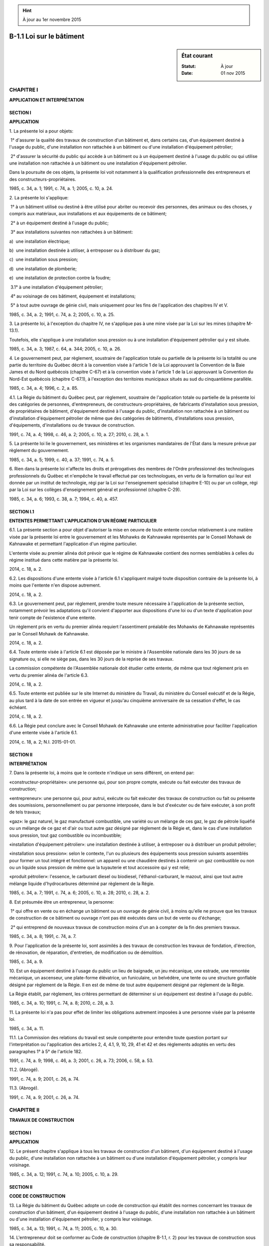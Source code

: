 .. hint:: À jour au 1er novembre 2015

.. _B-1.1:

=========================
B-1.1 Loi sur le bâtiment
=========================

.. sidebar:: État courant

    :Statut: À jour
    :Date: 01 nov 2015



CHAPITRE I
----------

**APPLICATION ET INTERPRÉTATION**

SECTION I
~~~~~~~~~

**APPLICATION**

1. La présente loi a pour objets:

 1° d'assurer la qualité des travaux de construction d'un bâtiment et, dans certains cas, d'un équipement destiné à l'usage du public, d'une installation non rattachée à un bâtiment ou d'une installation d'équipement pétrolier;

 2° d'assurer la sécurité du public qui accède à un bâtiment ou à un équipement destiné à l'usage du public ou qui utilise une installation non rattachée à un bâtiment ou une installation d'équipement pétrolier.

Dans la poursuite de ces objets, la présente loi voit notamment à la qualification professionnelle des entrepreneurs et des constructeurs-propriétaires.

1985, c. 34, a. 1; 1991, c. 74, a. 1; 2005, c. 10, a. 24.

2. La présente loi s'applique:

 1° à un bâtiment utilisé ou destiné à être utilisé pour abriter ou recevoir des personnes, des animaux ou des choses, y compris aux matériaux, aux installations et aux équipements de ce bâtiment;

 2° à un équipement destiné à l'usage du public;

 3° aux installations suivantes non rattachées à un bâtiment:

a)  une installation électrique;

b)  une installation destinée à utiliser, à entreposer ou à distribuer du gaz;

c)  une installation sous pression;

d)  une installation de plomberie;

e)  une installation de protection contre la foudre;

 3.1° à une installation d'équipement pétrolier;

 4° au voisinage de ces bâtiment, équipement et installations;

 5° à tout autre ouvrage de génie civil, mais uniquement pour les fins de l'application des chapitres IV et V.

1985, c. 34, a. 2; 1991, c. 74, a. 2; 2005, c. 10, a. 25.

3. La présente loi, à l'exception du chapitre IV, ne s'applique pas à une mine visée par la Loi sur les mines (chapitre M-13.1).

Toutefois, elle s'applique à une installation sous pression ou à une installation d'équipement pétrolier qui y est située.

1985, c. 34, a. 3; 1987, c. 64, a. 344; 2005, c. 10, a. 26.

4. Le gouvernement peut, par règlement, soustraire de l'application totale ou partielle de la présente loi la totalité ou une partie du territoire du Québec décrit à la convention visée à l'article 1 de la Loi approuvant la Convention de la Baie James et du Nord québécois (chapitre C-67) et à la convention visée à l'article 1 de la Loi approuvant la Convention du Nord-Est québécois (chapitre C-67.1), à l'exception des territoires municipaux situés au sud du cinquantième parallèle.

1985, c. 34, a. 4; 1996, c. 2, a. 85.

4.1. La Régie du bâtiment du Québec peut, par règlement, soustraire de l'application totale ou partielle de la présente loi des catégories de personnes, d'entrepreneurs, de constructeurs-propriétaires, de fabricants d'installation sous pression, de propriétaires de bâtiment, d'équipement destiné à l'usage du public, d'installation non rattachée à un bâtiment ou d'installation d'équipement pétrolier de même que des catégories de bâtiments, d'installations sous pression, d'équipements, d'installations ou de travaux de construction.

1991, c. 74, a. 4; 1998, c. 46, a. 2; 2005, c. 10, a. 27; 2010, c. 28, a. 1.

5. La présente loi lie le gouvernement, ses ministères et les organismes mandataires de l'État dans la mesure prévue par règlement du gouvernement.

1985, c. 34, a. 5; 1999, c. 40, a. 37; 1991, c. 74, a. 5.

6. Rien dans la présente loi n'affecte les droits et prérogatives des membres de l'Ordre professionnel des technologues professionnels du Québec et n'empêche le travail effectué par ces technologues, en vertu de la formation qui leur est donnée par un institut de technologie, régi par la Loi sur l'enseignement spécialisé (chapitre E-10) ou par un collège, régi par la Loi sur les collèges d'enseignement général et professionnel (chapitre C-29).

1985, c. 34, a. 6; 1993, c. 38, a. 7; 1994, c. 40, a. 457.

SECTION I.1
~~~~~~~~~~~

**ENTENTES PERMETTANT L'APPLICATION D'UN RÉGIME PARTICULIER**

6.1. La présente section a pour objet d'autoriser la mise en oeuvre de toute entente conclue relativement à une matière visée par la présente loi entre le gouvernement et les Mohawks de Kahnawake représentés par le Conseil Mohawk de Kahnawake et permettant l'application d'un régime particulier.

L'entente visée au premier alinéa doit prévoir que le régime de Kahnawake contient des normes semblables à celles du régime institué dans cette matière par la présente loi.

2014, c. 18, a. 2.

6.2. Les dispositions d'une entente visée à l'article 6.1 s'appliquent malgré toute disposition contraire de la présente loi, à moins que l'entente n'en dispose autrement.

2014, c. 18, a. 2.

6.3. Le gouvernement peut, par règlement, prendre toute mesure nécessaire à l'application de la présente section, notamment prévoir les adaptations qu'il convient d'apporter aux dispositions d'une loi ou d'un texte d'application pour tenir compte de l'existence d'une entente.

Un règlement pris en vertu du premier alinéa requiert l'assentiment préalable des Mohawks de Kahnawake représentés par le Conseil Mohawk de Kahnawake.

2014, c. 18, a. 2.

6.4. Toute entente visée à l'article 6.1 est déposée par le ministre à l'Assemblée nationale dans les 30 jours de sa signature ou, si elle ne siège pas, dans les 30 jours de la reprise de ses travaux.

La commission compétente de l'Assemblée nationale doit étudier cette entente, de même que tout règlement pris en vertu du premier alinéa de l'article 6.3.

2014, c. 18, a. 2.

6.5. Toute entente est publiée sur le site Internet du ministère du Travail, du ministère du Conseil exécutif et de la Régie, au plus tard à la date de son entrée en vigueur et jusqu'au cinquième anniversaire de sa cessation d'effet, le cas échéant.

2014, c. 18, a. 2.

6.6. La Régie peut conclure avec le Conseil Mohawk de Kahnawake une entente administrative pour faciliter l'application d'une entente visée à l'article 6.1.

2014, c. 18, a. 2; N.I. 2015-01-01.

SECTION II
~~~~~~~~~~

**INTERPRÉTATION**

7. Dans la présente loi, à moins que le contexte n'indique un sens différent, on entend par:

«constructeur-propriétaire»: une personne qui, pour son propre compte, exécute ou fait exécuter des travaux de construction;

«entrepreneur»: une personne qui, pour autrui, exécute ou fait exécuter des travaux de construction ou fait ou présente des soumissions, personnellement ou par personne interposée, dans le but d'exécuter ou de faire exécuter, à son profit de tels travaux;

«gaz»: le gaz naturel, le gaz manufacturé combustible, une variété ou un mélange de ces gaz, le gaz de pétrole liquéfié ou un mélange de ce gaz et d'air ou tout autre gaz désigné par règlement de la Régie et, dans le cas d'une installation sous pression, tout gaz combustible ou incombustible;

«installation d'équipement pétrolier»: une installation destinée à utiliser, à entreposer ou à distribuer un produit pétrolier;

«installation sous pression»: selon le contexte, l'un ou plusieurs des équipements sous pression suivants assemblés pour former un tout intégré et fonctionnel: un appareil ou une chaudière destinés à contenir un gaz combustible ou non ou un liquide sous pression de même que la tuyauterie et tout accessoire qui y est relié;

«produit pétrolier»: l'essence, le carburant diesel ou biodiesel, l'éthanol-carburant, le mazout, ainsi que tout autre mélange liquide d'hydrocarbures déterminé par règlement de la Régie.

1985, c. 34, a. 7; 1991, c. 74, a. 6; 2005, c. 10, a. 28; 2010, c. 28, a. 2.

8. Est présumée être un entrepreneur, la personne:

 1° qui offre en vente ou en échange un bâtiment ou un ouvrage de génie civil, à moins qu'elle ne prouve que les travaux de construction de ce bâtiment ou ouvrage n'ont pas été exécutés dans un but de vente ou d'échange;

 2° qui entreprend de nouveaux travaux de construction moins d'un an à compter de la fin des premiers travaux.

1985, c. 34, a. 8; 1991, c. 74, a. 7.

9. Pour l'application de la présente loi, sont assimilés à des travaux de construction les travaux de fondation, d'érection, de rénovation, de réparation, d'entretien, de modification ou de démolition.

1985, c. 34, a. 9.

10. Est un équipement destiné à l'usage du public un lieu de baignade, un jeu mécanique, une estrade, une remontée mécanique, un ascenseur, une plate-forme élévatrice, un funiculaire, un belvédère, une tente ou une structure gonflable désigné par règlement de la Régie. Il en est de même de tout autre équipement désigné par règlement de la Régie.

La Régie établit, par règlement, les critères permettant de déterminer si un équipement est destiné à l'usage du public.

1985, c. 34, a. 10; 1991, c. 74, a. 8; 2010, c. 28, a. 3.

11. La présente loi n'a pas pour effet de limiter les obligations autrement imposées à une personne visée par la présente loi.

1985, c. 34, a. 11.

11.1. La Commission des relations du travail est seule compétente pour entendre toute question portant sur l'interprétation ou l'application des articles 2, 4, 4.1, 9, 10, 29, 41 et 42 et des règlements adoptés en vertu des paragraphes 1° à 5° de l'article 182.

1991, c. 74, a. 9; 1998, c. 46, a. 3; 2001, c. 26, a. 73; 2006, c. 58, a. 53.

11.2. (Abrogé).

1991, c. 74, a. 9; 2001, c. 26, a. 74.

11.3. (Abrogé).

1991, c. 74, a. 9; 2001, c. 26, a. 74.

CHAPITRE II
-----------

**TRAVAUX DE CONSTRUCTION**

SECTION I
~~~~~~~~~

**APPLICATION**

12. Le présent chapitre s'applique à tous les travaux de construction d'un bâtiment, d'un équipement destiné à l'usage du public, d'une installation non rattachée à un bâtiment ou d'une installation d'équipement pétrolier, y compris leur voisinage.

1985, c. 34, a. 12; 1991, c. 74, a. 10; 2005, c. 10, a. 29.

SECTION II
~~~~~~~~~~

**CODE DE CONSTRUCTION**

13. La Régie du bâtiment du Québec adopte un code de construction qui établit des normes concernant les travaux de construction d'un bâtiment, d'un équipement destiné à l'usage du public, d'une installation non rattachée à un bâtiment ou d'une installation d'équipement pétrolier, y compris leur voisinage.

1985, c. 34, a. 13; 1991, c. 74, a. 11; 2005, c. 10, a. 30.

14. L'entrepreneur doit se conformer au Code de construction (chapitre B-1.1, r. 2) pour les travaux de construction sous sa responsabilité.

1985, c. 34, a. 14.

15. Le constructeur-propriétaire qui exécute lui-même des travaux de construction doit se conformer au Code de construction (chapitre B-1.1, r. 2).

1985, c. 34, a. 15.

16. L'entrepreneur ou le constructeur-propriétaire doit, dans les cas déterminés par règlement de la Régie, fournir à celle-ci une attestation de la conformité des travaux de construction au Code de construction (chapitre B-1.1, r. 2) produite par une personne ou un organisme reconnus par la Régie conformément à un règlement de celle-ci.

1985, c. 34, a. 16; 1991, c. 74, a. 12; 1998, c. 46, a. 4; 2010, c. 28, a. 4.

17. L'entrepreneur ne peut réclamer un montant pour la production d'une attestation de conformité visée à l'article 16.

1985, c. 34, a. 17; 1991, c. 74, a. 12; 1998, c. 46, a. 4.

17.1. (Remplacé).

1991, c. 74, a. 12; 1998, c. 46, a. 4.

17.2. (Remplacé).

1991, c. 74, a. 12; 1998, c. 46, a. 4.

17.3. (Remplacé).

1991, c. 74, a. 12; 1998, c. 46, a. 4.

18. L'architecte ou l'ingénieur qui prépare des plans et devis pour des travaux de construction doit se conformer au Code de construction (chapitre B-1.1, r. 2).

1985, c. 34, a. 18; 1998, c. 46, a. 5.

19. Il est interdit, dans les cas prévus par règlement de la Régie, de vendre, de louer, d'échanger ou d'acquérir un bâtiment usiné, si celui-ci n'est pas approuvé ou certifié par une personne ou un organisme reconnus par règlement de la Régie.

1985, c. 34, a. 19; 1991, c. 74, a. 13; 2010, c. 28, a. 5.

20. (Abrogé).

1985, c. 34, a. 20; 1991, c. 74, a. 168; 1991, c. 74, a. 14; 1998, c. 46, a. 6.

21. La Régie transmet au syndic de l'ordre professionnel, pour enquête, le cas d'un membre de cet ordre qu'elle estime avoir signé une fausse attestation de conformité au Code de construction (chapitre B-1.1, r. 2) dans le cas où celle-ci mène à une poursuite pénale contre le membre de cet ordre.

1985, c. 34, a. 21; 1991, c. 74, a. 168; 1991, c. 74, a. 15; 1994, c. 40, a. 457; 1998, c. 46, a. 7.

22. L'entrepreneur ou le constructeur-propriétaire doit, dans les cas et aux conditions prévus par règlement de la Régie, déclarer à celle-ci les travaux de construction qu'il a exécutés ou entend exécuter.

1985, c. 34, a. 22; 1991, c. 74, a. 168; 1991, c. 74, a. 15.

23. (Remplacé).

1985, c. 34, a. 23; 1991, c. 74, a. 168; 1991, c. 74, a. 15.

SECTION III
~~~~~~~~~~~

**ENTREPRISES DE DISTRIBUTION D'ÉLECTRICITÉ, DE GAZ OU DE PRODUITS PÉTROLIERS**

24. L'entreprise de distribution d'électricité ou de gaz par canalisation ne peut raccorder à son réseau une installation électrique ou une installation destinée à utiliser du gaz que si les travaux de construction de cette installation ont été exécutés par un entrepreneur ou un constructeur-propriétaire titulaire d'une licence.

Cette entreprise doit aviser, dans les plus brefs délais, la Régie de tout refus de raccorder une installation à son réseau et des motifs de tel refus et, sur demande de la Régie, de tout raccordement effectué à son réseau.

1985, c. 34, a. 24; 1991, c. 74, a. 16.

25. L'entreprise de distribution de gaz ou de produits pétroliers ne peut alimenter une nouvelle installation destinée à utiliser du gaz ou une nouvelle installation d'équipement pétrolier que si les travaux de construction de cette installation ont été exécutés par un entrepreneur ou un constructeur-propriétaire titulaire d'une licence.

Cette entreprise doit aviser, dans les plus brefs délais, la Régie de tout refus d'alimenter une nouvelle installation et des motifs de tel refus et, sur demande de la Régie, de toute alimentation d'une telle installation.

1985, c. 34, a. 25; 1991, c. 74, a. 17; 2005, c. 10, a. 32.

26. L'entreprise de distribution d'électricité ou de gaz par canalisation doit refuser de raccorder une installation électrique ou une installation destinée à utiliser du gaz si la Régie l'avise que son autorisation est requise.

1985, c. 34, a. 26; 1991, c. 74, a. 168.

27. L'entreprise de distribution de gaz ou de produits pétroliers doit refuser d'alimenter une nouvelle installation destinée à utiliser du gaz ou une nouvelle installation d'équipement pétrolier si la Régie l'avise que son autorisation est requise.

1985, c. 34, a. 27; 1991, c. 74, a. 168; 2005, c. 10, a. 33.

28. (Abrogé).

1985, c. 34, a. 28; 1991, c. 74, a. 18.

SECTION IV
~~~~~~~~~~

28.1. (Abrogé).

1991, c. 74, a. 19; 1995, c. 8, a. 52.

28.2. (Abrogé).

1991, c. 74, a. 19; 1995, c. 8, a. 52.

28.3. (Abrogé).

1991, c. 74, a. 19; 1995, c. 8, a. 52.

28.4. (Abrogé).

1991, c. 74, a. 19; 1995, c. 8, a. 52.

28.5. (Abrogé).

1991, c. 74, a. 19; 1995, c. 8, a. 52.

CHAPITRE III
------------

**SÉCURITÉ DU PUBLIC**

SECTION I
~~~~~~~~~

**APPLICATION**

29. Le présent chapitre ne s'applique pas aux bâtiments suivants:

 1° une maison unifamiliale;

 2° un bâtiment totalement résidentiel de moins de trois étages ou de moins de neuf logements;

 3° un bâtiment d'une catégorie exclue par règlement de la Régie.

Toutefois, malgré le premier alinéa, le présent chapitre s'applique à toute résidence privée pour aînés au sens de l'article 346.0.1 de la Loi sur les services de santé et les services sociaux (chapitre S-4.2).

Le présent chapitre s'applique aussi à une installation électrique, à une installation destinée à utiliser du gaz ou à une installation d'équipement pétrolier située dans un bâtiment exclu par les paragraphes 2° et 3° du premier alinéa.

1985, c. 34, a. 29; 1991, c. 74, a. 20; 2005, c. 10, a. 34; 2010, c. 28, a. 6; 2011, c. 27, a. 32.

30. Pour l'application du présent chapitre, sont assimilés à un propriétaire:

 1° l'exploitant, pour son propre compte ou pour le compte d'autrui, d'un bâtiment, d'un équipement destiné à l'usage du public, d'une installation non rattachée à un bâtiment ou d'une installation d'équipement pétrolier;

 2° l'occupant d'un bâtiment non résidentiel à l'égard:

a)  d'une installation ou d'un équipement dont il est propriétaire;

b)  des obligations prévues au Code de sécurité (chapitre B-1.1, r. 3) relatives à l'utilisation de ce bâtiment.

1985, c. 34, a. 30; 1991, c. 74, a. 21; 2005, c. 10, a. 35.

SECTION II
~~~~~~~~~~

**CODE DE SÉCURITÉ**

31. La Régie adopte un code de sécurité dans le but d'assurer la sécurité de toute personne qui accède à un bâtiment ou à un équipement destiné à l'usage du public ou qui utilise une installation non rattachée à un bâtiment ou une installation d'équipement pétrolier.

Il vise également le voisinage de ces bâtiment, équipement et installation.

1985, c. 34, a. 31; 1991, c. 74, a. 22; 2005, c. 10, a. 36.

32. Le propriétaire d'un bâtiment, d'un équipement destiné à l'usage du public, d'une installation non rattachée à un bâtiment ou d'une installation d'équipement pétrolier doit se conformer au Code de sécurité (chapitre B-1.1, r. 3).

1985, c. 34, a. 32; 2005, c. 10, a. 37.

33. Le propriétaire d'un bâtiment doit, à la demande de la Régie, lui fournir une attestation de solidité du bâtiment ou une attestation de sécurité d'une installation ou d'un équipement de ce bâtiment produite par une personne ou un organisme reconnus par la Régie.

1985, c. 34, a. 33; 1991, c. 74, a. 168; 2010, c. 28, a. 7.

34. Le propriétaire d'un équipement destiné à l'usage du public, d'une installation non rattachée à un bâtiment ou d'une installation d'équipement pétrolier doit, à la demande de la Régie, lui fournir une attestation de sécurité de cet équipement ou de cette installation produite par une personne ou un organisme reconnus par la Régie.

1985, c. 34, a. 34; 1991, c. 74, a. 168; 2005, c. 10, a. 38; 2010, c. 28, a. 8.

35. Le propriétaire d'un bâtiment, d'un équipement destiné à l'usage du public, d'une installation non rattachée à un bâtiment ou d'une installation d'équipement pétrolier doit, dans les cas déterminés par règlement de la Régie, fournir à celle-ci une attestation de conformité du bâtiment, de l'équipement ou de l'installation au Code de sécurité (chapitre B-1.1, r. 3) produite par une personne ou un organisme reconnus par la Régie conformément à un règlement de celle-ci.

Ce règlement peut prévoir l'exemption pour un propriétaire de fournir une telle attestation s'il a mis en oeuvre un programme de contrôle de la qualité approuvé par la Régie ou par une personne ou un organisme qu'elle a reconnus.

1985, c. 34, a. 35; 1991, c. 74, a. 168; 1991, c. 74, a. 23; 1998, c. 46, a. 8; 2005, c. 10, a. 39; 2010, c. 28, a. 9.

35.1. La Régie transmet au syndic de l'ordre professionnel, pour enquête, le cas d'un membre de cet ordre qu'elle estime avoir signé une fausse attestation de solidité ou de sécurité ou une fausse attestation de conformité au Code de sécurité (chapitre B-1.1, r. 3) dans le cas où celle-ci mène à une poursuite pénale contre ce membre.

1991, c. 74, a. 23; 1994, c. 40, a. 457.

35.2. Le propriétaire d'un bâtiment, d'un équipement destiné à l'usage du public, d'une installation non rattachée à un bâtiment ou d'une installation d'équipement pétrolier doit, dans les cas, conditions et modalités déterminés par règlement de la Régie, obtenir de celle-ci un permis d'utilisation ou d'exploitation de son bâtiment, de son équipement ou de son installation.

Ce permis peut être délivré pour la totalité ou une partie d'un bâtiment, d'un équipement ou d'une installation.

Le titulaire du permis doit l'afficher dans les cas et à l'endroit déterminés par règlement de la Régie.

1991, c. 74, a. 23; 2005, c. 10, a. 40.

36. Le propriétaire d'un bâtiment ne peut en changer l'usage ou la destination sans le rendre conforme au Code de construction (chapitre B-1.1, r. 2) lorsque, selon ce dernier, le nouvel usage ou la nouvelle destination nécessite, pour les personnes qui accèdent au bâtiment, des mesures de sécurité plus exigeantes.

Le présent article ne s'applique pas si le bâtiment devient, en raison d'un changement d'usage ou de destination, un bâtiment exclu par le premier alinéa de l'article 29.

1985, c. 34, a. 36; 1998, c. 46, a. 9.

SECTION III
~~~~~~~~~~~

**DISPOSITIONS PARTICULIÈRES**

37. Toute personne qui fabrique, installe, répare, modifie, exploite ou utilise une installation sous pression doit se conformer aux normes et exigences prévues à cette fin par règlement de la Régie.

1985, c. 34, a. 37; 1991, c. 74, a. 168; 1991, c. 74, a. 24; 1998, c. 46, a. 10; 2010, c. 28, a. 10.

37.1. Toute personne qui fabrique, installe, répare, modifie, exploite ou utilise une installation sous pression doit, dans les cas, aux conditions et selon les modalités déterminées par règlement de la Régie, être titulaire d'un permis l'autorisant à exercer cette activité.

La Régie détermine par règlement les cas où l'obtention d'un tel permis est liée à la mise en oeuvre d'un programme de contrôle de la qualité et les conditions et modalités d'approbation d'un tel programme par la Régie ou par une personne ou un organisme reconnus par la Régie.

Le chapitre IV ne s'applique pas à un fabricant ni, dans les cas et aux conditions prévus par règlement de la Régie, à une personne titulaire d'un permis pour les activités autorisées par ce permis.

1991, c. 74, a. 24; 1998, c. 46, a. 11; 2010, c. 28, a. 10.

37.2. Toute personne qui fabrique, installe, répare ou modifie une installation sous pression doit, dans les cas et aux conditions prévus par règlement de la Régie, déclarer à celle-ci les travaux qu'elle a exécutés ou qu'elle entend exécuter et fournir les renseignements et documents requis.

1991, c. 74, a. 24; 2010, c. 28, a. 10.

37.3. (Abrogé).

1991, c. 74, a. 24; 1998, c. 46, a. 12.

37.4. La Régie peut, par règlement, déterminer les conditions d'évaluation de la conformité d'une installation sous pression aux différentes étapes de sa conception, fabrication, installation, réparation, modification, exploitation ou utilisation de même que lors de sa mise en marché et de sa mise en service.

Elle peut notamment déterminer les avis, renseignements ou documents à transmettre ou à colliger dans un registre, les inspections ou vérifications à effectuer, les autorisations à obtenir ainsi que les déclarations, approbations ou attestations de conformité requises.

Elle peut reconnaître des personnes ou des organismes pour procéder à cette évaluation de la conformité ou donner toute approbation ou attestation requise en vertu de la présente section.

1991, c. 74, a. 24; 1998, c. 46, a. 13; 2010, c. 28, a. 11.

38. L'entreprise de distribution d'électricité, de gaz ou de produits pétroliers doit refuser d'alimenter une installation électrique, une installation destinée à utiliser du gaz ou une installation d'équipement pétrolier si cette installation est défectueuse ou présente à sa connaissance un risque d'accident.

Cette entreprise doit aviser alors la Régie, dans les plus brefs délais, de tout refus d'alimenter une installation et des motifs du refus.

1985, c. 34, a. 38; 1991, c. 74, a. 24; 2005, c. 10, a. 41.

38.1. L'entreprise de distribution d'électricité, de gaz ou de produits pétroliers doit refuser d'alimenter une installation électrique, une installation destinée à utiliser du gaz ou une installation d'équipement pétrolier si la Régie l'avise que son autorisation est requise.

1991, c. 74, a. 24; 2005, c. 10, a. 42.

39. L'entreprise de distribution de gaz ne peut utiliser une installation sur véhicule destinée à entreposer ou à distribuer du gaz que si cette installation est conforme aux normes prévues par règlement de la Régie.

1985, c. 34, a. 39; 1991, c. 74, a. 24.

40. (Remplacé).

1985, c. 34, a. 40; 1991, c. 74, a. 24.

CHAPITRE IV
-----------

**QUALIFICATION**

SECTION I
~~~~~~~~~

**APPLICATION ET INTERPRÉTATION**

41. Le présent chapitre s'applique à l'entrepreneur et au constructeur-propriétaire pour des travaux de construction d'un bâtiment, d'un équipement ou d'une installation visés aux paragraphes 2°, 3° ou 3.1° de l'article 2 ou d'un ouvrage de génie civil réalisés sur les lieux mêmes du chantier et à pied d'oeuvre, y compris les travaux préalables d'aménagement du sol.

1985, c. 34, a. 41; 1998, c. 46, a. 14; 2005, c. 10, a. 43.

42. Le présent chapitre ne s'applique pas à l'entrepreneur ou au constructeur-propriétaire qui exécute:

 1° des travaux de construction faits sur une exploitation agricole mise en valeur habituellement par l'exploitant lui-même ou par moins de trois salariés embauchés de façon continue;

 2° des travaux d'entretien ou de réparation réalisés par les salariés qui le font habituellement ou qui travaillent à la production dans un établissement et sont embauchés directement par un employeur autre qu'un entrepreneur;

 3° des travaux de construction de canalisation d'eau ou d'égouts, de construction de trottoirs de même que des travaux de pavage et autres travaux de même nature exécutés par les salariés d'une municipalité locale, d'une municipalité régionale de comté ou d'une communauté métropolitaine;

 4° des travaux de construction rattachés directement à l'exploration ou à l'exploitation d'une mine et exécutés par les salariés d'une entreprise minière;

 5° des travaux de construction rattachés directement à l'exploitation de la forêt et exécutés par les salariés d'une entreprise forestière;

 6° des travaux de construction de lignes de transports d'énergie exécutés par les salariés d'une entreprise de distribution d'électricité.

Toutefois, sont assujettis au présent chapitre l'entrepreneur et le constructeur-propriétaire qui exécutent des travaux de construction sur une installation destinée à utiliser ou distribuer du gaz ou sur une installation électrique, à l'exception de ceux visés aux paragraphes 4° et 6°.

1985, c. 34, a. 42; 1990, c. 85, a. 122; 2000, c. 56, a. 218.

43. (Abrogé).

1985, c. 34, a. 43; 1991, c. 74, a. 25.

44. Pour l'application du présent chapitre, sont assimilées à une faillite:

 1° l'émission d'une ordonnance de liquidation par un tribunal compétent pour cause d'insolvabilité au sens de la Loi sur les liquidations (Lois révisées du Canada (1985), chapitre W-11);

 2° la cessation d'activités par un entrepreneur pour le motif qu'il est une personne insolvable au sens de la Loi sur la faillite et l'insolvabilité (Lois révisées du Canada (1985), chapitre B-3).

1985, c. 34, a. 44.

45. Est réputé être dirigeant, pour l'application du présent chapitre, le membre d'une société ou, dans le cas d'une personne morale, l'administrateur, le dirigeant, ou l'actionnaire détenant 20% ou plus des actions avec droit de vote ou, le cas échéant, la personne qui peut demander une licence pour le compte d'une société ou personne morale dans les cas déterminés par règlement de la Régie.

1985, c. 34, a. 45; 1991, c. 74, a. 26; 1999, c. 40, a. 37.

SECTION II
~~~~~~~~~~

**LICENCES**

46. Nul ne peut exercer les fonctions d'entrepreneur de construction, en prendre le titre, ni donner lieu de croire qu'il est entrepreneur de construction, s'il n'est titulaire d'une licence en vigueur à cette fin.

Aucun entrepreneur ne peut utiliser, pour l'exécution de travaux de construction, les services d'un autre entrepreneur qui n'est pas titulaire d'une licence à cette fin.

1985, c. 34, a. 46; 1991, c. 74, a. 27; 1997, c. 43, a. 875; 1998, c. 46, a. 15.

47. Un organisme public, au sens de la Loi sur l'accès aux documents des organismes publics et sur la protection des renseignements personnels (chapitre A-2.1), ne peut être titulaire d'une licence d'entrepreneur.

Le présent article ne s'applique pas à la Société québécoise des infrastructures ni à la Société d'énergie de la Baie James ni à une société d'économie mixte constituée conformément à la Loi sur les sociétés d'économie mixte dans le secteur municipal (chapitre S-25.01).

1985, c. 34, a. 47; 1999, c. 59, a. 1; 2006, c. 46, a. 24; 2013, c. 23, a. 164.

48. Nul ne peut exercer les fonctions de constructeur-propriétaire ni donner lieu de croire qu'il est constructeur-propriétaire, s'il n'est titulaire d'une licence en vigueur à cette fin.

1985, c. 34, a. 48; 1997, c. 43, a. 875.

49. Aucune licence de constructeur-propriétaire n'est nécessaire:

 1° pour celui qui fait exécuter des travaux de construction par un entrepreneur titulaire d'une licence, qui a pour activité principale l'organisation ou la coordination des travaux de construction dont l'exécution est confiée à d'autres;

 2° pour la personne physique qui exécute ou fait exécuter des travaux de construction d'une maison unifamiliale ou d'un ouvrage destinés à son usage personnel ou à celui de sa famille.

Toutefois, une personne physique ne peut exécuter les travaux de construction à une installation destinée à utiliser du gaz ou une installation d'équipement pétrolier ou à une installation électrique si elle n'est pas un entrepreneur.

1985, c. 34, a. 49; 1991, c. 74, a. 28; 2005, c. 10, a. 44.

50. La personne qui n'est pas elle-même un entrepreneur qui a conclu un contrat pour l'exécution de travaux de construction avec un entrepreneur qui n'est pas titulaire de la licence appropriée peut en demander l'annulation.

Le propriétaire d'un immeuble grevé d'une hypothèque légale, visée au paragraphe 2° de l'article 2724 du Code civil et inscrite à la réquisition d'un entrepreneur qui n'est pas titulaire de la licence appropriée, peut demander la radiation de l'inscription de cette hypothèque, de même que celle de toute autre inscription s'y rapportant qu'aurait pu requérir l'entrepreneur.

Une demande d'annulation ou de radiation ne peut être reçue s'il est établi que le demandeur savait que l'entrepreneur n'était pas titulaire de la licence appropriée.

1985, c. 34, a. 50; 1991, c. 74, a. 29; 1995, c. 33, a. 16; 1997, c. 43, a. 875.

51. Une personne qui désire obtenir une licence ou sa modification doit transmettre une demande à la Régie.

1985, c. 34, a. 51; 1991, c. 74, a. 169; 2005, c. 22, a. 1.

52. La licence d'une société ou personne morale est demandée pour son compte par une personne physique qui en est un dirigeant et qui satisfait aux conditions des paragraphes 1°, 3°, 5°, 8° et 9° de l'article 58.

1985, c. 34, a. 52.

53. La société ou personne morale qui demande une licence doit informer la Régie de sa structure juridique et des noms et adresses de ses dirigeants.

1985, c. 34, a. 53; 1991, c. 74, a. 169.

54. Sous réserve d'un règlement adopté par la Régie en vertu des paragraphes 13° et 14° de l'article 185, une même personne physique ne peut demander plus d'une licence pour le compte d'une société ou personne morale, ni demander une telle licence tout en étant titulaire d'une licence.

1985, c. 34, a. 54; 1991, c. 74, a. 169.

55. La Régie délivre une licence si les conditions prescrites par la présente loi et les règlements sont remplies.

1985, c. 34, a. 55; 1991, c. 74, a. 169.

56. La Régie demeure propriétaire de la licence.

Le titulaire d'une licence ne peut la céder.

Lorsqu'il cesse d'y avoir droit, le titulaire d'une licence doit la retourner à la Régie. Il en est de même lorsqu'il doit être indiqué une modification ou une restriction sur une licence. S'il omet de retourner cette licence, la Régie la confisque.

1985, c. 34, a. 56; 1991, c. 74, a. 169; 1998, c. 46, a. 17; 2005, c. 22, a. 2.

57. Une licence est délivrée sur paiement des droits exigibles.

1985, c. 34, a. 57; 1991, c. 74, a. 30, a. 169; 2005, c. 22, a. 3.

57.1. Le titulaire d'une licence doit indiquer dans toute forme de publicité qu'il fait, sur ses estimations, ses soumissions, ses contrats, ses états de compte et sur tout autre document déterminé par règlement de la Régie, le numéro de la licence délivrée en vertu de la présente loi et la mention «titulaire d'une licence délivrée en vertu de la Loi sur le bâtiment du Québec».

1998, c. 46, a. 18.

58. Une licence est délivrée à une personne physique qui satisfait aux conditions suivantes:

 1° elle démontre, à la suite d'examens prévus par règlement de la Régie ou par tout autre moyen que la Régie juge approprié, qu'elle possède les connaissances ou l'expérience pertinente dans la gestion d'une entreprise de construction et dans l'exécution de travaux de construction pour se valoir la confiance du public;

 2° elle établit sa solvabilité selon les conditions et critères déterminés par règlement de la Régie;

 3° elle est majeure;

 4° elle n'est pas le prête-nom d'une autre personne;

 5° elle a obtenu sa libération, le cas échéant, à la suite d'une faillite;

 6° elle a adhéré, le cas échéant, conformément aux articles 77 et 78, à un plan de garantie;

 7° elle a fourni, le cas échéant, le cautionnement exigible en vertu de l'article 84;

 7.1° elle a fourni, le cas échéant, le cautionnement exigible en vertu de l'article 85;

 7.2° elle a versé, le cas échéant, sa cotisation au fonds d'indemnisation visé à l'article 86;

 8° elle n'a pas été déclarée coupable, dans les cinq ans précédant la demande, d'une infraction à une loi fiscale ou d'un acte criminel et qui sont reliés aux activités que la personne entend exercer dans l'industrie de la construction, ni d'un acte criminel prévu aux articles 467.11 à 467.13 du Code criminel (L.R.C. 1985, c. C-46), à moins qu'elle ait obtenu la réhabilitation ou le pardon;

 8.1° elle établit, dans le cas où en vertu de la Loi sur les maîtres électriciens (chapitre M-3) ou de la Loi sur les maîtres mécaniciens en tuyauterie (chapitre M-4) elle doit être membre de la Corporation des maîtres électriciens du Québec ou de la Corporation des maîtres mécaniciens en tuyauterie du Québec, que les frais d'admission et la cotisation annuelle exigés en vertu de ces lois ont été versés;

 8.2° elle a fourni, le cas échéant, la liste de ses prêteurs au terme d'un contrat de prêt d'argent, accompagnée d'une déclaration de chaque prêteur indiquant pour lui et, s'il s'agit d'une société ou d'une personne morale, ses dirigeants dont il précise les noms, s'ils ont été déclarés coupables, dans les cinq ans précédant la date du prêt, d'une infraction à une loi fiscale ou d'un acte criminel, sauf s'ils ont obtenu la réhabilitation ou le pardon;

 8.3° elle a produit, le cas échéant, toute déclaration ou information ou tout document exigé par la Régie quant aux infractions fiscales ou aux actes criminels dont elle-même ou une personne visée au paragraphe 8.2° a été déclarée coupable;

 8.4° elle n'a pas été déclarée coupable par un tribunal étranger, dans les cinq ans précédant la demande, d'une infraction visée au paragraphe 8° qui, si elle avait été commise au Canada, aurait fait l'objet d'une poursuite criminelle;

 9° elle rencontre les autres qualités, remplit les autres conditions et fournit les renseignements déterminés par règlement de la Régie.

Le paragraphe 2° du premier alinéa ne s'applique pas à une personne physique qui satisfait à l'une des conditions prévues aux paragraphes 6°, 7°, 7.1° et 7.2° du même alinéa.

Ne sont pas visés par le paragraphe 8.2° du premier alinéa les assureurs tels que définis par la Loi sur les assurances (chapitre A-32) et dûment autorisés à agir à ce titre, les coopératives de services financiers telles que définies par la Loi sur les coopératives de services financiers (chapitre C-67.3), les sociétés de fiducie et les sociétés d'épargne telles que définies par la Loi sur les sociétés de fiducie et les sociétés d'épargne (chapitre S-29.01) et dûment autorisées à agir à ce titre, ni les banques figurant aux annexes I et II de la Loi sur les banques (L.C. 1991, c. 46).

1985, c. 34, a. 58; 1990, c. 4, a. 95; 1986, c. 95, a. 355; 1991, c. 74, a. 31, a. 169; 1996, c. 74, a. 1; 1998, c. 46, a. 19; 2009, c. 57, a. 1; 2011, c. 35, a. 1.

58.1. (Abrogé).

1996, c. 74, a. 2; 2011, c. 35, a. 2.

59. La Régie peut refuser de délivrer une licence à une personne physique qui a été dirigeant d'une société ou personne morale dans les 12 mois qui précèdent la faillite de celle-ci, dans le cas où cette faillite est survenue depuis moins de trois ans de la date de la demande.

Elle peut également refuser de délivrer une licence lorsque la personne physique a été dirigeant d'une société ou personne morale dont la licence est suspendue ou a été annulée suivant l'article 70, depuis moins de trois ans ou lorsque cette personne physique a été titulaire d'une licence ainsi annulée.

Le présent article s'applique dans le cas d'une personne physique qui demande une licence pour le compte d'une société ou personne morale.

1985, c. 34, a. 59; 1991, c. 74, a. 169; 2005, c. 22, a. 4.

59.1. La Régie peut refuser de délivrer une licence à une personne physique qui demande une licence pour elle-même ou pour le compte d'une société ou personne morale et qui a été dirigeant d'une société ou personne morale dans les 12 mois précédant la cessation d'activités d'entrepreneur de cette société ou personne morale lorsqu'elle estime que cette cessation est due à des causes autres que le décès de l'un de ses dirigeants, l'accomplissement de son objet ou toute autre cause légitime.

1998, c. 46, a. 20.

60. Une licence est délivrée à une société ou personne morale qui satisfait aux conditions suivantes:

 1° elle établit sa solvabilité selon les conditions et critères déterminés par règlement de la Régie;

 2° (paragraphe abrogé);

 3° aucun de ses dirigeants n'est le prête-nom d'une autre personne;

 4° elle a adhéré, le cas échéant, conformément aux articles 77 et 78, à un plan de garantie;

 5° elle a fourni, le cas échéant, le cautionnement exigible en vertu de l'article 84;

 5.1° elle a fourni, le cas échéant, le cautionnement exigible en vertu de l'article 85;

 5.2° elle a versé, le cas échéant, sa cotisation au fonds d'indemnisation visé à l'article 86;

 6° elle-même, l'un de ses dirigeants ou, si elle n'est pas un émetteur assujetti au sens de la Loi sur les valeurs mobilières (chapitre V-1.1), l'un de ses actionnaires n'a pas été déclaré coupable, dans les cinq ans précédant la demande, d'une infraction à une loi fiscale ou d'un acte criminel et qui sont reliés aux activités que la personne entend exercer dans l'industrie de la construction ni d'un acte criminel prévu aux articles 467.11 à 467.13 du Code criminel (L.R.C. 1985, c. C-46) ou, ayant été déclaré coupable d'un tel acte ou infraction, cette personne a obtenu la réhabilitation ou le pardon;

 6.0.1° aucun des dirigeants d'un de ses membres dans le cas d'une société ou d'un de ses actionnaires dans le cas d'une personne morale n'a été déclaré coupable, dans les cinq ans précédant la demande, d'une infraction à une loi fiscale ou d'un acte criminel visés au paragraphe 6°;

 6.1° (paragraphe remplacé);

 6.2° elle établit, dans le cas où en vertu de la Loi sur les maîtres électriciens (chapitre M-3) ou de la Loi sur les maîtres mécaniciens en tuyauterie (chapitre M-4) elle doit être membre de la Corporation des maîtres électriciens du Québec ou de la Corporation des maîtres mécaniciens en tuyauterie du Québec, que les frais d'admission et la cotisation annuelle exigés en vertu de ces lois ont été versés;

 6.3° elle a produit toute déclaration ou information ou tout document exigé par la Régie quant aux infractions fiscales ou aux actes criminels dont elle-même ou une personne visée aux paragraphes 6° ou 8° a été déclarée coupable;

 6.4° elle-même ou l'un de ses dirigeants n'a pas été déclaré coupable par un tribunal étranger, dans les cinq ans précédant la demande, d'une infraction visée au paragraphe 6° qui, si elle avait été commise au Canada, aurait fait l'objet d'une poursuite criminelle;

 7° elle rencontre les autres qualités, remplit les autres conditions et fournit les renseignements déterminés par règlement de la Régie;

 8° elle a fourni, le cas échéant, la liste de ses prêteurs au terme d'un contrat de prêt d'argent, accompagnée d'une déclaration de chaque prêteur indiquant pour lui et, s'il s'agit d'une société ou d'une personne morale, ses dirigeants dont il précise les noms, s'ils ont été déclarés coupables, dans les cinq ans précédant la date du prêt, d'une infraction à une loi fiscale ou d'un acte criminel, à moins qu'ils aient obtenu la réhabilitation ou le pardon.

Le paragraphe 1° du premier alinéa ne s'applique pas à une société ou personne morale qui satisfait à l'une des conditions prévues aux paragraphes 4°, 5°, 5.1° et 5.2° du même alinéa.

Sont également visés par le paragraphe 8° du premier alinéa les prêteurs et dirigeants des prêteurs dont les prêts sont consentis personnellement à un dirigeant de la société ou de la personne morale pour les fins de cette dernière. Toutefois, en aucun cas ne sont visés les assureurs tels que définis par la Loi sur les assurances (chapitre A-32) et dûment autorisés à agir à ce titre, les coopératives de services financiers telles que définies par la Loi sur les coopératives de services financiers (chapitre C-67.3), les sociétés de fiducie et les sociétés d'épargne telles que définies par la Loi sur les sociétés de fiducie et les sociétés d'épargne (chapitre S-29.01) et dûment autorisées à agir à ce titre, ni les banques figurant aux annexes I et II de la Loi sur les banques (L.C. 1991, c. 46).

1985, c. 34, a. 60; 1986, c. 95, a. 356; 1990, c. 4, a. 96; 1991, c. 74, a. 32, a. 169; 1992, c. 61, a. 78; 1993, c. 61, a. 67; 1996, c. 74, a. 3; 1998, c. 46, a. 21; 2009, c. 57, a. 2; 2011, c. 35, a. 3.

61. La Régie peut refuser de délivrer une licence à une société ou personne morale lorsqu'un de ses dirigeants:

 1° a été dirigeant d'une société ou personne morale dans les 12 mois précédant la faillite de celle-ci survenue depuis moins de trois ans;

 2° a été dirigeant d'une société ou personne morale qui a été déclarée coupable, dans les cinq ans précédant la demande, d'une infraction à une loi fiscale ou d'un acte criminel et qui sont reliés aux activités que la personne entend exercer dans l'industrie de la construction ou d'un acte criminel prévu aux articles 467.11 à 467.13 du Code criminel (L.R.C. 1985, c. C-46), à moins qu'elle ait obtenu la réhabilitation ou le pardon;

 3° a été dirigeant d'une société ou personne morale, dont la licence a été, depuis moins de trois ans, annulée suivant l'article 70;

 4° est dirigeant d'une société ou personne morale dont la licence est suspendue;

 5° a été dirigeant d'une société ou personne morale dans les 12 mois précédant la cessation d'activités d'entrepreneur de cette société ou personne morale lorsqu'elle estime que cette cessation est due à des causes autres que le décès de l'un de ses dirigeants, l'accomplissement de son objet ou toute autre cause légitime.

La Régie peut aussi refuser de délivrer une licence si la société ou personne morale qui la demande ou l'un de ses dirigeants est titulaire d'une licence suspendue ou a été titulaire d'une licence annulée suivant l'article 70, depuis moins de trois ans.

1985, c. 34, a. 61; 1990, c. 4, a. 97; 1986, c. 95, a. 357; 1991, c. 74, a. 169; 1998, c. 46, a. 22; 2005, c. 22, a. 5; 2009, c. 57, a. 3; 2011, c. 35, a. 4.

62. La Régie peut refuser de délivrer une licence si la personne qui la demande au nom d'une société ou personne morale a déjà demandé, pour une autre société ou personne morale, une licence qui a été annulée suivant l'article 70, depuis moins de trois ans.

1985, c. 34, a. 62; 1991, c. 74, a. 169; 2005, c. 22, a. 6.

62.0.1. La Régie peut refuser de délivrer une licence lorsque la délivrance est contraire à l'intérêt public, notamment parce que la personne ou, dans le cas d'une société ou d'une personne morale, elle-même ou l'un de ses dirigeants est incapable d'établir qu'il est de bonne moeurs et qu'il peut exercer avec compétence et probité ses activités d'entrepreneur compte tenu de comportements antérieurs.

La Régie peut, à cet égard, effectuer ou faire effectuer toute vérification qu'elle estime nécessaire.

2011, c. 35, a. 5.

62.0.2. La Régie peut refuser de délivrer une licence à une personne physique, à une société ou à une personne morale qui est dans les faits, directement ou indirectement, sous la direction ou le contrôle d'une personne qui ne satisfait pas aux conditions prévues au paragraphe 8° du premier alinéa de l'article 58, au paragraphe 6° du premier alinéa de l'article 60 ou à l'article 62.0.1.

2011, c. 35, a. 5.

62.1. La Régie peut, exceptionnellement, délivrer une licence autorisant le titulaire à exécuter ou à faire exécuter des travaux de construction dont l'objet et l'étendue ne visent qu'une partie d'une sous-catégorie de licence établie par règlement de la Régie, si les conditions particulières de compétence déterminées par la Régie sont remplies, en plus des autres conditions prescrites par la présente loi et les règlements.

1996, c. 74, a. 4.

63. Sous réserve d'un règlement adopté par la Régie en vertu du paragraphe 15° de l'article 185, une société ou personne ne peut être titulaire de plus d'une licence.

1985, c. 34, a. 63; 1991, c. 74, a. 169.

64. (Abrogé).

1985, c. 34, a. 64; 1991, c. 74, a. 33, a. 169; 1993, c. 61, a. 68; 1996, c. 74, a. 5.

65. La Régie qui est saisie d'une demande de délivrance ou de modification d'une licence doit rendre une décision dans les 60 jours de la demande.

1985, c. 34, a. 65; 1991, c. 74, a. 169; 2005, c. 22, a. 7; 2011, c. 35, a. 6.

65.1. La Régie indique, sur la licence, si celle-ci comporte une restriction aux fins de l'obtention d'un contrat public, suivant les données pertinentes au titulaire de cette licence que lui transmet la Commission de la construction du Québec en vertu de l'article 123.4.4 de la Loi sur les relations du travail, la formation professionnelle et la gestion de la main d'oeuvre dans l'industrie de la construction (chapitre R-20).

La Régie indique aussi sur la licence que celle-ci comporte une restriction aux fins de l'obtention d'un contrat public dans l'un ou l'autre des cas suivants:

 1° lorsque son titulaire ou, dans le cas d'une société ou d'une personne morale, une personne visée par le paragraphe 6° du premier alinéa de l'article 60 a été condamné, depuis moins de cinq ans, aux termes de l'article 45 de la Loi sur la concurrence (L.R.C. 1985, c. C-34), ou à une peine de cinq ans ou plus d'emprisonnement aux termes de l'article 462.31 du Code criminel (L.R.C. 1985, c. C-46) ou a été condamné, depuis moins de cinq ans, aux termes du sous-paragraphe a du paragraphe 1 de l'article 380 de ce code, du sous-paragraphe i du sous-paragraphe b du paragraphe 1 de cet article, de l'un ou l'autre des articles 467.11 à 467.13 de ce code ou de l'un ou l'autre des articles 5, 6 ou 7 de la Loi réglementant certaines drogues et autres substances (L.C. 1996, c. 19);

 2° (paragraphe abrogé);

 3° lorsque son titulaire ou, dans le cas d'une société ou d'une personne morale, une personne visée par le paragraphe 6° du premier alinéa de l'article 60 a été condamné, depuis moins de cinq ans, pour une infraction prévue à l'un ou l'autre des articles 62, 62.0.1 et 62.1 de la Loi sur l'administration fiscale (chapitre A-6.002), 68 et 68.0.1 de cette loi dans la mesure où ils sont liés à l'un ou l'autre de ces articles, 239 de la Loi de l'impôt sur le revenu (L.R.C. 1985, c. 1, (5e suppl.)) et 327 de la Loi sur la taxe d'accise (L.R.C. 1985, c. E-15);

 4° lorsqu'un dirigeant du titulaire est également dirigeant d'une société ou personne morale dont la licence est restreinte aux fins de l'obtention d'un contrat public et pour la même durée à moins que le titulaire ne démontre à la Régie que l'infraction qui a mené à la restriction n'a pas été commise dans l'exercice des fonctions de cette personne au sein de la société ou personne morale.

1997, c. 85, a. 5; 2005, c. 22, a. 8; 2009, c. 57, a. 4; 2011, c. 18, a. 40; 2011, c. 35, a. 7.

65.1.0.1. L'article 65.1 ne s'applique pas dans l'une ou l'autre des situations suivantes:

 1° l'infraction ou l'acte criminel à l'origine de la condamnation a déjà été considéré par l'Autorité des marchés financiers dans le cadre de l'application du chapitre V.2 de la Loi sur les contrats des organismes publics (chapitre C-65.1) et, à cette occasion, une autorisation a été délivrée au titulaire ou l'autorisation que celui-ci détenait n'a pas été révoquée ou a été renouvelée;

 2° l'infraction ou l'acte criminel à l'origine de la condamnation de même que cette condamnation n'ont pas encore été considérés par l'Autorité des marchés financiers dans le cadre d'une demande qui lui a été présentée en vertu du chapitre V.2 de la Loi sur les contrats des organismes publics et qui est actuellement à l'étude ou à la suite d'un avis donné en vertu de l'article 21.32 de cette loi.

L'Autorité doit transmettre à la Régie les renseignements requis pour l'application du premier alinéa.

2015, c. 6, a. 29.

65.1.0.2. Le titulaire d'une licence restreinte peut présenter en tout temps à l'Autorité des marchés financiers une demande d'autorisation prévue au chapitre V.2 de la Loi sur les contrats des organismes publics (chapitre C-65.1).

La délivrance par l'Autorité d'une telle autorisation entraîne, malgré toute disposition inconciliable, la levée de la restriction sur la licence.

2015, c. 6, a. 29.

65.1.1. Le titulaire qui voit sa licence restreinte doit, dans le délai fixé par la Régie, lui communiquer le nom de chaque cocontractant visé à l'article 65.4 avec lequel un contrat est en cours d'exécution, de même que le nom et, le cas échéant, le numéro d'entreprise du Québec de toute société ou personne morale pour laquelle il est un dirigeant.

2011, c. 35, a. 8.

65.2. Il est interdit au titulaire d'une licence restreinte aux fins de l'obtention d'un contrat public de présenter une soumission pour un contrat public lorsque ce contrat fait l'objet d'un appel d'offres ou de conclure un contrat public dans les autres cas.

La soumission présentée par un entrepreneur dont la licence comporte une telle restriction ne peut être retenue.

1997, c. 85, a. 5.

65.2.1. Lorsque la licence d'un titulaire est restreinte, ce titulaire doit cesser l'exécution de tout contrat public si, dans les 20 jours suivant l'inscription de la restriction, le cocontractant visé à l'article 65.4 ne demande pas à la Régie d'en autoriser la poursuite ou si, après avoir demandé cette autorisation, la Régie ne l'accorde pas dans les 10 jours suivants.

La Régie peut assortir de conditions son autorisation dont celle demandant que le titulaire soit soumis, à ses propres frais, à des mesures de surveillance et d'accompagnement établies par règlement de la Régie.

Malgré le premier alinéa, l'autorisation de la Régie n'est pas requise lorsqu'il s'agit de se prévaloir d'une garantie découlant du contrat.

2011, c. 35, a. 9; 2012, c. 21, a. 1.

65.3. Il est interdit à tout entrepreneur de retenir, pour l'exécution de tout sous-contrat se rattachant directement ou indirectement à un contrat public, les services d'un entrepreneur titulaire d'une licence restreinte.

1997, c. 85, a. 5.

65.4. Pour l'application de la présente sous-section, un contrat public est un contrat de construction et tout sous-contrat de construction se rattachant directement ou indirectement à un tel contrat auquel est partie:

 1° un ministère du gouvernement;

 2° un organisme dont tout ou partie des dépenses sont prévues aux crédits qui apparaissent dans le budget de dépense déposé à l'Assemblée nationale sous un titre autre qu'un crédit de transfert;

 3° un organisme dont le gouvernement ou un ministre nomme la majorité des membres, dont la loi ordonne que le personnel soit nommé suivant la Loi sur la fonction publique (chapitre F-3.1.1) ou dont le fonds social fait partie du domaine de l'État;

 4° une commission scolaire, le Comité de gestion de la taxe scolaire de l'île de Montréal, un collège d'enseignement général et professionnel ou un établissement universitaire mentionné aux paragraphes 1° à 11° de l'article 1 de la Loi sur les établissements d'enseignement de niveau universitaire (chapitre E-14.1);

 5° une agence de la santé et des services sociaux ou un établissement public visé par la Loi sur les services de santé et les services sociaux (chapitre S-4.2), une personne morale ou un groupe d'approvisionnement en commun visé à l'article 383 de cette loi, le Conseil cri de la santé et des services sociaux de la Baie James institué en vertu de la Loi sur les services de santé et les services sociaux pour les autochtones cris (chapitre S-5) ou un centre de communication santé visé par la Loi sur les services préhospitaliers d'urgence (chapitre S-6.2);

 6° une municipalité, une municipalité régionale de comté, une communauté métropolitaine, l'Administration régionale Kativik, une société d'économie mixte visée par la Loi sur les sociétés d'économie mixte dans le secteur municipal (chapitre S-25.01), une régie intermunicipale, une société de transport en commun, un conseil intermunicipal de transport ou tout autre organisme visé par l'article 307 de la Loi sur les élections et les référendums dans les municipalités (chapitre E-2.2).

Est considérée comme un organisme une personne nommée ou désignée par le gouvernement ou un ministre, avec le personnel qu'elle dirige, dans le cadre des fonctions qui lui sont attribuées par la loi, le gouvernement ou un ministre.

1997, c. 85, a. 5; 1999, c. 40, a. 37; 2000, c. 8, a. 104; 2000, c. 56, a. 218; 2002, c. 75, a. 33; 2005, c. 32, a. 308; 2006, c. 29, a. 31; 2009, c. 57, a. 5; 2011, c. 16, a. 177.

66. La Régie doit tenir un registre public où sont inscrits les noms et adresses des titulaires de licences, ceux des personnes physiques visées à l'article 52, les numéros de licences, les catégories ou sous-catégories de ces licences ainsi que, le cas échéant, la restriction apposée en vertu de l'article 65.1.

1985, c. 34, a. 66; 1991, c. 74, a. 34, a. 169; 1997, c. 85, a. 6; 1998, c. 46, a. 23.

67. La fusion, la vente ou la cession d'une société ou personne morale, la modification de son nom, de son conseil d'administration ou de ses dirigeants doit être notifiée à la Régie dans les 30 jours.

En outre, la personne visée à l'article 52 doit notifier sans délai à la Régie qu'elle cesse d'habiliter la société ou personne morale.

1985, c. 34, a. 67; 1991, c. 74, a. 35, a. 169.

68. Une licence doit indiquer les catégories et sous-catégories de travaux de construction que le titulaire est autorisé à exécuter ou à faire exécuter.

1985, c. 34, a. 68.

69. Le titulaire d'une licence qui cesse d'y avoir droit doit en aviser par écrit la Régie dans les 30 jours suivant la date où son droit a pris fin.  En outre, dans le cas d'une société ou personne morale, la personne visée à l'article 52 doit également en aviser par écrit la Régie.

Le liquidateur de la succession, l'héritier ou le légataire particulier, le représentant légal du défunt ou le curateur, le tuteur ou le conseiller d'un majeur doit, en cas de décès ou d'incapacité du titulaire de la licence, de même aviser la Régie dans les 30 jours où ce titulaire cesse d'y avoir droit.

1985, c. 34, a. 69; 1989, c. 54, a. 159; 1991, c. 74, a. 36, a. 169; 1999, c. 40, a. 37.

SECTION III
~~~~~~~~~~~

**SUSPENSION ET ANNULATION D'UNE LICENCE**

70. La Régie peut suspendre ou annuler une licence lorsque le titulaire:

 1° a été déclaré coupable d'une infraction à la présente loi, à la Loi sur la protection du consommateur (chapitre P-40.1), à la Loi sur les relations du travail, la formation professionnelle et la gestion de la main-d'oeuvre dans l'industrie de la construction (chapitre R-20) et à la Loi sur la santé et la sécurité du travail (chapitre S-2.1), si la gravité ou la fréquence des infractions justifie la suspension ou l'annulation;

 2° ne remplit plus l'une des conditions requises par la présente loi pour obtenir une licence;

 3° a faussement déclaré ou dénaturé des faits relatifs à la demande de la licence;

 3.1° n'a pas avisé la Régie conformément à l'article 67;

 3.2° conclut un contrat de prêt d'argent avec un prêteur alors qu'il a été avisé par la Régie que ce prêteur ou un dirigeant de ce prêteur a été déclaré coupable d'une infraction prévue au paragraphe 2° de l'article 194 ou qu'il a été déclaré coupable d'une infraction à une loi fiscale ou d'un acte criminel et qui sont reliés aux activités que le prêteur exerce, ou d'un acte criminel prévu aux articles 467.11 à 467.13 du Code criminel (L.R.C. 1985, c. C-46), à moins qu'il ait obtenu la réhabilitation ou le pardon;

 3.3° n'a pas produit toute déclaration ou information ou tout document exigé par la Régie quant aux infractions fiscales ou aux actes criminels dont lui-même ou une personne visée, selon le cas, au paragraphe 8.2° du premier alinéa de l'article 58 ou aux paragraphes 6° ou 8° du premier alinéa de l'article 60 a été déclaré coupable;

 4° n'a pas donné suite, à la satisfaction de la Régie, à une ordonnance délivrée en vertu de l'article 123 lui enjoignant de se conformer au Code de construction (chapitre B-1.1, r. 2);

 5° a abandonné ou a interrompu sans motif légitime des travaux de construction, causant ainsi un préjudice aux personnes intéressées;

 6° voit sa solvabilité compromise par la faillite de l'un de ses dirigeants;

 7° voit, le cas échéant, son adhésion à un plan de garantie visé à l'article 80 prendre fin;

 8° voit, le cas échéant, son adhésion au cautionnement visé à l'article 84 prendre fin;

 9° voit, le cas échéant, son adhésion au cautionnement visé à l'article 85 prendre fin;

 10° n'a pas versé, le cas échéant, sa cotisation au fonds d'indemnisation visé à l'article 86;

 11° a exécuté ou fait exécuter des travaux de construction pour lesquels une indemnisation a été accordée en vertu du fonds d'indemnisation visé à l'article 86 sans que ce titulaire n'ait remboursé la Régie;

 12° a agi de telle sorte qu'il ne se mérite plus la confiance du public selon la Régie.

Elle peut également suspendre ou annuler une licence délivrée à une société ou personne morale dont un dirigeant a été dirigeant d'une société ou personne morale dans les 12 mois précédant la cessation d'activités d'entrepreneur de cette société ou personne morale lorsqu'elle estime que cette cessation est due à des causes autres que le décès de l'un de ses dirigeants, l'accomplissement de son objet ou toute autre cause légitime.

1985, c. 34, a. 70; 1990, c. 4, a. 96; 1991, c. 74, a. 37, a. 169; 1998, c. 46, a. 24; 2005, c. 22, a. 10; 2009, c. 57, a. 6; 2011, c. 35, a. 10.

70.1. (Abrogé).

1991, c. 74, a. 38; 2005, c. 22, a. 11.

70.2. La licence d'un entrepreneur est suspendue pour une période de 12 mois lorsque, dans les 2 ans d'une décision de suspension de travaux rendue contre son titulaire en vertu de l'article 7.4 de la Loi sur les relations du travail, la formation professionnelle et la gestion de la main-d'oeuvre dans l'industrie de la construction (chapitre R-20), son titulaire fait l'objet d'une autre décision de suspension de travaux.

La suspension de la licence a effet à compter de l'expiration du délai de la demande de révision de la décision de suspension de travaux prévu à l'article 7.7 de cette loi ou de la décision finale de la Commission des relations du travail, s'il y a eu révision de cette décision de suspension de travaux.

1995, c. 63, a. 2; 1998, c. 46, a. 25; 1997, c. 85, a. 7; 2006, c. 58, a. 82.

71. La licence d'un entrepreneur ou d'un constructeur-propriétaire cesse d'avoir effet dès que son titulaire se trouve dans l'une des situations suivantes:

 1° il fait faillite;

 2° ses pouvoirs en tant que personne morale sont révoqués;

 3° il adopte une résolution décrétant sa propre mise en liquidation;

 4° une ordonnance de liquidation est rendue contre lui par tout tribunal compétent;

 5° (paragraphe abrogé);

 6° (paragraphe abrogé);

 7° il a été déclaré coupable d'avoir contrevenu au premier alinéa de l'article 65.2;

 8° il n'a pas payé à l'échéance les droits et les frais exigibles pour le maintien de la licence.

1985, c. 34, a. 71; 1991, c. 74, a. 39, a. 169; 1997, c. 85, a. 8; 1999, c. 40, a. 37; 2005, c. 22, a. 12.

72. En cas de décès du titulaire d'une licence, le liquidateur de la succession, l'héritier, le légataire particulier ou le représentant légal du défunt, peut continuer ses activités pour au plus 90 jours à compter de la date du décès.

1985, c. 34, a. 72; 1999, c. 40, a. 37.

73. La licence d'une société ou personne morale cesse d'avoir effet 60 jours après la date où la personne physique qui l'a demandée, pour le compte d'une société ou personne morale, cesse d'en être un dirigeant.  Dans le cas du décès de la personne physique, le délai est porté à 90 jours.

1985, c. 34, a. 73; 1999, c. 40, a. 37.

74. (Abrogé).

1985, c. 34, a. 74; 1991, c. 74, a. 40.

75. La Régie doit, avant de prononcer la suspension ou l'annulation de toute licence, notifier par écrit au titulaire le préavis prescrit par l'article 5 de la Loi sur la justice administrative (chapitre J-3) et lui accorder un délai d'au moins 10 jours pour présenter ses observations.

Elle doit rendre par écrit une décision motivée.

1985, c. 34, a. 75; 1991, c. 74, a. 169; 1997, c. 43, a. 87; 2005, c. 22, a. 13.

76. La Régie peut délivrer au syndic de faillite ou au liquidateur une licence, pour au plus 30 jours, qui l'autorise à parachever les travaux visés par cette licence.

1985, c. 34, a. 76; 1991, c. 74, a. 169.

CHAPITRE V
----------

**GARANTIES FINANCIÈRES**

SECTION I
~~~~~~~~~

**PLANS DE GARANTIES**

77. La Régie peut, par règlement, obliger tout entrepreneur à adhérer à un plan qui garantit l'exécution de ses obligations légales et contractuelles, notamment celle de respecter le Code de construction (chapitre B-1.1, r. 2), résultant d'un contrat conclu avec une personne pour la vente ou la construction d'un bâtiment résidentiel neuf.

Le règlement visé au premier alinéa détermine les cas, les conditions et les modalités de la garantie reliés à l'exécution des obligations légales et contractuelles de l'entrepreneur ainsi que la catégorie de bâtiment résidentiel neuf à laquelle il s'applique.

1985, c. 34, a. 77; 1991, c. 74, a. 41; 1995, c. 58, a. 1.

78. La Régie peut, par règlement, obliger tout entrepreneur à adhérer à un plan qui garantit l'exécution de ses obligations légales et contractuelles, notamment celle de respecter le Code de construction (chapitre B-1.1, r. 2), résultant d'un contrat conclu avec une personne pour l'exécution de travaux de rénovation, de réparation, d'entretien ou de modification d'un bâtiment, d'un équipement ou d'une installation visés aux paragraphes 2°, 3° ou 3.1° de l'article 2 ou d'un ouvrage de génie civil.

Le règlement visé au premier alinéa détermine les cas, les conditions et les modalités de garantie reliés à l'exécution des obligations légales et contractuelles de l'entrepreneur.

1985, c. 34, a. 78; 1991, c. 74, a. 42; 1995, c. 58, a. 2; 1998, c. 46, a. 26; 2005, c. 10, a. 45.

79. L'entrepreneur obligé d'adhérer à un plan de garantie doit remettre à une personne le contrat par lequel le plan garantit les obligations prévues à l'article 77 ou 78.

1985, c. 34, a. 79; 1995, c. 58, a. 3.

79.1. L'entrepreneur obligé d'adhérer à un plan de garantie prévu à l'article 77 ou 78 est tenu de réparer tous les défauts de construction résultant de l'inexécution ou de l'exécution de travaux de construction couverts par ce plan.  Il doit aussi, le cas échéant, compléter l'exécution des travaux ou acquitter les indemnités prévus par règlement de la Régie.

Faute par l'entrepreneur de réparer ces défauts et, le cas échéant, de compléter ces travaux ou d'acquitter ces indemnités, l'administrateur du plan procède aux réparations et, le cas échéant, complète les travaux ou verse les indemnités.

1995, c. 58, a. 4.

79.2. La subrogation s'opère au profit de l'administrateur d'un plan de garantie qui pourvoit au défaut de l'entrepreneur de remplir ses obligations résultant du plan.

1995, c. 58, a. 4.

80. Un plan de garantie et un contrat de garantie offert en vertu de ce plan doivent être conformes aux normes et critères établis par règlement de la Régie et être approuvés par celle-ci.

1985, c. 34, a. 80; 1991, c. 74, a. 43.

81. Un plan de garantie doit être administré par une personne morale sans but lucratif dont l'unique objet est d'administrer les garanties financières prévues au présent chapitre; cette personne doit être autorisée par la Régie conformément à un règlement de celle-ci et avoir un établissement au Québec.

Le conseil d'administration de cette personne doit être composé selon les critères prévus au règlement.

1985, c. 34, a. 81; 1991, c. 74, a. 43; 1995, c. 58, a. 5; 2011, c. 35, a. 11.

81.0.1. Un fonds de garantie est constitué à titre de patrimoine fiduciaire d'utilité sociale pour intervenir dans le cas de sinistres majeurs qui sont exceptionnels ou imprévisibles ou dans le cas où l'administrateur d'un plan de garantie n'est plus en mesure, en raison de sa situation financière, d'assumer les obligations de ce plan.

La Régie est fiduciaire du fonds de garantie. Elle agit dans le meilleur intérêt des buts poursuivis par le fonds.

2011, c. 35, a. 12.

81.1. L'administrateur d'un plan de garantie doit, selon les modalités prévues par règlement, verser dans un compte de réserves et dans le fonds de garantie les montants prescrits.

Ces sommes sont incessibles et insaisissables.

1995, c. 58, a. 5; 2011, c. 35, a. 13.

81.2. Les renseignements suivants, obtenus de l'administrateur d'un plan de garantie, peuvent être diffusés par la Régie:

 1° les éléments suivants du bilan contenus dans les états financiers vérifiés:

a)  le montant des réserves et le total de l'actif;

b)  la réserve actuarielle et le total du passif;

c)  l'excédent requis et le total des actifs nets;

 2° les éléments suivants de l'état des résultats contenus dans les états financiers vérifiés:

a)  les primes souscrites, les ajustements aux primes, les frais d'adhésion, les revenus de placement et le total des produits;

b)  le total des réclamations et des frais de sinistre, la variation de la réserve actuarielle et le total des charges;

c)  l'excédent des produits sur les charges avant impôts;

 3° les données relatives aux activités de l'administrateur exigées par la Régie.

Les données visées au paragraphe 3º du premier alinéa comprennent notamment la ventilation des certificats délivrés et le nombre d'entrepreneurs accrédités, de plaintes traitées, de dossiers soumis à l'arbitrage et d'inspections réalisées.

2010, c. 28, a. 12.

82. Nul ne peut offrir à une personne un contrat de garantie autres que ceux qui sont obligatoires en vertu de la présente section, dans le but de garantir l'exécution des obligations légales et contractuelles d'un entrepreneur, notamment celle de respecter le Code de construction (chapitre B-1.1, r. 2) pour un bâtiment visé à l'article 77 ou des travaux visés à l'article 78, si ce contrat n'est pas offert en vertu d'un plan de garantie administré par une personne autorisée par la Régie conformément à un règlement de celle-ci.

1985, c. 34, a. 82; 1991, c. 74, a. 44; 1995, c. 58, a. 6.

83. La Régie peut retirer son autorisation à l'administrateur visé à l'article 81 ou à l'article 82 si celui-ci:

 1° n'est plus en mesure, en raison de sa situation financière, d'assumer les obligations du plan de garantie;

 2° ne satisfait plus aux conditions prévues par règlement de la Régie.

La Régie peut alors désigner un administrateur provisoire.

1985, c. 34, a. 83; 1991, c. 74, a. 45; 2011, c. 35, a. 14.

83.0.1. La Régie doit donner à l'administrateur l'occasion de présenter ses observations avant de retirer l'autorisation et de nommer un administrateur provisoire.

Toutefois, lorsque l'urgence de la situation l'exige, la Régie peut d'abord nommer l'administrateur provisoire, à la condition de donner à l'administrateur l'occasion de présenter ses observations dans un délai d'au moins 10 jours.

2011, c. 35, a. 15.

83.0.2. La décision de nommer un administrateur provisoire doit être motivée et la Régie doit la notifier par écrit à l'administrateur.

2011, c. 35, a. 15.

83.0.3. L'administrateur provisoire possède les pouvoirs nécessaires à l'exécution du mandat que lui confie la Régie.

Il peut notamment, d'office, sous réserve des restrictions contenues dans le mandat:

 1° prendre possession de tous les actifs et les fonds détenus dans un compte en fidéicommis ou autrement par l'administrateur ou pour lui;

 2° engager ces fonds pour la réalisation du mandat et conclure les contrats nécessaires à cette fin;

 3° déterminer le nombre et l'identité des bénéficiaires du plan de garantie;

 4° transporter ou céder les contrats de garantie ou en disposer autrement;

 5° transiger sur toute réclamation faite par un bénéficiaire en exécution d'un contrat de garantie;

 6° ester en justice pour les fins de l'exécution du mandat.

L'administrateur provisoire ne peut être poursuivi en justice en raison d'actes accomplis de bonne foi dans l'exercice de ses fonctions.

2011, c. 35, a. 15.

83.0.4. Lorsqu'un administrateur provisoire est nommé, toute personne en possession de documents, dossiers, livres, données informatisées, programmes d'ordinateurs ou autres effets relatifs aux affaires de l'administrateur doit, sur demande, les remettre à l'administrateur provisoire et lui donner accès à tous lieux, appareils ou ordinateurs qu'il peut requérir.

2011, c. 35, a. 15.

83.0.5. Après avoir reçu un avis à cet effet de l'administrateur provisoire nommé pour un administrateur, aucun dépositaire de fonds pour cet administrateur ne peut effectuer de retrait ou de paiement sur ces fonds, sauf avec l'autorisation écrite de l'administrateur provisoire. Ces fonds doivent, sur demande, être mis en possession de l'administrateur provisoire suivant ses directives.

2011, c. 35, a. 15.

83.0.6. Les frais d'administration et les honoraires de l'administrateur provisoire sont prélevés sur les actifs de l'administrateur et deviennent payables dès leur approbation par la Régie. À défaut par l'administrateur d'en acquitter le compte dans les 30 jours de sa présentation, ils sont payables sur le cautionnement exigé de l'administrateur et, en cas d'absence ou d'insuffisance, ils sont payables sur le fonds de garantie.

2011, c. 35, a. 15.

83.1. Seul un organisme qui rencontre les critères suivants peut être autorisé par la Régie à administrer l'arbitrage de différends découlant des plans de garanties:

 1° il est voué à l'arbitrage de différends;

 2° il établit une liste d'arbitres dont la probité est éprouvée et qui satisfont aux conditions déterminées par règlement de la Régie;

 3° il applique une procédure d'arbitrage qui comporte, entre autres, les règles arbitrales édictées par règlement de la Régie;

 4° il prescrit une grille de tarification des coûts d'arbitrage approuvée par la Régie et portant sur les frais d'arbitrage, y compris les frais engagés par cet organisme et le coût de ses services, les honoraires des arbitres et les provisions pour frais;

 5° il rencontre toute autre condition fixée par règlement de la Régie.

Cet organisme doit disposer d'un site Internet qui permet au public d'accéder au texte intégral des décisions rendues par ses arbitres dans un délai ne dépassant pas 30 jours.

1995, c. 58, a. 7; 2011, c. 35, a. 16.

SECTION II
~~~~~~~~~~

**CAUTIONNEMENT**

84. La Régie peut exiger, par règlement, de tout entrepreneur un cautionnement dans le but d'indemniser ses clients qui ont subi un préjudice à la suite de l'inexécution ou de l'exécution de travaux de construction qui ne sont pas couverts par un plan de garantie visé à l'article 80.

1985, c. 34, a. 84; 1991, c. 74, a. 46.

SECTION III
~~~~~~~~~~~

**CAUTIONNEMENT ET FONDS D'INDEMNISATION**

85. Lorsqu'aucun plan de garantie ou lorsque le contrat de garantie ne satisfait pas les normes et critères établis par règlement adopté en vertu du paragraphe 19.6° de l'article 185 dans un délai de 12 mois qui suit l'entrée en vigueur de ce règlement ou, lorsque dans le même délai, aucun administrateur n'a été autorisé conformément à l'article 81, la Régie peut exiger, par règlement, un cautionnement de tout entrepreneur dans le but d'indemniser ses clients qui ont subi un préjudice à la suite de l'inexécution ou de l'exécution de travaux de construction relatifs à un bâtiment, à un équipement ou à une installation visés aux paragraphes 2°, 3° ou 3.1° de l'article 2 ou à un ouvrage de génie civil, dans les cas et selon les limites déterminés par règlement.

Il en est de même lorsqu'un plan de garantie ou un contrat de garantie approuvé ne satisfait plus les normes et critères établis par règlement adopté en vertu du paragraphe 19.6° de l'article 185.

1985, c. 34, a. 85; 1991, c. 74, a. 46; 1998, c. 46, a. 27; 2005, c. 10, a. 46.

86. La Régie peut également pour les mêmes fins organiser, par règlement, un fonds d'indemnisation qui a pour objet d'indemniser le client de façon supplétive au cautionnement et qu'au seul cas de son insuffisance.

Le fonds est administré par la Régie.

1985, c. 34, a. 86; 1991, c. 74, a. 46.

86.1. La Régie indemnise à même le fonds, la personne qui en fait la demande et qui répond aux conditions prévues par règlement de la Régie.

1991, c. 74, a. 46.

86.2. La Régie peut, par règlement, prévoir les conditions, les modalités et les règles d'admissibilité des réclamations au cautionnement et au fonds notamment:

 1° les catégories de personnes qui peuvent bénéficier des droits conférés par la présente section;

 2° les catégories d'entrepreneurs qui doivent fournir un cautionnement et contribuer au fonds;

 3° les catégories de bâtiments, d'ouvrages de génie civil, d'équipements et d'installations visés;

 4° les catégories de travaux ou le montant des travaux pour chacune des catégories de personnes, de bâtiments, d'ouvrages de génie civil, d'équipements ou d'installations visés;

 5° la nature des créances, le montant de la franchise, les montants maximums pouvant être réclamés et les autres conditions ou modalités suivant lesquelles une indemnité peut être versée par le cautionnement et à même le fonds;

 6° le montant maximal du total des indemnités que peut verser le cautionnement et le fonds relativement à l'ensemble des réclamations présentées au cours d'un exercice financier à l'égard d'un même entrepreneur;

 7° le montant minimum de l'encaisse nécessaire pour défrayer les coûts du fonctionnement du fonds;

 8° un indicateur de l'importance des activités et de la performance de l'entrepreneur qui peut servir de base à l'établissement des cotisations, les cotisations et leurs modalités de paiement au fonds d'une personne qui demande une licence;

 9° les cotisations spéciales et leurs modalités de paiement au fonds lorsque le montant constituant le fonds est inférieur au montant minimum fixé.

1991, c. 74, a. 46; 1998, c. 46, a. 28; 2005, c. 22, a. 14.

86.3. Le fonds est constitué des cotisations versées par les entrepreneurs qui doivent y contribuer, des revenus qu'elles génèrent et des sommes récupérées d'un entrepreneur en vertu d'une subrogation.

1991, c. 74, a. 46.

86.4. La Régie tient à l'égard du fonds une comptabilité distincte et les coûts de son fonctionnement sont défrayés par le fonds, à même les montants dont il est constitué.

L'actif du fonds ne fait pas partie des actifs de la Régie et ne peut servir à assumer l'exécution des obligations de la Régie.

1991, c. 74, a. 46.

86.5. L'exercice financier du fonds se termine le 31 mars.

1991, c. 74, a. 46.

86.6. Si la Régie prévoit ne pas avoir un besoin immédiat de l'encaisse du fonds pour le paiement d'indemnités, les sommes qui en font partie sont déposées auprès de la Caisse de dépôt et placement du Québec.

1991, c. 74, a. 46.

86.7. Lorsque la caution ou la Régie verse une indemnité en vertu de la présente section, elle est subrogée dans les droits du bénéficiaire jusqu'à concurrence des sommes versées.

1991, c. 74, a. 46.

CHAPITRE VI
-----------

**RÉGIE DU BÂTIMENT DU QUÉBEC**

SECTION I
~~~~~~~~~

**CONSTITUTION ET ORGANISATION**

87. Est instituée la «Régie du bâtiment du Québec».

1985, c. 34, a. 87; 1991, c. 74, a. 47.

88. La Régie est une personne morale, mandataire de l'État.

Ses biens font partie du domaine de l'État mais l'exécution de ses obligations peut être poursuivie sur ces biens.

La Régie n'engage qu'elle-même lorsqu'elle agit en son nom.

1985, c. 34, a. 88; 1991, c. 74, a. 47; 1999, c. 40, a. 37; 2005, c. 22, a. 15.

89. La Régie a son siège à l'endroit déterminé par le gouvernement; un avis de la situation ou de tout changement de la situation du siège est publié à la Gazette officielle du Québec.

1985, c. 34, a. 89; 1991, c. 74, a. 47.

90. La Régie est administrée par un conseil d'administration composé de 13 membres dont un président-directeur général.

1985, c. 34, a. 90; 1991, c. 74, a. 47; 2005, c. 22, a. 16; 2011, c. 35, a. 17.

91. Les membres du conseil sont nommés par le gouvernement pour un mandat d'au plus cinq ans.

Les membres du conseil, autres que le président-directeur général, sont nommés de la façon suivante:

 1° deux membres sont choisis parmi des personnes identifiées aux associations d'entrepreneurs de construction;

 1.1° un membre est choisi parmi des personnes identifiées aux corporations constituées en vertu de la Loi sur les maîtres électriciens (chapitre M-3) ou de la Loi sur les maîtres mécaniciens en tuyauterie (chapitre M-4);

 2° un membre est choisi parmi des personnes identifiées au milieu financier;

 3° deux membres sont choisis parmi des personnes identifiées aux associations de consommateurs ou de personnes qui habitent ou fréquentent un bâtiment;

 4° deux membres sont choisis parmi des personnes identifiées aux associations de propriétaires de bâtiments;

 5° deux membres sont choisis parmi des personnes identifiées au milieu municipal;

 6° deux membres sont choisis parmi des personnes identifiées aux ordres professionnels reliés au domaine de la construction et du bâtiment.

À l'expiration de leur mandat, ils demeurent en fonction jusqu'à ce qu'ils soient remplacés ou nommés de nouveau.

1985, c. 34, a. 91; 1991, c. 74, a. 47; 2005, c. 22, a. 16; 2011, c. 35, a. 18.

91.1. Le gouvernement désigne parmi les membres du conseil un président et un vice-président du conseil.

2005, c. 22, a. 16.

91.2. Les fonctions de président-directeur général et celles de président du conseil ne peuvent être cumulées.

2005, c. 22, a. 16.

91.3. Le président du conseil convoque les séances du conseil, les préside et voit au bon fonctionnement du conseil. Il exerce en outre les autres fonctions qui lui sont assignées par le conseil.

Le président du conseil voit au bon fonctionnement des comités et peut participer à leurs réunions. Il évalue la performance des autres membres du conseil d'administration selon les critères établis par celui-ci.

Le vice-président du conseil exerce les fonctions du président du conseil, en cas d'absence ou d'empêchement de celui-ci.

2005, c. 22, a. 16; 2011, c. 35, a. 19.

91.4. Le président-directeur général veille à l'exécution des décisions du conseil et est responsable de l'administration et de la direction de la Régie dans le cadre de ses règlements et de ses orientations.

2005, c. 22, a. 16.

91.5. Le gouvernement nomme également trois vice-présidents, dont un est responsable des enquêtes, pour une période d'au plus cinq ans. À l'expiration de leur mandat, ils demeurent en fonction jusqu'à ce qu'ils soient remplacés ou nommés de nouveau.

Outre les attributions qui peuvent leur être dévolues par ailleurs ou déléguées, les vice-présidents assistent et conseillent le président-directeur général dans l'exercice de ses fonctions et exercent leurs fonctions administratives sous la responsabilité de ce dernier.

2005, c. 22, a. 16; 2011, c. 35, a. 20.

92. Une vacance à un poste de membre du conseil, autre que celui de président-directeur général, est comblée de la façon prévue pour la nomination de la personne à remplacer.

Constitue une vacance l'absence à un nombre déterminé de réunions que fixe le règlement intérieur de la Régie, dans les cas et les circonstances qu'il indique.

1985, c. 34, a. 92; 1991, c. 74, a. 47; 2005, c. 22, a. 16.

93. En cas d'absence ou d'empêchement du président-directeur général, le ministre désigne le vice-président qui le remplace.

En cas d'absence ou d'empêchement d'un vice-président, l'autre assume les responsabilités de ce dernier.

En cas d'absence ou d'empêchement d'un membre du conseil autre que le président-directeur général, le gouvernement peut nommer une autre personne pour assurer l'intérim aux conditions qu'il détermine.

1985, c. 34, a. 93; 1991, c. 74, a. 47; 1999, c. 40, a. 37; 2005, c. 22, a. 16.

94. (Abrogé).

1985, c. 34, a. 94; 1991, c. 74, a. 47; 2005, c. 22, a. 17.

95. Le président-directeur général et les vice-présidents exercent leurs fonctions à plein temps.

1985, c. 34, a. 95; 1991, c. 74, a. 47; 2005, c. 22, a. 18.

96. Le gouvernement fixe la rémunération, les avantages sociaux et les autres conditions de travail du président-directeur général et des vice-présidents.

Les autres membres du conseil ne sont pas rémunérés sauf dans les cas, aux conditions et dans la mesure que peut déterminer le gouvernement.  Ils ont cependant droit au remboursement des dépenses faites dans l'exercice de leurs fonctions, aux conditions et dans la mesure que détermine le gouvernement.

Les sommes requises pour l'application du présent article sont à la charge de la Régie.

1985, c. 34, a. 96; 1991, c. 74, a. 47; 2005, c. 22, a. 19.

97. (Abrogé).

1985, c. 34, a. 97; 1991, c. 74, a. 47; 2005, c. 22, a. 20.

98. La Régie peut tenir ses séances à tout endroit au Québec.

1985, c. 34, a. 98; 1991, c. 74, a. 47.

99. Une décision du conseil, signée par tous les membres du conseil, a la même valeur que si elle avait été prise en séance ordinaire.

1985, c. 34, a. 99; 1991, c. 74, a. 47.

100. Le quorum aux séances du conseil est constitué de la majorité de ses membres, dont le président-directeur général ou le président du conseil.

Les décisions du conseil sont prises à la majorité des voix exprimées par les membres présents. En cas de partage, la personne qui préside a voix prépondérante.

1985, c. 34, a. 100; 1991, c. 74, a. 47; 2005, c. 22, a. 21.

100.1. Les membres du conseil peuvent renoncer à l'avis de convocation à une réunion du conseil. Leur seule présence équivaut à une renonciation à l'avis de convocation, à moins qu'ils ne soient présents pour contester la régularité de la convocation.

2005, c. 22, a. 21.

100.2. Les membres du conseil peuvent, si tous sont d'accord, participer à une réunion du conseil à l'aide de moyens permettant à tous les participants de communiquer immédiatement entre eux.

2005, c. 22, a. 21.

100.3. Les résolutions écrites, signées par tous les membres habiles à voter, ont la même valeur que si elles avaient été adoptées lors d'une réunion du conseil.

Un exemplaire de ces résolutions est conservé avec les procès-verbaux des délibérations ou ce qui en tient lieu.

2005, c. 22, a. 21.

101. La Régie adopte un règlement intérieur. Ce règlement doit pourvoir entre autres à la constitution des comités suivants:

 1° un comité de gouvernance et d'éthique;

 2° un comité de vérification dont l'un des membres doit être membre de l'ordre professionnel de comptables mentionné au Code des professions (chapitre C-26).

Le règlement intérieur entre en vigueur à la date de son approbation par le gouvernement.

1985, c. 34, a. 101; 1991, c. 74, a. 47; 2005, c. 22, a. 21; 2011, c. 35, a. 21; 2012, c. 11, a. 32.

102. Le secrétaire et les membres du personnel de la Régie sont nommés conformément à la Loi sur la fonction publique (chapitre F-3.1.1).

1985, c. 34, a. 102; 1991, c. 74, a. 47; 2000, c. 8, a. 242.

SECTION I.1
~~~~~~~~~~~

103. (Abrogé).

1985, c. 34, a. 103; 1991, c. 74, a. 47; 2005, c. 22, a. 22.

104. (Abrogé).

1985, c. 34, a. 104; 1991, c. 74, a. 47; 2005, c. 22, a. 22.

105. (Abrogé).

1985, c. 34, a. 105; 1991, c. 74, a. 47; 2005, c. 22, a. 22.

106. (Abrogé).

1985, c. 34, a. 106; 1991, c. 74, a. 47; 1999, c. 13, a. 1; 2005, c. 22, a. 22.

107. (Abrogé).

1985, c. 34, a. 107; 1991, c. 74, a. 47; 2005, c. 22, a. 22.

108. (Abrogé).

1985, c. 34, a. 108; 1991, c. 74, a. 47; 2005, c. 22, a. 22.

109. (Abrogé).

1985, c. 34, a. 109; 1991, c. 74, a. 47; 1999, c. 40, a. 37; 2005, c. 22, a. 22.

109.1. (Abrogé).

1991, c. 74, a. 47; 2005, c. 22, a. 22.

109.2. (Abrogé).

1991, c. 74, a. 47; 2005, c. 22, a. 22.

109.3. (Abrogé).

1991, c. 74, a. 47; 2005, c. 22, a. 22.

109.4. (Abrogé).

1991, c. 74, a. 47; 2005, c. 22, a. 22.

109.5. (Abrogé).

1991, c. 74, a. 47; 2005, c. 22, a. 22.

SECTION I.2
~~~~~~~~~~~

**RÉGISSEURS**

109.6. Le gouvernement nomme au plus cinq régisseurs qui exercent, sous l'autorité administrative du président-directeur général, les fonctions suivantes de façon exclusive:

 1° décider si une licence ou sa modification peut être refusée eu égard aux conditions prévues à l'un ou l'autre des paragraphes 4°, 8°, 8.2° et 8.3° du premier alinéa de l'article 58, des articles 59 et 59.1, des paragraphes 6°, 6.0.1°, 6.3° et 8° du premier alinéa de l'article 60, du troisième alinéa de l'article 60 et des articles 61 à 62.0.2;

 2° décider de la restriction d'une licence en application du paragraphe 4° du deuxième alinéa de l'article 65.1;

 3° autoriser un titulaire de licence restreinte à poursuivre un contrat en cours d'exécution conformément à l'article 65.2.1 et, le cas échéant, assortir cette autorisation de conditions;

 4° décider de l'annulation ou de la suspension d'une licence en application de l'un ou l'autre des paragraphes 1° à 6°, 11° et 12° du premier alinéa de l'article 70 ainsi que du deuxième alinéa de cet article;

 5° révoquer, limiter, suspendre, modifier ou refuser de renouveler un permis visé à l'article 35.2 ou à l'article 37, en application de l'article 128.3;

 6° révoquer la reconnaissance d'une personne ou d'un organisme visés aux articles 16, 35 ou 37.4, en application de l'article 128.4;

 7° décider, conformément aux articles 160 à 164, d'une demande de révision d'une décision de la Régie.

2011, c. 35, a. 22.

109.7. La durée du mandat d'un régisseur est d'au plus cinq ans. Ce mandat peut être renouvelé.

Le président-directeur général peut permettre à un régisseur de continuer l'étude d'une demande dont il a été saisi et d'en décider malgré l'expiration de son mandat.

2011, c. 35, a. 22.

109.8. Le gouvernement détermine la rémunération, les avantages sociaux et les autres conditions de travail des régisseurs.

2011, c. 35, a. 22.

SECTION II
~~~~~~~~~~

**MISSION, FONCTIONS ET POUVOIRS**

110. La Régie a pour mission de surveiller l'administration de la présente loi, notamment en vue d'assurer la protection du public.

1985, c. 34, a. 110; 1991, c. 74, a. 169; 2005, c. 22, a. 24.

111. Pour la réalisation de sa mission, la Régie exerce notamment les fonctions suivantes:

 1° vérifier et contrôler l'application de la présente loi et le respect des normes de construction et de sécurité;

 2° contrôler la qualification des entrepreneurs et des constructeurs-propriétaires de façon à s'assurer de leur probité, leur compétence et leur solvabilité;

 3° favoriser les ententes administratives avec d'autres organismes oeuvrant dans les domaines visés par la présente loi, de façon à en faciliter l'application;

 4° favoriser la délégation de ses fonctions aux municipalités locales;

 4.1° soutenir les municipalités locales, les municipalités régionales de comté et les régies intermunicipales dans l'application par celles-ci de toute norme identique à une norme contenue dans le Code de sécurité (chapitre B-1.1, r. 3);

 5° favoriser la formation de personnes oeuvrant dans le milieu de la construction et du bâtiment et l'information du public;

 5.1° subventionner des services ou des organismes destinés à protéger les bénéficiaires de plan de garantie;

 6° coopérer avec les ministères et tout autre organisme dans les domaines visés par la présente loi;

 7° participer, à la demande du ministre, à l'élaboration des règlements du gouvernement;

 8° diffuser des renseignements et des avis sur le contenu et l'application du Code de construction (chapitre B-1.1, r. 2) et du Code de sécurité;

 9° effectuer ou faire effectuer des études et des recherches dans les domaines visés par la présente loi;

 10° adopter des mesures en vue de responsabiliser davantage les personnes oeuvrant dans le milieu de la construction;

 11° régir des plans de garanties, exiger des cautionnements et, le cas échéant, organiser et administrer un fonds de garantie ou un fonds d'indemnisation.

1985, c. 34, a. 111; 1991, c. 74, a. 48, a. 169; 2005, c. 22, a. 25; 2010, c. 28, a. 13; 2011, c. 35, a. 23.

112. La Régie peut, dans l'exercice de ses pouvoirs de vérification et de contrôle:

 1° pénétrer, à toute heure convenable, dans un chantier de construction, un bâtiment, un établissement où un administrateur de plan de garantie exerce des activités ou avoir accès à un équipement destiné à l'usage du public, à une installation non rattachée à un bâtiment ou à une installation d'équipement pétrolier;

 2° examiner et prendre copie des livres, registres et dossiers d'un administrateur de plan de garantie, d'un entrepreneur, d'un constructeur-propriétaire, d'un propriétaire d'un bâtiment, d'un équipement destiné à l'usage du public, d'une installation non rattachée à un bâtiment ou d'une installation d'équipement pétrolier, d'un fabricant d'un appareil sous pression et d'une entreprise de distribution de gaz ou de produits pétroliers;

 3° exiger tout renseignement relatif à l'application de la présente loi, de même que la production de tout document s'y rapportant.

1985, c. 34, a. 112; 1991, c. 74, a. 49, a. 169; 2005, c. 10, a. 47; 2011, c. 35, a. 24.

113. La Régie peut prélever gratuitement, à des fins d'analyse, des échantillons; elle doit alors en informer la personne concernée et lui retourner, après analyse, les échantillons prélevés lorsque c'est possible de le faire.

1985, c. 34, a. 113; 1991, c. 74, a. 168.

114. La Régie peut exiger d'un administrateur de plan de garantie, d'un entrepreneur, d'un constructeur-propriétaire, d'un propriétaire d'un bâtiment, d'un équipement destiné à l'usage du public, d'une installation non rattachée à un bâtiment ou d'une installation d'équipement pétrolier, d'un fabricant d'un appareil sous pression, d'une entreprise de distribution de gaz ou de produits pétroliers, d'un architecte ou d'un ingénieur, qu'il effectue ou fasse effectuer un essai, une analyse ou une vérification d'un matériau, d'un équipement ou d'une installation afin de s'assurer de sa conformité à la présente loi.

1985, c. 34, a. 114; 1991, c. 74, a. 168; 1991, c. 74, a. 50; 2005, c. 10, a. 48; 2011, c. 35, a. 25.

115. La Régie peut faire des essais et prendre des photographies ou enregistrements dans un chantier de construction, un bâtiment, un établissement où un administrateur de plan de garantie exerce des activités, un équipement destiné à l'usage du public, une installation non rattachée à un bâtiment ou une installation d'équipement pétrolier.

1985, c. 34, a. 115; 1991, c. 74, a. 169; 2005, c. 10, a. 49; 2011, c. 35, a. 26.

116. La Régie peut installer un appareil de mesure ou ordonner à un entrepreneur, un constructeur-propriétaire, un propriétaire d'un bâtiment, d'un équipement destiné à l'usage du public, d'une installation non rattachée à un bâtiment ou d'une installation d'équipement pétrolier, un fabricant d'un appareil sous pression ou une entreprise de distribution de gaz ou de produits pétroliers d'en installer un et de lui transmettre les données recueillies.

1985, c. 34, a. 116; 1991, c. 74, a. 168; 1991, c. 74, a. 51; 2005, c. 10, a. 50.

117. La Régie peut exiger d'une personne qu'elle lui fournisse les moyens nécessaires pour faire une vérification.

1985, c. 34, a. 117; 1991, c. 74, a. 169.

118. Un membre de la Régie ou toute personne qu'elle désigne doit, sur demande, s'identifier et exhiber le certificat qui atteste sa qualité.

1985, c. 34, a. 118; 1991, c. 74, a. 169.

119. La Régie peut exiger d'une entreprise de distribution d'électricité ou de gaz par canalisation qu'elle obtienne son autorisation avant de raccorder à son réseau une installation électrique ou une installation destinée à utiliser du gaz.

1985, c. 34, a. 119; 1991, c. 74, a. 168.

120. La Régie peut exiger d'une entreprise de distribution d'électricité, de gaz ou de produits pétroliers qu'elle obtienne son autorisation avant d'alimenter une installation électrique, une installation destinée à utiliser du gaz ou une installation d'équipement pétrolier.

1985, c. 34, a. 120; 1991, c. 74, a. 168; 1991, c. 74, a. 52; 2005, c. 10, a. 51.

121. Les mandataires de l'entreprise de distribution d'électricité, de gaz ou de produits pétroliers qui vérifient des installations électriques, des installations utilisant du gaz, des installations d'équipement pétrolier ou des travaux de construction jouissent des pouvoirs et doivent se conformer aux obligations prévus au paragraphe 1° de l'article 112 et aux articles 113 à 118.

1985, c. 34, a. 121; 1991, c. 74, a. 52; 2005, c. 10, a. 52.

122. La Régie peut, si elle l'estime opportun, donner par écrit, un avis de correction indiquant à une personne les défectuosités qu'elle a constatées et fixer un délai pour permettre à cette personne de se conformer à la présente loi et ses règlements.

La Régie peut, en outre, dans cet avis enjoindre cette personne de prendre pendant ce délai toute mesure supplétive qu'elle juge nécessaire en vue de rendre sécuritaire le bâtiment, l'équipement destiné à l'usage du public, l'installation non rattachée à un bâtiment ou l'installation d'équipement pétrolier pour les personnes qui y habitent, le fréquentent, l'utilisent ou, selon le cas, qui y ont accès.

Cette personne doit y donner suite dans le délai imparti.

1985, c. 34, a. 122; 1991, c. 74, a. 168; 1991, c. 74, a. 52; 2005, c. 10, a. 53.

123. La Régie peut rendre une ordonnance enjoignant une personne de se conformer à la présente loi et fixer un délai pour y parvenir.

Elle peut en outre enjoindre cette personne de prendre, pendant ce délai, toute mesure supplétive qu'elle juge nécessaire en vue de rendre sécuritaire le bâtiment, l'équipement destiné à l'usage du public, l'installation non rattachée à un bâtiment ou l'installation d'équipement pétrolier pour les personnes qui y habitent, le fréquentent, l'utilisent ou, selon le cas, qui y ont accès.

Cette personne doit y donner suite dans le délai imparti.

1985, c. 34, a. 123; 1991, c. 74, a. 168; 1991, c. 74, a. 53; 2005, c. 10, a. 54.

124. La Régie peut ordonner la fermeture, l'évacuation ou la démolition, en tout ou en partie, d'un bâtiment ou d'un équipement destiné à l'usage du public, de même que l'arrêt de fonctionnement ou d'utilisation ou la démolition d'une installation non rattachée à un bâtiment, d'une installation d'équipement pétrolier ou d'une installation ou d'un équipement dans un bâtiment, lorsqu'elle estime qu'il y a un danger pour la sécurité et l'intégrité physique des personnes.

Elle doit alors motiver sa décision par écrit dans les plus brefs délais.

L'endroit ne peut être réouvert ou l'installation utilisée avant que la Régie ne l'ait autorisé.

1985, c. 34, a. 124; 1991, c. 74, a. 168; 1991, c. 74, a. 54; 2005, c. 10, a. 55.

125. Lorsqu'une personne visée par une ordonnance de la Régie refuse ou néglige d'y donner suite, la Régie ou toute personne intéressée peut présenter une requête à la Cour supérieure pour obtenir une injonction ordonnant à la personne de se conformer à l'ordonnance.

Le tribunal peut ordonner, le cas échéant, que des travaux soient effectués aux frais de la personne qu'il indique ou autoriser la Régie à le faire aux frais de cette personne.

1985, c. 34, a. 125; 1991, c. 74, a. 168.

126. L'ordonnance délivrée à l'endroit du propriétaire d'un immeuble peut être inscrite au bureau de la publicité des droits.

La Régie peut requérir l'inscription par la présentation d'une copie de l'ordonnance à l'officier de la publicité des droits. Les frais de l'inscription sont à la charge du propriétaire de l'immeuble.

Elle est alors opposable à tout acquéreur dont le titre est inscrit subséquemment et celui-ci est tenu d'assumer les obligations imposées à l'ancien propriétaire aux termes de l'ordonnance.

1985, c. 34, a. 126; 1991, c. 74, a. 168; 1999, c. 40, a. 37; 2000, c. 42, a. 101.

127. La Régie approuve, aux conditions qu'elle détermine, une méthode de conception, un procédé de construction de même que l'utilisation d'un matériau ou d'un équipement différent de ce qui est prévu à un code ou à un règlement adopté en vertu de la présente loi lorsqu'elle estime que leur qualité est équivalente à celle recherchée par les normes prévues à ce code ou à ce règlement.

Il en est de même lorsqu'elle estime que la sécurité du public est également assurée.

1985, c. 34, a. 127; 1991, c. 74, a. 168.

128. La Régie peut, aux conditions qu'elle détermine, autoriser dans le cas d'un bâtiment, d'un équipement destiné à l'usage du public, d'une installation non rattachée à un bâtiment ou d'une installation d'équipement pétrolier, l'application de mesures différentes de celles qui sont prévues à un code ou à un règlement adopté en vertu de la présente loi, lorsqu'il lui est démontré que les dispositions de ce code ou de ce règlement ne peuvent raisonnablement être appliquées.

1985, c. 34, a. 128; 1991, c. 74, a. 168; 2005, c. 10, a. 56.

128.1. (Abrogé).

1991, c. 74, a. 56; 1998, c. 46, a. 30.

128.2. Les inspecteurs de la Commission de la construction du Québec doivent, lorsque leur champ de compétence est le même que celui de la présente loi, vérifier si les entrepreneurs et les constructeurs-propriétaires sont titulaires d'une licence.

Dans l'exercice de cette fonction, ces inspecteurs bénéficient des mêmes pouvoirs et ont les mêmes devoirs en matière d'inspection que ceux de la Régie en vertu de la présente loi.

1991, c. 74, a. 56; 1999, c. 40, a. 37.

128.3. La Régie peut révoquer, limiter, suspendre, modifier ou refuser de renouveler un permis visé à l'article 35.2 ou 37.1 lorsque son titulaire ne remplit plus l'une des conditions requises par règlement de la Régie pour obtenir un permis.

1991, c. 74, a. 56; 2010, c. 28, a. 14.

128.4. La Régie peut révoquer la reconnaissance d'une personne ou d'un organisme visés à l'article 16, 35 ou 37.4 selon les motifs prévus par règlement de la Régie.

1991, c. 74, a. 56; 1998, c. 46, a. 31; 2010, c. 28, a. 14.

128.5. La Régie doit, avant de prononcer la révocation, la limitation, la suspension, la modification ou le refus de renouvellement d'un permis ou la révocation de la reconnaissance d'une personne ou d'un organisme, notifier par écrit au titulaire du permis, à cette personne ou à cet organisme le préavis prescrit par l'article 5 de la Loi sur la justice administrative (chapitre J-3) et lui accorder un délai d'au moins 10 jours pour présenter ses observations.

Elle doit rendre par écrit une décision motivée.

1991, c. 74, a. 56; 1997, c. 43, a. 88; 2010, c. 28, a. 14.

128.6. (Abrogé).

1991, c. 74, a. 56; 1998, c. 46, a. 32.

129. La Régie peut enquêter sur toute question relative à la présente loi.

Elle est investie, à cette fin, des pouvoirs et de l'immunité des commissaires nommés en vertu de la Loi sur les commissions d'enquête (chapitre C-37), sauf du pouvoir d'ordonner l'emprisonnement.

1985, c. 34, a. 129; 1991, c. 74, a. 169.

SECTION II.1
~~~~~~~~~~~~

**COMMUNICATION DE RENSEIGNEMENTS**

129.1. La Régie peut, aux fins de l'application de la présente loi et de ses règlements, obtenir d'un organisme visé à la Loi sur l'accès aux documents des organismes publics et sur la protection des renseignements personnels (chapitre A-2.1) qui doit lui fournir, conformément à cette loi, tout renseignement et document qu'il possède au sujet de l'exécution de travaux de construction et des personnes qui les exécutent ou les font exécuter.

1991, c. 74, a. 57; 1992, c. 44, a. 81; 1993, c. 61, a. 69.

129.1.1. La Régie peut, conformément à la loi, conclure une entente avec un gouvernement au Canada ou à l'étranger ou l'un de ses ministères ou organismes en vue de l'application de la présente loi et de ses règlements ou d'une loi dont l'application relève de ce gouvernement, ministère ou organisme.

Une telle entente peut permettre l'échange de renseignements personnels pour prévenir, détecter ou réprimer toute infraction à l'une de ces lois.

1993, c. 61, a. 69; 2006, c. 22, a. 177.

129.1.2. La Régie peut également conclure une entente avec un ministère ou un organisme du gouvernement du Québec en vue de l'application de la présente loi ou d'une loi dont ce ministère ou cet organisme est chargé d'assurer l'application.

2005, c. 22, a. 26.

129.2. Nul ne peut être l'objet d'une poursuite fondée sur un renseignement ou un document qu'il a fourni de bonne foi à la Régie en vertu de la présente section.

1991, c. 74, a. 57.

SECTION III
~~~~~~~~~~~

**MANDAT ET DÉLÉGATION DE POUVOIRS**

**ENTENTE**

129.3. Malgré l'article 110, le gouvernement peut confier à la Corporation des maîtres électriciens du Québec et à la Corporation des maîtres mécaniciens en tuyauterie du Québec, dans la mesure qu'il indique, le mandat de surveiller l'administration de la présente loi ou de voir à son application relativement à la qualification professionnelle de leurs membres ainsi qu'aux garanties financières exigibles de ceux-ci.

Une entente fixe les conditions et les modalités d'exercice du mandat de la Corporation, prévoit les pouvoirs et les fonctions qui lui sont confiés et précise les obligations de la Régie prévues aux articles 66, 75, 147 et 148 que la Corporation doit assumer.

L'entente peut, en outre, prévoir les conditions et les modalités d'exercice, par les employés de la Corporation mandataire, des pouvoirs et fonctions confiés à celle-ci.

1998, c. 46, a. 34; 1999, c. 13, a. 2; 1999, c. 40, a. 37.

129.4. L'entente doit être publiée à la Gazette officielle du Québec.  Elle prend effet à la date de sa publication ou à toute date ultérieure qui est prévue dans l'entente.

À compter de cette date, la Corporation mandataire exerce les pouvoirs et les fonctions ainsi confiés et doit assumer les obligations de la Régie prévues au mandat.

À compter de cette même date et à ces fins, la Corporation mandataire est considérée comme un organisme public au sens de la Loi sur l'accès aux documents des organismes publics et sur la protection des renseignements personnels (chapitre A-2.1) et est assujettie aux dispositions de cette loi.

1998, c. 46, a. 34; 1999, c. 40, a. 37.

129.5. Seuls les dirigeants de la Corporation mandataire, membres de comités ou titulaires de fonctions, identifiés dans l'entente, peuvent avoir accès à des renseignements relatifs à la solvabilité d'un entrepreneur.

1998, c. 46, a. 34; 1999, c. 40, a. 37.

129.6. La Corporation mandataire, ses administrateurs, les membres de ses comités et ses employés ne peuvent être poursuivis en justice en raison d'un acte officiel accompli de bonne foi dans l'exercice du mandat confié en vertu de l'article 129.3.

1998, c. 46, a. 34; 1999, c. 40, a. 37.

129.7. Les dossiers et autres documents de la Régie deviennent, dans la mesure indiquée à l'entente, ceux de la Corporation mandataire.

1998, c. 46, a. 34; 1999, c. 40, a. 37.

129.8. Une licence délivrée par la Régie demeure en vigueur jusqu'à la date de son expiration ou jusqu'à ce qu'elle soit modifiée, suspendue ou annulée par la Corporation mandataire.

1998, c. 46, a. 34; 1999, c. 40, a. 37.

129.9. Les dispositions des règlements pris par la Régie qui concernent les matières qui font l'objet du mandat s'appliquent jusqu'à ce qu'elles soient modifiées ou remplacées par un règlement pris par la Corporation mandataire.

Tout règlement pris par la Corporation est soumis à l'approbation du gouvernement qui peut l'approuver avec ou sans modification.

À défaut par la Corporation d'adopter ou de modifier un règlement dans un délai que le gouvernement juge raisonnable, ce dernier peut édicter lui-même ce règlement.

1998, c. 46, a. 34; 1999, c. 40, a. 37; 2005, c. 22, a. 27.

129.10. Les revenus perçus en application des règlements ainsi que les dépenses effectuées aux fins de l'exercice du mandat doivent faire l'objet d'une comptabilité distincte.

Ces revenus doivent être affectés exclusivement aux activités couvertes par le mandat.

1998, c. 46, a. 34.

129.11. Le ministre peut, en tout temps, aux conditions et pour le terme qu'il juge à propos, désigner une ou plusieurs personnes pour participer, sans y avoir droit de vote, aux réunions du conseil d'administration et, le cas échéant, du comité exécutif et de tout comité de la Corporation mandataire qui agit dans l'exercice du mandat confié à celle-ci en vertu de l'article 129.3.

Le ministre peut choisir des personnes provenant notamment d'associations représentatives de consommateurs, de personnes qui habitent ou fréquentent les bâtiments ou de propriétaires de bâtiments.

1998, c. 46, a. 34; 1999, c. 40, a. 37.

129.11.1. La Corporation mandataire contribue au fonds de la Commission des relations du travail, visé à l'article 137.62 du Code du travail (chapitre C-27), pour pourvoir aux dépenses engagées par cette commission relativement aux recours instruits devant elle au regard d'une décision rendue par la Corporation dans le cadre de son mandat.

Le montant et les modalités de versement de la contribution de la Corporation sont déterminés par le gouvernement.

2006, c. 58, a. 54.

**VÉRIFICATION ET ENQUÊTE**

129.12. Le ministre peut, généralement ou spécialement, désigner une personne pour vérifier les documents et les renseignements transmis par la Corporation mandataire conformément à l'entente.

À cette fin, le vérificateur peut, à toute heure raisonnable, pénétrer dans tout lieu où il a raison de croire que des opérations ou des activités sont exercées par une Corporation mandataire ou pour son compte, exiger tout renseignement ou tout document, examiner ces documents et en tirer copie.

La personne à qui la demande de renseignements ou de documents est adressée doit y répondre dans le délai indiqué.

1998, c. 46, a. 34; 1999, c. 40, a. 37.

129.13. Le vérificateur ne peut être poursuivi en justice pour des actes accomplis de bonne foi dans l'exercice de ses fonctions.

1998, c. 46, a. 34.

129.14. Sur demande, le vérificateur s'identifie et exhibe le document signé par le ministre attestant sa qualité.

1998, c. 46, a. 34.

129.15. Il est interdit de faire obstacle au vérificateur agissant dans l'exercice de ses fonctions.

1998, c. 46, a. 34.

129.16. Le ministre peut charger une personne qu'il désigne d'enquêter sur toute matière se rapportant à l'administration ou au fonctionnement d'une Corporation mandataire ou sur la conduite de ses administrateurs, au regard du mandat confié à la Corporation en vertu de l'article 129.3.  L'enquêteur ainsi désigné est investi des pouvoirs et de l'immunité d'un commissaire nommé en vertu de la Loi sur les commissions d'enquête (chapitre C-37), sauf du pouvoir d'imposer l'emprisonnement.

1998, c. 46, a. 34; 1999, c. 40, a. 37.

**MESURES CORRECTIVES**

129.17. Le ministre peut, même si la vérification ou l'enquête visée aux articles 129.12 et 129.16 n'est pas terminée:

 1° ordonner à une Corporation mandataire d'apporter les correctifs nécessaires dans le délai qu'il fixe;

 2° accepter de cette Corporation un engagement volontaire d'apporter les correctifs appropriés.

1998, c. 46, a. 34; 1999, c. 40, a. 37.

**RÉVOCATION DU MANDAT**

129.18. Le gouvernement peut révoquer en tout temps un mandat confié en vertu de l'article 129.3.  La révocation prend effet à la date fixée par le gouvernement.

La décision du gouvernement doit être communiquée sans délai à la Corporation concernée.

1998, c. 46, a. 34; 1999, c. 40, a. 37.

129.19. À compter de la prise d'effet de la révocation, les dispositions suivantes s'appliquent:

 1° les affaires engagées devant la Corporation se rapportant au mandat confié en vertu de l'article 129.3 sont continuées et décidées par la Régie sans autre formalité;

 2° les procédures auxquelles est partie la Corporation et qui se rapportent au mandat ainsi confié sont continuées, sans reprise d'instance, par la Régie;

 3° une licence délivrée par la Corporation demeure en vigueur jusqu'à la date de son expiration ou jusqu'à ce qu'elle soit modifiée, suspendue ou annulée par la Régie;

 4° les règlements pris par la Corporation en application des pouvoirs réglementaires confiés en vertu de l'article 129.3 sont réputés être des règlements de la Régie;

 5° les règlements pris, le cas échéant, par la Corporation des maîtres électriciens du Québec et par la Corporation des maîtres mécaniciens en tuyauterie du Québec en application des pouvoirs respectivement prévus à l'article 12.0.2 de la Loi sur les maîtres électriciens (chapitre M-3) et à l'article 10.2 de la Loi sur les maîtres mécaniciens en tuyauterie (chapitre M-4) cessent d'avoir effet;

 6° les dossiers et autres documents de la Corporation se rapportant au mandat confié en vertu de l'article 129.3 deviennent, dans la mesure déterminée par le gouvernement, des dossiers et autres documents de la Régie.

1998, c. 46, a. 34; 1999, c. 40, a. 37.

130. La Régie peut, par écrit et dans la mesure qu'elle indique, déléguer au président-directeur général, à un autre membre du conseil d'administration ou à un vice-président l'exercice des fonctions qui lui sont attribuées par la présente loi, à l'exception de celles visées aux articles 109.6, 132, 173 à 179 et 185.

La Régie peut, de la même façon, déléguer l'exercice des fonctions visées au premier alinéa à un comité composé du président-directeur général et d'un ou plusieurs membres du conseil d'administration.

La Régie peut, en outre, déléguer par écrit et dans la mesure qu'elle indique:

 1° à un membre de son personnel l'exercice des fonctions qui lui sont attribuées par la présente loi, à l'exception de celles visées aux articles 109.6, 130.1, 132, 173 à 179 et 185;

 2° à toute personne qu'elle désigne l'exercice des pouvoirs prévus aux articles 112 à 117.

1985, c. 34, a. 130; 1991, c. 74, a. 58; 1998, c. 46, a. 35; 2005, c. 22, a. 28; 2010, c. 28, a. 15; 2011, c. 35, a. 27.

non en vigueur130.1. La Régie peut conclure une entente écrite avec une association ou un groupe d'associations d'entrepreneurs pour lui déléguer, dans la mesure qu'elle indique, l'exercice des fonctions qui découlent de l'application des articles 46, 47, 51, 53 à 55, 57 à 58, 60, 63, 64, 67, 69 et 72, en vue d'assurer la qualification des membres de cette association ou de l'une des associations de ce groupe. L'entente ne peut toutefois comporter la délégation de la fonction de décider de la délivrance ou de la modification d'une licence.
Seuls les dirigeants de l'association ou du groupe d'associations ou titulaires de fonctions, identifiés dans l'entente, peuvent avoir accès à des renseignements relatifs à la solvabilité d'un entrepreneur.
L'entente peut pourvoir au financement des dépenses que l'association ou le groupe d'associations débourse pour l'application de la présente loi et autoriser l'association ou le groupe d'associations à percevoir et à utiliser, pour ces fins, l'un ou l'autre des revenus visés à l'article 151.
L'entente peut, en outre, prévoir, parmi les pouvoirs et les obligations visés aux articles 112 à 122, les pouvoirs qui peuvent être exercés par l'association ou le groupe d'associations et les obligations auxquelles cette association ou ce groupe d'associations est assujetti ainsi que les conditions de subdélégation de ces pouvoirs à ses employés et les autres modalités de leur exercice.
1998, c. 46, a. 36; 2005, c. 22, a. 29; 2011, c. 35, a. 28.


131. (Abrogé).

1985, c. 34, a. 131; 1991, c. 74, a. 59.

132. La Régie peut conclure une entente écrite avec une municipalité locale pour lui déléguer, sur son territoire et dans la mesure qu'elle indique, l'exercice des fonctions qui découlent des articles 14 à 19, 21, 22, 24 à 27, 32 à 37.2 et 37.4 à 39 en vue d'assurer la qualité des travaux de construction et la sécurité du public.

L'entente peut pourvoir au financement des dépenses que la municipalité débourse pour l'application de la présente loi et autoriser la municipalité à percevoir et à utiliser, pour ces fins, l'un ou l'autre des revenus visés aux paragraphes 4°, 6° et 7° de l'article 151.

L'entente peut, en outre, prévoir, parmi les pouvoirs et les obligations visées aux articles 112 à 118, 122 à 128, 129.1 et 129.2, les pouvoirs qui peuvent être exercés par la municipalité locale et les obligations auxquelles cette municipalité est assujettie ainsi que les conditions de subdélégation de ces pouvoirs aux employés de la municipalité et les autres modalités de leur exercice.

1985, c. 34, a. 132; 1991, c. 74, a. 168; 1991, c. 74, a. 60; 1998, c. 46, a. 37.

133. La municipalité délégataire peut, avec l'autorisation de la Régie, conclure une entente écrite avec une autre municipalité, une communauté métropolitaine ou une régie intermunicipale.

Une municipalité régionale de comté, une communauté métropolitaine ou une régie intermunicipale qui conclut une entente conformément au présent article est réputée une municipalité locale pour les fins de l'application de la présente loi.

1985, c. 34, a. 133; 1990, c. 85, a. 122; 1991, c. 74, a. 168; 1999, c. 40, a. 37; 2000, c. 56, a. 218.

134. Une municipalité locale peut conclure avec la Régie une entente visée à la présente section.

La municipalité qui a conclu une entente avec la Régie peut exiger, par règlement, des personnes qui désirent obtenir un permis ou certificat d'occupation d'immeuble, le paiement des frais qui découlent de l'application de la présente loi.

Le gouvernement peut déterminer, par règlement, les frais maximums exigibles en vertu du deuxième alinéa.

1985, c. 34, a. 134; 1991, c. 74, a. 168.

135. L'entente fixe les conditions et les modalités de la délégation à la municipalité.

1985, c. 34, a. 135; 1991, c. 74, a. 61.

136. L'entente doit être approuvée par le ministre et a effet 10 jours après la date de la publication à la Gazette officielle du Québec d'un avis en ce sens ou à toute autre date ultérieure qui y est fixée.

1985, c. 34, a. 136.

137. La présente section n'affecte ni les pouvoirs conférés à une municipalité en vertu d'une autre loi à l'égard de bâtiments impropres à l'habitation ou à l'occupation, de même qu'à l'égard de bâtiments ou d'ouvrages qui présentent un danger pour la sécurité des personnes en raison d'un manque de solidité ni les priorités ou les hypothèques légales établies en faveur de la municipalité pour garantir le recouvrement du coût des travaux qu'elle exécute sur ces bâtiments ou ouvrages.

1985, c. 34, a. 137; 1995, c. 33, a. 17.

138. Une municipalité locale peut, dans la mesure où l'entente le détermine, codifier des mesures différentes de celles qui sont prévues à un code ou à un règlement adopté en vertu de la présente loi et susceptibles d'être autorisées par elle conformément à l'article 128.

Le mandataire de la municipalité qui exerce le pouvoir prévu à l'article 128 doit transmettre au conseil de la municipalité un rapport annuel identifiant les bâtiments pour lesquels une autorisation a été accordée.

1985, c. 34, a. 138.

139. La Régie peut vérifier l'exercice de la délégation ou mandater une personne ou un organisme pour le faire.

1985, c. 34, a. 139; 1991, c. 74, a. 168.

SECTION IV
~~~~~~~~~~

**DOCUMENTS, COMPTES ET RAPPORTS**

140. (Abrogé).

1985, c. 34, a. 140; 1991, c. 74, a. 169; 1992, c. 57, a. 442.

140.1. Les procès-verbaux des réunions du conseil, approuvés par celui-ci et certifiés par le président ou le vice-président du conseil, le président-directeur général, le secrétaire ou toute autre personne autorisée par la Régie, sont authentiques.

2005, c. 22, a. 30.

141. Aucun acte, document ou écrit n'engage la Régie ni ne peut lui être attribué s'il n'est signé par le président du conseil, par le président-directeur général, par un vice-président, par un régisseur, par le secrétaire ou par un membre de son personnel mais, dans ce dernier cas, uniquement dans la mesure déterminée par règlement de la Régie.

Un membre du personnel d'un ministère ou d'un organisme est, dans la mesure où il est affecté à une activité administrative que la Régie a déléguée par entente à ce ministère ou cet organisme, assimilé à un membre du personnel de la Régie aux fins du premier alinéa.

1985, c. 34, a. 141; 1991, c. 74, a. 62, a. 169; 2005, c. 22, a. 31; 2007, c. 3, a. 51; 2011, c. 35, a. 29.

142. La Régie peut permettre, par règlement, dans les conditions et sur les documents qui y sont indiqués, qu'une signature soit apposée au moyen d'un appareil automatique, qu'elle soit électronique ou qu'un fac-similé d'une signature soit gravé, lithographié ou imprimé. Toutefois, le fac-similé n'a la même valeur que la signature elle-même que si le document est contresigné par une personne autorisée par le président-directeur général.

1985, c. 34, a. 142; 1991, c. 74, a. 169; 2005, c. 22, a. 32.

143. Un document ou une copie d'un document provenant de la Régie ou faisant partie de ses archives, signé ou certifiée conforme par une personne visée à l'article 141, est authentique.

1985, c. 34, a. 143; 1991, c. 74, a. 169.

143.1. La Régie peut autoriser une personne qui transmet à la Régie, à un administrateur visé à l'article 81 ou à une personne visée à l'article 135 un avis, un rapport, une déclaration, une estimation ou quelque autre document à le lui communiquer au moyen d'un support informatique ou par télécommunication, aux conditions qu'elle détermine par règlement selon les catégories de documents que ce règlement indique.

1996, c. 74, a. 6.

143.2. Une transcription écrite et intelligible des données que la Régie, l'administrateur visé à l'article 81 ou la personne visée à l'article 135 a emmagasinées par ordinateur sur support informatique fait partie de ses documents et fait preuve de son contenu lorsqu'elle a été certifiée conforme par une personne visée à l'article 141 ou une personne désignée par l'administrateur ou la personne, selon le cas.

Lorsqu'il s'agit de données qui ont été communiquées à la Régie, à l'administrateur ou à la personne en vertu de l'article 143.1, cette transcription doit reproduire fidèlement ces données.

1996, c. 74, a. 6.

144. Aucun membre du conseil d'administration autre que le président-directeur général, ne peut avoir accès à des renseignements relatifs à la solvabilité d'un entrepreneur ou d'un constructeur-propriétaire.

1985, c. 34, a. 144; 1991, c. 74, a. 63; 2005, c. 22, a. 33.

145. La Régie, un membre du conseil d'administration, un vice-président, un régisseur, un membre de son personnel ainsi que les personnes exerçant un pouvoir délégué en vertu de l'article 132 ne peuvent être poursuivis en justice en raison d'un acte officiel accompli de bonne foi dans l'exercice de leurs fonctions.

Il en est de même pour une municipalité locale, une municipalité régionale de comté, une régie intermunicipale ou un de leurs employés dans le cadre de l'application, à l'égard d'un bâtiment, d'une installation ou d'un équipement visé à l'article 2 et auquel s'applique la réglementation municipale, d'une norme identique à une norme contenue dans le Code de sécurité (chapitre B-1.1, r. 3).

1985, c. 34, a. 145; 1991, c. 74, a. 64, a. 169; 2005, c. 22, a. 34; 2010, c. 28, a. 16; 2011, c. 35, a. 30.

146. Sauf sur une question de compétence, une action en vertu de l'article 33 du Code de procédure civile (chapitre C-25) ou un recours extraordinaire au sens de ce code ne peut être exercé, ni aucune injonction accordée contre la Régie agissant en sa qualité officielle.

Un juge de la Cour d'appel peut, sur requête, annuler sommairement tout bref délivré, toute ordonnance ou injonction prononcée à l'encontre du premier alinéa.

1985, c. 34, a. 146; 1991, c. 74, a. 169.

147. La Régie doit, au plus tard le 31 juillet de chaque année, remettre au ministre ses états financiers et ceux du fonds d'indemnisation ainsi qu'un rapport de ses activités pour l'exercice financier précédent.  Les états financiers et le rapport d'activités doivent contenir tous les renseignements exigés par le ministre.

Le ministre dépose ce rapport et ces états financiers devant l'Assemblée nationale dans les 30 jours de leur réception si elle est en session ou, si elle ne siège pas, dans les 30 jours de l'ouverture de la session suivante ou de la reprise de ses travaux.

1985, c. 34, a. 147; 1991, c. 74, a. 65, a. 169; 2005, c. 22, a. 35.

148. La Régie doit en outre fournir au ministre tout renseignement qu'il exige sur ses activités.

1985, c. 34, a. 148; 1991, c. 74, a. 169.

149. Les livres et les comptes de la Régie sont, chaque année et chaque fois que le décrète le gouvernement, vérifiés par le vérificateur général; le gouvernement peut toutefois désigner un autre vérificateur.

Le rapport du vérificateur général ou du vérificateur désigné par le gouvernement doit accompagner le rapport d'activité et les états financiers de la Régie et du fonds d'indemnisation de la Régie.

1985, c. 34, a. 149; 1991, c. 74, a. 66, a. 169; 2005, c. 22, a. 36.

149.1. La Régie soumet chaque année au ministre ses prévisions budgétaires pour l'exercice financier suivant, à l'époque, selon la forme et la teneur que détermine le ministre.

Ces prévisions sont soumises à l'approbation du gouvernement.

2005, c. 22, a. 37.

SECTION V
~~~~~~~~~

**FINANCEMENT**

150. La Régie finance ses activités à même les revenus qu'elle perçoit.

1985, c. 34, a. 150; 1991, c. 74, a. 67; 2005, c. 22, a. 38.

151. La Régie perçoit notamment les sommes suivantes:

 1° les droits de délivrance, de modification ou de maintien d'une licence;

 2° les frais d'inscription, les frais d'examen ou d'évaluation qui découlent de la délivrance ou de la modification d'une licence et les frais de maintien d'une licence;

 3° les sommes exigées de chaque entrepreneur ou personne titulaire d'un permis délivré en vertu de l'article 37.1 provenant du prélèvement basé sur une somme fixe déterminée par règlement de la Régie, sur une somme fixée par règlement de la Régie et fondée sur un indicateur de l'importance des activités ou de la performance de l'entrepreneur ou d'une personne titulaire d'un permis ou, sur les deux ou les trois à la fois;

 4° les sommes exigées de chaque propriétaire de bâtiment, d'équipement destiné à l'usage du public, d'installation non rattachée à un bâtiment ou d'installation d'équipement pétrolier provenant du prélèvement basé sur une somme fixe déterminée par règlement de la Régie, sur une somme fixée par règlement de la Régie et fondée sur l'aire, le volume, le nombre d'étages, la capacité ou l'utilisation du bâtiment, de l'équipement destiné à l'usage du public, de l'installation non rattachée à un bâtiment ou de l'installation d'équipement pétrolier ou, sur les deux à la fois;

 5° les sommes exigées de chaque propriétaire ou exploitant d'une entreprise de distribution de gaz ou de produits pétroliers provenant du prélèvement basé sur une somme fixe déterminée par règlement de la Régie, sur une somme fixée par règlement de la Régie et fondée sur le volume de gaz ou de produits pétroliers vendu ou, sur les deux à la fois;

 6° les frais qu'elle exige pour l'approbation, l'autorisation, la révision, l'inspection, la formation, la consultation, la délivrance d'attestation de conformité, l'accréditation des personnes qu'elle reconnaît et la vérification;

 7° les droits de délivrance, de modification ou de renouvellement d'un permis.

1985, c. 34, a. 151; 1991, c. 74, a. 68, a. 169; 2005, c. 10, a. 57; 2005, c. 22, a. 39.

152. Les sommes perçues et les montants recouvrés par la Régie, en application de la présente loi, font partie de son actif.

1985, c. 34, a. 152; 1991, c. 74, a. 69; 2005, c. 22, a. 40.

152.1. La Régie contribue au fonds de la Commission des relations du travail, visé à l'article 137.62 du Code du travail (chapitre C-27), pour pourvoir aux dépenses engagées par cette commission relativement aux recours instruits devant elle en vertu de la présente loi, à l'exception de ceux visés à l'article 129.11.1.

Le montant et les modalités de versement de la contribution de la Régie sont déterminés par le gouvernement.

2006, c. 58, a. 55.

153. La Régie fixe annuellement, en fonction du mode de financement qu'elle a choisi, le taux de cotisation applicable aux entrepreneurs, aux propriétaires d'un bâtiment, d'un équipement destiné à l'usage du public, d'une installation non rattachée à un bâtiment ou d'une installation d'équipement pétrolier, aux fabricants d'une installation sous pression et aux propriétaires et exploitants d'une entreprise de distribution de gaz ou de produits pétroliers.

Ce taux de cotisation est indexé par la suite annuellement selon l'augmentation en pourcentage de la moyenne de l'indice des prix à la consommation au Canada, publié par Statistique Canada en vertu de la Loi sur la statistique (Lois révisées du Canada (1985), chapitre S-19), pour les 12 mois de l'année précédente par rapport aux 12 mois de l'année antérieure à cette dernière.

Si une moyenne annuelle ou le pourcentage calculé en vertu du deuxième alinéa ou si le taux de cotisation ainsi indexé comporte plus de deux décimales, les deux premières seulement sont retenues et la deuxième est augmentée d'une unité si la troisième est égale ou supérieure à 5.

Le premier alinéa ne s'applique pas si un taux de cotisation annuel est égal au taux de cotisation indexé en vertu du deuxième alinéa.

Les deuxième et troisième alinéas s'appliquent à tous droits et frais exigibles en vertu de la présente loi.

La Régie publie à la Gazette officielle du Québec le résultat de l'indexation faite en vertu du présent article.

1985, c. 34, a. 153; 1991, c. 74, a. 70, a. 169; 1998, c. 46, a. 40; 2005, c. 10, a. 58.

154. (Abrogé).

1985, c. 34, a. 154; 1988, c. 64, a. 587; 1991, c. 74, a. 71.

155. Pour les fins de la présente section, la Régie applique le taux d'intérêt fixé suivant l'article 28 de la Loi sur l'administration fiscale (chapitre A-6.002).

Aux fins du calcul des intérêts, toute partie d'un mois est réputée un mois complet.

Les intérêts ne sont pas capitalisés.

1985, c. 34, a. 155; 1991, c. 74, a. 169; 1999, c. 40, a. 37; 2010, c. 31, a. 175.

155.1. La Régie ne peut, sans l'autorisation du gouvernement:

 1° contracter un emprunt qui porte au-delà du montant déterminé par le gouvernement le total de ses emprunts en cours et non encore remboursés;

 2° s'engager financièrement au-delà des limites ou contrairement aux modalités déterminées par le gouvernement;

 3° acquérir ou céder des actifs au-delà des limites ou contrairement aux modalités déterminées par le gouvernement.

2005, c. 22, a. 41.

155.2. Le gouvernement peut, aux conditions et selon les modalités qu'il détermine:

 1° garantir le paiement en capital et intérêts de tout emprunt contracté par la Régie ainsi que de toute obligation de celle-ci;

 2° autoriser le ministre des Finances à avancer à la Régie tout montant jugé nécessaire pour qu'elle s'acquitte de ses obligations ou réalise sa mission.

Les sommes requises pour l'application du présent article sont prises sur le fonds consolidé du revenu.

2005, c. 22, a. 41.

156. (Abrogé).

1985, c. 34, a. 156; 1991, c. 74, a. 71.

157. (Abrogé).

1985, c. 34, a. 157; 1991, c. 74, a. 71.

158. (Abrogé).

1985, c. 34, a. 158; 1991, c. 74, a. 71.

159. L'exercice financier de la Régie se termine le 31 mars de chaque année.

1985, c. 34, a. 159; 1991, c. 74, a. 169.

CHAPITRE VII
------------

**RÉVISION ET RECOURS**

SECTION I
~~~~~~~~~

**RÉVISION**

160. Une personne intéressée peut demander la révision d'une décision de la Régie, d'une corporation mandataire visée à l'article 129.3 ou d'une municipalité visée à l'article 132 lorsque cette décision, pour laquelle aucun recours n'a été formé devant la Commission des relations du travail:

 1° est rendue en vertu des articles 84, 123, 124, 127, 128, 128.3 ou 128.4;

 2° concerne la délivrance, la modification, la suspension ou l'annulation d'une licence.

1985, c. 34, a. 160; 1991, c. 74, a. 72; 1996, c. 74, a. 7; 1997, c. 43, a. 90; 1998, c. 46, a. 42; 2001, c. 26, a. 75; 2006, c. 58, a. 82; 2005, c. 22, a. 42; 2011, c. 35, a. 31.

161. La demande de révision d'une décision doit être présentée à la Régie, à la Corporation ou à la municipalité dans les 30 jours suivant la date de cette décision.

1985, c. 34, a. 161; 1991, c. 74, a. 169; 1998, c. 46, a. 43; 1999, c. 40, a. 37.

162. La Régie, la Corporation ou la municipalité doit, avant de décider de la révision, donner à la personne intéressée l'occasion de présenter ses observations.

1985, c. 34, a. 162; 1991, c. 74, a. 169; 1997, c. 43, a. 91; 1998, c. 46, a. 44; 1999, c. 40, a. 37.

163. La personne qui a rendu la décision faisant l'objet d'une révision ne peut réviser elle-même cette décision sauf s'il s'agit du conseil d'administration de la Régie, d'une Corporation ou du conseil d'une municipalité.

1985, c. 34, a. 163; 1991, c. 74, a. 169; 1998, c. 46, a. 45; 1999, c. 40, a. 37.

164. La Régie, la Corporation ou la municipalité, lors de la révision d'une décision, peut la maintenir, la renverser ou la modifier.

1985, c. 34, a. 164; 1991, c. 74, a. 169; 1998, c. 46, a. 46; 1999, c. 40, a. 37.

SECTION II
~~~~~~~~~~

**RECOURS**

164.1. Une personne intéressée peut contester devant la Commission des relations du travail:

 1° une décision de la Régie ou d'une corporation mandataire visée à l'article 129.3 lorsque cette décision concerne la délivrance, la modification, la suspension ou l'annulation d'une licence;

 2° une décision de la Régie ou d'une municipalité visée à l'article 132 lorsque cette décision est rendue en vertu des articles 84, 123, 124, 127, 128, 128.3 ou 128.4.

À l'occasion d'un tel recours, la Commission peut régler toute question relative à l'application de la présente loi.

1998, c. 46, a. 48; 1999, c. 40, a. 37; 2001, c. 26, a. 77; 2006, c. 58, a. 56; 2005, c. 22, a. 43; 2011, c. 35, a. 32.

164.2. Le recours est formé par requête signifiée à la Régie, à la Corporation ou à la municipalité.

Cette requête doit être déposée à la Commission des relations du travail dans les 30 jours qui suivent la réception par le requérant de la décision initiale ou, selon le cas, de la décision en révision de la Régie, de la Corporation ou de la municipalité.

1998, c. 46, a. 48; 1999, c. 40, a. 37; 2001, c. 26, a. 78; 2006, c. 58, a. 57.

164.3. Dès la signification de cette requête, la Régie, la Corporation ou la municipalité transmet à la Commission des relations du travail le dossier relatif à la décision contestée.

1998, c. 46, a. 48; 1999, c. 40, a. 37; 2001, c. 26, a. 79; 2006, c. 58, a. 57.

164.4. La Commission des relations du travail rend sa décision sur le dossier qui lui est transmis par la Régie, la Corporation ou la municipalité, après avoir permis aux parties de se faire entendre.

1998, c. 46, a. 48; 1999, c. 40, a. 37; 2001, c. 26, a. 80; 2006, c. 58, a. 58.

164.5. Le recours ne suspend pas l'exécution de la décision de la Régie, de la Corporation ou de la municipalité.

La Commission des relations du travail peut toutefois, sur requête, en décider autrement en raison de l'urgence ou du risque d'un préjudice sérieux et irréparable.

1998, c. 46, a. 48; 1999, c. 40, a. 37; 2001, c. 26, a. 81; 2006, c. 58, a. 58.

165. (Abrogé).

1985, c. 34, a. 165; 1988, c. 21, a. 66; 1991, c. 74, a. 73, a. 169; 1996, c. 74, a. 8; 1997, c. 43, a. 93; 1998, c. 46, a. 49; 2001, c. 26, a. 82.

166. (Abrogé).

1985, c. 34, a. 166; 1988, c. 21, a. 66; 1991, c. 74, a. 74, a. 169; 1997, c. 43, a. 94; 2001, c. 26, a. 82.

167. (Abrogé).

1985, c. 34, a. 167; 1988, c. 21, a. 66; 1991, c. 74, a. 75, a. 169; 1997, c. 43, a. 95; 2001, c. 26, a. 82.

168. (Abrogé).

1985, c. 34, a. 168; 1991, c. 74, a. 76.

169. (Abrogé).

1985, c. 34, a. 169; 1991, c. 74, a. 77; 2001, c. 26, a. 82.

170. (Abrogé).

1985, c. 34, a. 170; 1991, c. 74, a. 169; 1997, c. 43, a. 96; 1998, c. 46, a. 50; 1991, c. 74, a. 78; 1998, c. 46, a. 125; 2001, c. 26, a. 82.

171. (Abrogé).

1985, c. 34, a. 171; 1988, c. 21, a. 66; 1991, c. 74, a. 79; 2001, c. 26, a. 82.

172. (Abrogé).

1985, c. 34, a. 172; 1988, c. 21, a. 66, a. 68; 1991, c. 74, a. 79; 1997, c. 43, a. 97; 2001, c. 26, a. 82.

CHAPITRE VIII
-------------

**RÉGLEMENTATION**

SECTION I
~~~~~~~~~

**CODES**

173. La Régie adopte, par règlement, un code de construction.

Ce code contient des normes de construction concernant un bâtiment, un équipement destiné à l'usage du public, une installation non rattachée à un bâtiment ou une installation d'équipement pétrolier ou leur voisinage.

Ce code peut notamment contenir des normes de construction concernant les matières suivantes:

 1° la conception et le procédé de construction d'un bâtiment, d'un équipement destiné à l'usage du public, d'une installation non rattachée à un bâtiment ou d'une installation d'équipement pétrolier;

 2° la prévention et la protection contre les incendies et les accidents;

 3° la sécurité et la solidité du bâtiment, de l'équipement destiné à l'usage du public, de l'installation non rattachée à un bâtiment ou de l'installation d'équipement pétrolier;

 4° la salubrité du bâtiment;

 5° l'accessibilité au bâtiment ou à un équipement destiné à l'usage du public;

 6° l'économie de l'énergie dans un bâtiment et le rendement énergétique du bâtiment;

 7° les matériaux, appareils ou équipements à utiliser ou à interdire dans un bâtiment, un équipement destiné à l'usage du public, une installation non rattachée à un bâtiment ou une installation d'équipement pétrolier;

 8° la qualité, le montage, l'érection, la vérification, la certification, l'approbation, la quantité, l'emplacement et les essais d'un matériau, d'un équipement, d'un appareil ou d'une installation;

 9° le transport, l'entreposage, la manutention et la distribution du gaz;

 10° l'entreposage, la manutention et la distribution d'un produit pétrolier.

Ces normes peuvent intégrer des mesures préconisées par le gouvernement pour favoriser l'écoefficacité d'un bâtiment, d'un équipement destiné à l'usage du public, d'une installation non rattachée à un bâtiment ou d'une installation d'équipement pétrolier.

1985, c. 34, a. 173; 1991, c. 74, a. 80; 2005, c. 10, a. 59; 2010, c. 28, a. 17.

174. Le Code de construction (chapitre B-1.1, r. 2) peut déterminer les cas où un entrepreneur, un architecte ou un ingénieur peut déroger aux normes relatives à l'économie de l'énergie dans un bâtiment lorsqu'une personne physique qui désire faire construire une maison unifamiliale exige par écrit des spécifications différentes.

1985, c. 34, a. 174.

175. La Régie adopte, par règlement, un code de sécurité.

Ce code contient des normes de sécurité concernant un bâtiment, un équipement destiné à l'usage du public, une installation non rattachée à un bâtiment ou une installation d'équipement pétrolier et leur voisinage ainsi que des normes concernant leur entretien, leur utilisation, leur état, leur exploitation et leur salubrité.

Ce code peut notamment contenir des normes concernant les matières suivantes:

 1° la prévention et la protection contre les incendies et les accidents;

 2° le nombre maximum de personnes qui peuvent être admises dans un bâtiment ou un équipement destiné à l'usage du public;

 3° les mesures de surveillance requises et la qualification des personnes qui doivent l'exercer;

 4° les matériaux, appareils ou équipements à utiliser ou à interdire dans un bâtiment, un équipement destiné à l'usage du public, une installation non rattachée à un bâtiment ou une installation d'équipement pétrolier;

 5° le montage, l'érection, la vérification, la certification, l'approbation, la quantité, l'emplacement et les essais d'un matériau, d'un équipement, d'un appareil ou d'une installation;

 6° l'utilisation, l'étalage et l'entreposage de matières présentant un risque pour la sécurité.

1985, c. 34, a. 175; 1991, c. 74, a. 81; 2005, c. 10, a. 60.

176. Les codes peuvent rendre obligatoires les instructions du fabricant relatives au montage, à l'érection, à l'entretien ou à la vérification d'un matériau, d'un équipement ou d'une installation.

1985, c. 34, a. 176.

176.1. Un code peut contenir, eu égard aux matières qu'il vise, des dispositions sur les objets énumérés à l'article 185.

1998, c. 46, a. 51.

177. (Abrogé).

1985, c. 34, a. 177; 1991, c. 74, a. 82.

178. Les codes peuvent rendre obligatoire une norme technique élaborée par un autre gouvernement ou par un organisme ayant pour mandat d'élaborer de telles normes.

Ils peuvent également prévoir que les renvois qu'ils font à d'autres normes comprennent les modifications ultérieures qui y sont apportées.

1985, c. 34, a. 178; 1991, c. 74, a. 83.

179. La Régie peut déterminer, parmi les dispositions d'un code, celles dont la violation constitue une infraction au terme du paragraphe 7° de l'article 194.

1985, c. 34, a. 179; 1991, c. 74, a. 84.

180. (Abrogé).

1985, c. 34, a. 180; 1991, c. 74, a. 85.

181. (Abrogé).

1985, c. 34, a. 181; 1991, c. 74, a. 85.

SECTION II
~~~~~~~~~~

**RÈGLEMENTS**

182. Le gouvernement peut, par règlement:

 1° (paragraphe abrogé);

 2° soustraire de l'application totale ou partielle de la présente loi la totalité ou une partie du territoire du Québec décrit aux conventions visées à l'article 4, à l'exception des territoires municipaux situés au sud du cinquantième parallèle;

 3° déterminer dans quelle mesure le gouvernement, ses ministères et les organismes mandataires de l'État sont liés par la présente loi;

 4° (paragraphe abrogé);

 5° (paragraphe abrogé);

 6° déterminer les frais maximums exigibles d'une personne qui désire obtenir un permis ou certificat d'occupation d'immeuble en vertu de l'article 134;

 6.1° déterminer un mode de répartition, entre la Régie et la Corporation mandataire visée à l'article 129.3, des droits et des frais exigibles d'un entrepreneur qui doit transmettre à la Corporation mandataire une demande pour la délivrance ou la modification d'une licence, pour un examen ou tout autre moyen d'évaluation ainsi que pour une demande de révision d'une décision concernant la délivrance, la modification, la suspension ou l'annulation d'une licence et des frais de maintien d'une licence;

 6.2° déterminer les modalités administratives et financières applicables à la  Régie et à la Corporation mandataire pour la gestion, l'administration, le transfert et la mise à jour des dossiers d'un entrepreneur titulaire de licences;

 7° généralement, adopter toute autre disposition connexe ou supplétive jugée nécessaire pour donner effet aux dispositions du présent article et à celles de la présente loi;

 8° prévoir, pour donner effet à une entente intergouvernementale en matière de mobilité ou de reconnaissance des qualifications, compétences ou expériences de travail des entrepreneurs de construction, à l'égard des catégories de personnes ou d'entrepreneurs qu'il vise, des adaptations aux dispositions de la présente loi et des règlements, y compris ceux adoptés par la Régie, ainsi que des règles particulières de gestion;

 9° prendre toute mesure nécessaire à l'application de la section I.1 du chapitre I, notamment prévoir les adaptations qu'il convient d'apporter aux dispositions d'une loi ou d'un texte d'application pour tenir compte de l'existence d'une entente.

Un règlement pris en vertu du paragraphe 8º du premier alinéa n'est pas soumis à l'obligation de publication et au délai d'entrée en vigueur prévus aux articles 8 et 17 de la Loi sur les règlements (chapitre R-18.1).

1985, c. 34, a. 182; 1991, c. 74, a. 86; 1996, c. 2, a. 86; 1996, c. 74, a. 9; 1998, c. 46, a. 52; 1999, c. 13, a. 3; 1999, c. 40, a. 37; 2005, c. 10, a. 61; 2005, c. 22, a. 44; 2010, c. 28, a. 18; 2014, c. 18, a. 3.

183. (Remplacé).

1985, c. 34, a. 183; 1991, c. 74, a. 86.

184. (Remplacé).

1985, c. 34, a. 184; 1991, c. 74, a. 86.

185. La Régie peut, par règlement:

 0.1° soustraire de l'application de la présente loi ou de certaines de ses dispositions des catégories de personnes, d'entrepreneurs, de constructeurs-propriétaires, de fabricants d'installation sous pression, de propriétaires de bâtiment, d'équipement destiné à l'usage du public, d'installation non rattachée à un bâtiment ou d'installation d'équipement pétrolier de même que des catégories de bâtiments, d'installations sous pression, d'équipements, d'installations ou de travaux de construction;

 0.2° désigner, aux fins de l'article 10, tout équipement qui est un équipement destiné à l'usage du public et établir les critères permettant de déterminer si un équipement est destiné à l'usage du public;

 0.3° exclure de l'application du chapitre III une catégorie de bâtiment;

 1° déterminer les cas où, en raison de problèmes reliés à la performance dans l'exécution de travaux de construction, du caractère particulier, complexe ou exceptionnel des travaux de construction exécutés ou de leur impact sur la sécurité, l'entrepreneur ou le constructeur-propriétaire doit lui fournir une attestation de conformité au Code de construction (chapitre B-1.1, r. 2) ainsi que la forme et le contenu d'une telle attestation;

 2° (paragraphe remplacé);

 2.1° déterminer les critères lui permettant de reconnaître une personne pour les fins des articles 16, 35 et 37.4, les conditions et modalités que cette personne doit remplir ainsi que les motifs lui permettant de révoquer une telle reconnaissance;

 2.2° déterminer les cas où il est interdit de vendre, de louer, d'échanger ou d'acquérir un bâtiment usiné, ainsi que les personnes et les organismes habilités à approuver ou certifier un tel bâtiment;

 2.3° (paragraphe abrogé);

 3° déterminer les cas où les travaux de construction doivent lui être déclarés, l'époque, la forme et les modalités de transmission de la déclaration que les personnes visées aux articles 22 et 37.2 doivent transmettre ainsi que les conditions qu'elles doivent remplir;

 4° (paragraphe abrogé);

 5° déterminer les cas où le propriétaire d'un bâtiment, d'un équipement destiné à l'usage du public, d'une installation non rattachée à un bâtiment ou d'une installation d'équipement pétrolier doit fournir une attestation de conformité au Code de sécurité (chapitre B-1.1, r. 3) ainsi que la forme et le contenu d'une telle attestation;

 5.0.1° déterminer les cas où le propriétaire d'un bâtiment, d'un équipement destiné à l'usage du public, d'une installation non rattachée à un bâtiment ou d'une installation d'équipement pétrolier, qui a mis en oeuvre un programme de contrôle de la qualité, peut être exempté de fournir une attestation de conformité et déterminer, s'il y a lieu, les conditions d'approbation d'un tel programme par la Régie ou par une personne ou un organisme reconnus par la Régie;

 5.1° établir les conditions et modalités de délivrance, de modification, de renouvellement ou de suspension d'un permis visé aux articles 35.2 et 37.1, sa durée et, s'il y a lieu, les cas où l'obtention d'un tel permis est liée à la mise en oeuvre d'un programme de contrôle de la qualité et les conditions et modalités d'approbation d'un tel programme par la Régie ou par une personne ou un organisme reconnus par la Régie;

 5.2° fixer les droits exigibles pour la délivrance, la modification ou le renouvellement d'un permis à une personne visée aux articles 35.2 et 37.1;

 5.3° adopter des normes de conception, de fabrication, d'installation, de réparation, de modification et d'utilisation d'une installation sous pression;

 5.4° adopter des normes d'approbation, d'enregistrement et de qualification d'une méthode de soudage d'une installation sous pression y compris les qualifications requises d'une personne qui exécute des travaux de soudage sur une telle installation;

 5.5° déterminer les cas, modalités et conditions d'évaluation de la conformité d'une installation sous pression aux différentes étapes de sa conception, sa fabrication, son installation, sa réparation, sa modification, son exploitation ou son utilisation de même que lors de sa mise en marché et de sa mise en service, ainsi que les avis, renseignements ou documents à transmettre ou à colliger dans un registre, les inspections ou vérifications à effectuer, les autorisations à obtenir et les déclarations, approbations ou attestations de conformité requises et désigner des personnes ou des organismes reconnus pour procéder à cette évaluation de la conformité ou donner toute approbation ou attestation requise en vertu des articles 37 à 37.4;

 6° (paragraphe abrogé);

 6.1° adopter des normes relatives à une installation sur véhicule destinée à entreposer ou à distribuer du gaz;

 6.2° prohiber la vente, la location ou l'exposition de matériaux ou d'accessoires non certifiés ou approuvés pour des fins d'utilisation dans les travaux de construction d'un bâtiment, d'un équipement destiné à l'usage du public, d'une installation non rattachée à un bâtiment ou d'une installation d'équipement pétrolier par une personne ou un organisme reconnus qu'elle désigne;

 6.3° prohiber la vente, la location ou l'exposition d'appareils destinés à être alimentés à partir d'une installation électrique ou à alimenter une telle installation, utilisés dans une installation de plomberie ou une installation d'équipement pétrolier ou destinés à utiliser du gaz, si cet appareil n'est pas certifié ou approuvé par une personne ou un organisme reconnus qu'elle désigne;

 6.4° déterminer les cas et l'endroit où un permis visé aux articles 35.2 et 37.1 doit être affiché;

 7° exiger, dans les cas et selon les modalités qu'elle détermine, la préparation de plans et devis et leur transmission à la Régie et déterminer de qui ces plans et devis sont exigibles;

 8° déterminer les renseignements que le titulaire d'une licence doit fournir pour permettre à la Régie de vérifier si ce titulaire remplit toujours les conditions requises par la présente loi pour obtenir une licence;

 9° déterminer les matières d'examen, notamment celles concernant les connaissances administratives et techniques ou relatives à la sécurité sur les chantiers de construction, déterminer les conditions d'admissibilité et d'exemption à un examen;

 9.1° déterminer les obligations de formation continue ou le cadre de ces obligations auxquelles les personnes physiques titulaires de licence et les personnes physiques visées à l'article 52 de la loi ou certaines d'entre elles doivent se conformer, selon les modalités fixées par une résolution de la Régie; ce règlement doit alors contenir les modes de contrôle, de supervision ou d'évaluation des obligations, les sanctions découlant du défaut de s'y conformer et, le cas échéant, les cas de dispense de s'y conformer;

 10° déterminer les conditions et critères de solvabilité et les autres qualités que doit rencontrer la personne physique qui demande une licence pour elle-même ou pour le compte d'une société ou personne morale, ainsi que les autres conditions qu'elle doit remplir et les renseignements qu'elle doit fournir;

 11° déterminer les conditions et critères de solvabilité et les autres qualités que doit rencontrer la société ou personne qui demande la délivrance d'une licence, ainsi que les autres conditions qu'elle doit remplir et les renseignements qu'elle doit fournir;

 12° déterminer les cas où une personne autre qu'un dirigeant peut demander une licence pour le compte d'une société ou personne morale;

 13° permettre à une personne physique de demander une licence pour le compte de plus d'une société ou personne morale;

 14° permettre à une personne physique d'être titulaire d'une licence tout en demandant une licence pour le compte d'une société ou personne morale;

 15° déterminer les cas où une société ou personne peut être titulaire de plus d'une licence;

 16° établir les conditions et modalités de délivrance, de modification ou de maintien d'une licence, établir les droits exigibles pour cette délivrance, cette modification ou ce maintien et déterminer dans quels cas et selon quelle fréquence elle perçoit ces droits;

 16.1° établir en application de l'article 65.2.1 des mesures de surveillance et d'accompagnement d'un titulaire de licence restreinte et déterminer dans quels cas, à quelles conditions, pour quelles périodes et suivant quelles modalités, y compris les sanctions en cas de non-respect, ces mesures s'appliquent à un tel titulaire qui devra, dans tous les cas, en assumer les frais;

 17° établir des catégories et des sous-catégories de licences et les droits exigibles pour chacune de ces catégories ou sous-catégories de licences et déterminer dans quels cas et selon quelle fréquence elle perçoit ces droits;

 17.1° déterminer les autres documents sur lesquels le numéro de licence d'un entrepreneur et la mention «titulaire d'une licence délivrée en vertu de la Loi sur le bâtiment du Québec» doivent être indiqués;

 18° établir dans quels cas elle perçoit des frais d'inscription, des frais d'examens ou d'évaluation pour la délivrance ou la modification d'une licence ou des frais de maintien d'une licence, et fixer ces frais;

 18.1° (paragraphe abrogé);

 19° limiter les catégories ou sous-catégories de travaux de construction qu'un constructeur-propriétaire peut exécuter ou faire exécuter sur une installation électrique, une installation destinée à utiliser du gaz, une installation d'équipement pétrolier ou une installation de plomberie;

 19.1° (paragraphe abrogé);

 19.2° (paragraphe abrogé);

 19.3° obliger tout entrepreneur à adhérer à un plan de garantie concernant un bâtiment résidentiel neuf d'une catégorie qu'elle détermine ou concernant des travaux de rénovation, de réparation, d'entretien ou de modification d'un bâtiment, d'un ouvrage de génie civil, d'un équipement ou d'une installation;

 19.4° déterminer les cas, les conditions et les modalités de la garantie offerte en vertu d'un plan, notamment:

a)  les obligations légales et contractuelles de l'entrepreneur, y compris les dérogations au Code de construction qui peuvent faire l'objet d'une indemnisation;

b)  le montant de la franchise pour chaque réclamation;

c)  le montant minimal d'indemnisation selon la nature des travaux de construction;

 19.5° déterminer les qualités requises d'une personne visée à l'article 81 ou à l'article 82, ainsi que les conditions qu'elle doit remplir et les renseignements qu'elle doit fournir, notamment:

0.a)  prescrire les règles de gouvernance d'une personne morale sans but lucratif désignée par la Régie pour agir à titre d'administrateur, notamment quant à la composition de son conseil d'administration et à l'élaboration de son règlement intérieur, lequel doit être approuvé par la Régie;

a)  fixer des normes de solvabilité auxquelles cette personne doit satisfaire;

b)  exiger un cautionnement de cette personne, en prescrire le montant et la forme ainsi que les modalités de perception, de versement et d'utilisation de ce cautionnement;

c)  déterminer le montant des réserves que cette personne doit maintenir pour garantir les obligations qui découlent d'un plan de garantie;

c.1)  déterminer le montant que doit verser cette personne dans le fonds de garantie;

d)  déterminer les états financiers que cette personne doit fournir à la Régie ainsi que la forme et le contenu de ces états;

e)  déterminer les placements que cette personne est autorisée à faire;

f)  (sous-paragraphe abrogé);

g)  déterminer les mesures que cette personne doit adopter pour assurer le caractère confidentiel des renseignements communiqués par un entrepreneur;

h)  prescrire les renseignements que cette personne doit communiquer à la Régie;

 19.5.1° prévoir les modalités de gestion du fonds de garantie, notamment:

a)  prescrire le montant et la forme des contributions requises et déterminer les cas, conditions ou modalités de perception, de versement, d'administration et d'utilisation du fonds;

b)  déterminer le montant cible à accumuler dans ce fonds;

 19.5.2° prévoir des pénalités financières exigibles par la Régie en cas d'intervention nécessaire à la suite du non-respect par l'administrateur d'un plan de garantie de la loi, du règlement et des politiques d'encadrement mises en place par la Régie;

 19.6° établir les normes et critères d'un plan de garantie et d'un contrat de garantie, notamment:

a)  les conditions et modalités d'adhésion d'un entrepreneur;

b)  le coût exigible d'un entrepreneur pour qu'une personne bénéficie de la garantie offerte en vertu d'un plan;

c)  les normes de diffusion des renseignements relatifs au plan de garantie;

d)  la procédure d'arbitrage permettant à une personne de se pourvoir contre une décision de l'administrateur concernant une réclamation ou à l'entrepreneur de se pourvoir contre une décision de l'administrateur refusant ou annulant son adhésion au plan;

e)  la forme, le contenu minimum et les modalités de remise d'un contrat de garantie;

 19.7° déterminer les cas où elle exige de l'entrepreneur un cautionnement aux fins de l'article 84, en déterminer les modalités, le montant, la forme et la façon d'en disposer;

 20° établir dans quels cas elle perçoit des frais d'approbation, d'autorisation, de révision, d'inspection, de formation, de consultation, de délivrance d'attestation de conformité, d'accréditation des personnes ou des organismes qu'elle reconnaît ou de vérification et fixer ces frais;

 21° déterminer un indicateur de l'importance des activités ou de la performance de l'entrepreneur ou de la personne titulaire d'un permis délivré en vertu de l'article 37.1 qui peut servir de base à un prélèvement, établir une somme fixe ou une somme en fonction de cet indicateur ou, les deux ou les trois à la fois, ainsi que déterminer le minimum et le maximum de cet indicateur afin qu'un entrepreneur ou une personne titulaire d'un permis soit assujetti au prélèvement;

 22° établir, pour la détermination du prélèvement exigible de chaque propriétaire ou exploitant d'une entreprise de distribution de gaz ou de produits pétroliers, une somme fixe ou une somme en fonction du volume de gaz ou de produits pétroliers vendu ou, les deux à la fois, ainsi que déterminer la période pour laquelle ce prélèvement est exigible de chaque propriétaire ou exploitant, définir ce qui constitue le volume de gaz ou de produits pétroliers vendu et en déterminer le maximum;

 23° établir, pour la détermination du prélèvement exigible de chaque propriétaire, une somme fixe ou une somme en fonction de l'aire, du volume, du nombre d'étages, de la capacité, de l'utilisation ou de l'évaluation foncière du bâtiment, de l'équipement destiné à l'usage du public, de l'installation non rattachée à un bâtiment ou de l'installation d'équipement pétrolier ou, les deux à la fois, ainsi que déterminer la période pour laquelle ce prélèvement est exigible de chaque propriétaire, définir ce qui constitue l'aire, le nombre d'étages, la capacité ou le volume d'un tel bâtiment, équipement ou installation, en déterminer le maximum et fixer cette somme en fonction de leur utilisation;

 24° prescrire, pour les fins des paragraphes 21° et 22°, la forme et la teneur de la déclaration qu'un entrepreneur, qu'une personne titulaire d'un permis délivré en vertu de l'article 37.1 ou qu'un propriétaire ou exploitant d'une entreprise de distribution de gaz ou de produits pétroliers doit lui transmettre ainsi que le délai dans lequel celle-ci doit être transmise;

 25° prescrire, pour les fins du paragraphe 23°, la forme et la teneur de la déclaration qu'un propriétaire d'un bâtiment, d'un équipement destiné à l'usage du public, d'une installation non rattachée à un bâtiment ou d'une installation d'équipement pétrolier lui transmet, ainsi que le délai dans lequel celle-ci doit être transmise;

 26° prévoir le délai dans lequel l'entrepreneur ou la personne titulaire d'un permis délivré en vertu de l'article 37.1 lui transmet une estimation de l'indicateur d'activités ou de performance servant de base à un prélèvement pour chaque période qu'elle détermine;

 27° prévoir le délai dans lequel le propriétaire d'un bâtiment, d'un équipement destiné à l'usage du public, d'une installation non rattachée à un bâtiment ou d'une installation d'équipement pétrolier lui transmet, pour chacun de ceux-ci une estimation de leur aire, de leur volume, de leur nombre d'étages, de leur capacité ou de leur utilisation, ainsi que le délai dans lequel celui-ci l'avise de chaque modification significative de l'immeuble, de l'équipement ou de l'installation;

 28° prévoir le délai dans lequel le propriétaire ou l'exploitant d'une entreprise de distribution de gaz ou de produits pétroliers lui transmet une estimation du volume de gaz ou de produits pétroliers vendu pour chaque période qu'elle détermine;

 29° prescrire la forme et la teneur de l'état annuel qu'un entrepreneur, qu'une personne titulaire d'un permis délivré en vertu de l'article 37.1 ou qu'un propriétaire ou exploitant d'une entreprise de distribution de gaz ou de produits pétroliers doit lui transmettre;

 30° prescrire la forme et la teneur de l'état annuel qu'un propriétaire d'un bâtiment, d'un équipement destiné à l'usage du public, d'une installation non rattachée à un bâtiment ou d'une installation d'équipement pétrolier doit lui transmettre;

 31° prescrire la forme, la teneur et les modalités de transmission du registre des activités servant de base à un prélèvement que chaque entrepreneur ou personne titulaire d'un permis délivré en vertu de l'article 37.1 doit mettre à sa disposition;

 32° prescrire la forme, la teneur et les modalités de transmission du registre des ventes de gaz ou de produits pétroliers que chaque propriétaire ou exploitant d'une entreprise de distribution de gaz ou de produits pétroliers doit mettre à sa disposition;

 33° prescrire la forme, la teneur et les modalités de transmission du registre des bâtiments, des équipements destinés à l'usage du public, des installations non rattachées à un bâtiment ou des installations d'équipement pétrolier que chaque propriétaire doit mettre à sa disposition;

 34° déterminer les cas où elle peut conclure une entente avec un entrepreneur, une personne titulaire d'un permis délivré en vertu de l'article 37.1 ou un propriétaire ou exploitant d'une entreprise de distribution de gaz ou de produits pétroliers pour le cotiser plus d'une fois par année et prévoir, à cette fin, les modalités d'application concernant la transmission des déclarations visées au paragraphe 24° et au paiement du prélèvement visé au paragraphe 3° ou 5° de l'article 151;

 35° déterminer les cas où elle peut conclure une entente avec un propriétaire pour le cotiser plus d'une fois par année et prévoir, à cette fin, les modalités d'application concernant la transmission des déclarations visées au paragraphe 25° et au paiement du prélèvement visé au paragraphe 4° de l'article 151;

 36° fixer le délai et les modalités de paiement du prélèvement exigible de chaque entrepreneur, de chaque personne titulaire d'un permis délivré en vertu de l'article 37.1, de chaque propriétaire d'un bâtiment, d'un équipement destiné à l'usage du public, d'une installation non rattachée à un bâtiment ou d'une installation d'équipement pétrolier et de chaque propriétaire ou exploitant d'une entreprise de distribution de gaz ou de produits pétroliers;

 36.1° déterminer les règles de conduite applicables aux entrepreneurs et aux constructeurs-propriétaires ainsi que les sanctions;

 37° déterminer, parmi les dispositions d'un règlement adopté en vertu du présent article, celles dont la violation constitue une infraction au terme du paragraphe 7° de l'article 194 à l'exception de celles adoptées en vertu des paragraphes 5.2°, 18°, 18.1°, 20° et 36.1° et des paragraphes 16° et 17° à l'égard des droits exigibles;

 38° généralement, adopter toute autre disposition connexe ou supplétive jugée nécessaire pour donner effet aux dispositions du présent article et à celles de la présente loi.

1985, c. 34, a. 185; 1991, c. 74, a. 87, a. 169; 1995, c. 58, a. 8; 1996, c. 74, a. 10; 1997, c. 64, a. 15; 1997, c. 43, a. 875; 1998, c. 46, a. 53; 2005, c. 22, a. 45; 2005, c. 10, a. 62; 2005, c. 22, a. 45; 2010, c. 28, a. 19; 2011, c. 35, a. 33.

186. (Abrogé).

1985, c. 34, a. 186; 1991, c. 74, a. 88.

187. (Abrogé).

1985, c. 34, a. 187; 1991, c. 74, a. 88.

188. (Abrogé).

1985, c. 34, a. 188; 1991, c. 74, a. 88.

189. Un code ou un règlement de la Régie est soumis à l'approbation du gouvernement qui peut l'approuver avec ou sans modification.

1985, c. 34, a. 189; 1991, c. 74, a. 89.

SECTION III
~~~~~~~~~~~

**DIVERS**

190. (Abrogé).

1985, c. 34, a. 190; 1991, c. 74, a. 90.

191. Un code ou un règlement peut contenir des normes qui sont spécifiques aux territoires visés à l'article 4.

1985, c. 34, a. 191.

192. Le contenu des codes ou des règlements peut varier selon les catégories de personnes, d'entrepreneurs, de constructeurs-propriétaires, de fabricants d'installations sous pression, de propriétaires de bâtiments, d'équipements destinés à l'usage du public, d'installations non rattachées à un bâtiment ou d'installations d'équipement pétrolier, de propriétaires ou d'exploitants d'une entreprise de distribution de gaz ou de produits pétroliers de même que des catégories de bâtiments, d'installations sous pression, d'équipements ou d'installations auxquels les codes ou règlements s'appliquent.

Ce contenu peut notamment varier pour faciliter la reconnaissance des qualifications, compétences ou expériences de travail d'entrepreneurs de construction visés dans une entente intergouvernementale en matière de mobilité ou de reconnaissance de telles qualifications, compétences ou expériences de travail.

1985, c. 34, a. 192; 1991, c. 74, a. 91; 1996, c. 74, a. 11; 1998, c. 46, a. 54; 2005, c. 10, a. 63.

193. Un règlement d'une municipalité locale ou d'une municipalité régionale de comté, qui porte sur une matière prévue au Code de construction (chapitre B-1.1, r. 2) ou à un règlement prévu par l'article 182 ou 185, ne peut avoir pour effet d'édicter une norme identique ou équivalente à celle contenue dans ce code ou ce règlement ni avoir pour effet de restreindre la portée ou l'application de ces normes.

Une municipalité locale ou une municipalité régionale de comté peut cependant édicter une norme identique ou plus contraignante que celle contenue au Code de sécurité (chapitre B-1.1, r. 3).

1985, c. 34, a. 193; 1990, c. 85, a. 122; 1991, c. 74, a. 92; 2000, c. 56, a. 218; 2010, c. 28, a. 20.

CHAPITRE IX
-----------

**DISPOSITIONS PÉNALES**

194. Commet une infraction quiconque:

 1° fait une fausse déclaration pour l'obtention d'une licence;

 2° fait une fausse déclaration dans un document prescrit par la présente loi ou fait usage d'un tel document alors qu'elle en connaît la fausseté;

 3° omet ou refuse de produire ou de signer une attestation de conformité, de solidité ou de sécurité ou produit ou signe une attestation qui est inexacte ou produit ou signe une attestation sachant qu'elle contenait des renseignements faux ou inexacts;

 4° entrave ou tente d'entraver l'action d'une personne agissant au nom de la Régie ou met obstacle à l'exercice de ses fonctions;

 5° utilise le nom d'une autre personne qui possède une licence ou utilise le numéro de licence de cette personne afin d'exécuter des travaux de construction;

 6° modifie un bâtiment, un équipement destiné à l'usage du public, une installation non rattachée à un bâtiment ou une installation d'équipement pétrolier, contrairement à une norme contenue dans le Code de sécurité (chapitre B-1.1, r. 3), de manière à augmenter un risque d'accident ou d'incendie ou à diminuer une mesure de sécurité prévue par ce code;

 6.1° raccorde ou alimente une installation électrique, une installation destinée à utiliser du gaz ou une installation d'équipement pétrolier sans avoir obtenu l'autorisation de la Régie conformément à l'article 119 ou 120;

 6.2° contrevient à une mesure supplétive exigée en vertu de l'article 122;

 7° contrevient à une des dispositions des articles 14, 15, 18, 19, 22, des premiers alinéas des articles 24 et 25, des articles 26, 27, 32 à 35, du troisième alinéa de l'article 35.2, des articles 36, 37, du premier alinéa de l'article 37.1, de l'article 37.2, du premier alinéa de l'article 38, des articles 38.1, 39, du deuxième alinéa du paragraphe 2° de l'article 49, de l'article 53, du deuxième alinéa de l'article 56, des articles 57.1, 67, 69, 79 ou 82, ou à une disposition réglementaire déterminée en vertu de l'article 179 ou du paragraphe 37° du premier alinéa de l'article 185.

1985, c. 34, a. 194; 1991, c. 74, a. 93, a. 169; 1998, c. 46, a. 55; 1991, c. 74, a. 93; 2005, c. 10, a. 64; 2010, c. 28, a. 21.

195. (Abrogé).

1985, c. 34, a. 195; 1990, c. 4, a. 98; 1991, c. 74, a. 94.

196. Sous réserve des articles 196.1 et 196.1.1, quiconque contrevient à l'article 194, est passible d'une amende de 1 076 $ à 5 378 $ dans le cas d'un individu et de 3 227 $ à 16 134 $ dans le cas d'une personne morale.

En cas d'une première récidive, le contrevenant est passible d'une amende de 2 151 $ à 6 453 $ dans le cas d'un individu et de 6 453 $ à 32 267 $ dans le cas d'une personne morale.

Pour toute récidive additionnelle, le contrevenant est passible d'une amende de 6 453 $ à 19 360 $ dans le cas d'un individu et de 19 360 $ à 96 801 $ dans le cas d'une personne morale.

1985, c. 34, a. 196; 1990, c. 4, a. 99; 1991, c. 74, a. 95; 2009, c. 57, a. 7; 2011, c. 35, a. 34.

Voir avis d'indexation; (2014) 146 G.O. 1, 1149.



196.1. Quiconque contrevient au paragraphe 1° ou 2° de l'article 194 est passible d'une amende de 2 689 $ à 13 445 $ dans le cas d'un individu et de 8 066 $ à 40 334 $ dans le cas d'une personne morale.

En cas d'une première récidive, les montants minimums et maximums de l'amende sont portés au double; pour toute récidive additionnelle, ils sont portés au triple.

2009, c. 57, a. 8; 2011, c. 35, a. 35.

Voir avis d'indexation; (2014) 146 G.O. 1, 1149.



196.1.1. Quiconque contrevient au deuxième alinéa de l'article 56 ou au paragraphe 5° de l'article 194 est passible d'une amende de 10 756 $ à 80 668 $ dans le cas d'un individu et de 32 267 $ à 161 334 $ dans le cas d'une personne morale.

2011, c. 35, a. 36.

Voir avis d'indexation; (2014) 146 G.O. 1, 1149.



196.2. Le constructeur-propriétaire ou l'entrepreneur qui est partie à un contrat de prêt d'argent alors que le prêteur refuse ou omet de fournir la déclaration prévue au paragraphe 8.2° du premier alinéa de l'article 58 ou au paragraphe 8° du premier alinéa de l'article 60 ou qu'il sait que ce prêteur ou l'un de ses dirigeants au sens de l'article 45 a été déclaré coupable, dans les cinq ans précédant le prêt, d'un acte criminel relié aux activités que le prêteur exerce ou d'un acte criminel prévu aux articles 467.11 à 467.13 du Code criminel (L.R.C. 1985, c. C-46), à moins qu'ils aient obtenu la réhabilitation ou le pardon, commet une infraction et est passible d'une amende de 5 378 $ à 26 889 $ dans le cas d'un individu et de 16 134 $ à 80 668 $ dans le cas d'une personne morale.

2009, c. 57, a. 8; 2011, c. 35, a. 37.

Voir avis d'indexation; (2014) 146 G.O. 1, 1149.



196.3. Une amende visée par la présente loi est indexée annuellement selon l'augmentation en pourcentage de la moyenne de l'indice des prix à la consommation au Canada, publié par Statistique Canada en vertu de la Loi sur la statistique (L.R.C. 1985, c. S-19), pour les 12 mois de l'année précédente par rapport aux 12 mois de l'année antérieure à cette dernière.

Si l'amende ainsi indexée comporte des décimales, celle-ci est augmentée au dollar le plus près si les décimales sont égales ou supérieures à 50; si elles sont inférieures à 50, elle est réduite au dollar le plus près.

La Régie publie à la Gazette officielle du Québec le résultat des indexations faites en vertu du présent article.

2009, c. 57, a. 8.

197. Quiconque contrevient au premier alinéa de l'article 35.2, au premier alinéa de l'article 37.1, au premier alinéa de l'article 65.2 ou à l'article 65.3 est passible d'une amende de 5 378 $ à 26 889 $ dans le cas d'un individu et de 16 134 $ à 80 668 $ dans le cas d'une personne morale.

1985, c. 34, a. 197; 1990, c. 4, a. 100; 1991, c. 74, a. 96; 1997, c. 85, a. 9; 2011, c. 35, a. 38.

Voir avis d'indexation; (2014) 146 G.O. 1, 1149.



197.1. Quiconque contrevient à l'un des articles 46 ou 48 est passible d'une amende de 5 378 $ à 26 889 $ dans le cas d'un individu et de 16 133 $ à 80 668 $ dans le cas d'une personne morale, s'il n'est pas titulaire d'une licence ayant la catégorie ou sous-catégorie appropriée, et d'une amende de 10 756 $ à 80 668 $ dans le cas d'un individu et de 32 267 $ à 161 334 $ dans le cas d'une personne morale, s'il n'est pas titulaire d'une licence.

2011, c. 35, a. 39.

Voir avis d'indexation; (2014) 146 G.O. 1, 1149.



198. Quiconque fait défaut de se conformer à une ordonnance rendue en vertu des articles 123 ou 124 est passible d'une amende de 5 378 $ à 26 889 $ dans le cas d'un individu et de 16 133 $ à 80 668 $ dans le cas d'une personne morale.

1985, c. 34, a. 198; 1990, c. 4, a. 100; 1991, c. 74, a. 97; 2011, c. 35, a. 40.

Voir avis d'indexation; (2014) 146 G.O. 1, 1149.



199. Quiconque, par action ou par omission, agit de manière à compromettre directement et sérieusement la sécurité du public est passible d'une amende de 5 378 $ à 26 889 $ dans le cas d'un individu et de 16 134 $ à 80 668 $ dans le cas d'une personne morale.

En cas de récidive, le contrevenant est passible d'une amende de 10 756 $ à 80 667 $ dans le cas d'un individu et de 32 267 $ à 161 334 $ dans le cas d'une personne morale.

1985, c. 34, a. 199; 1990, c. 4, a. 101; 1991, c. 74, a. 98; 2011, c. 35, a. 41.

Voir avis d'indexation; (2014) 146 G.O. 1, 1149.



200. Toute personne qui, par son acte ou son omission, en aide une autre à commettre une infraction est coupable de cette infraction comme si elle l'avait commise elle-même, si elle savait ou aurait dû savoir que son acte ou son omission aurait comme conséquence probable d'aider à la commission de l'infraction.

1985, c. 34, a. 200; 1991, c. 74, a. 99.

201. Toute personne qui, par des encouragements, des conseils ou des ordres, en amène une autre à commettre une infraction est coupable de cette infraction ainsi que de toute autre infraction que l'autre commet en conséquence des encouragements, des conseils ou des ordres, si elle savait ou aurait dû savoir que ceux-ci auraient comme conséquence probable la commission de l'infraction.

1985, c. 34, a. 201.

201.1. Lorsqu'une infraction visée aux articles 194, 197, 198 ou 199 a duré plus d'un jour, on compte autant d'infractions distinctes qu'il y a de jours qu'elle a duré.

1991, c. 74, a. 100.

202. (Abrogé).

1985, c. 34, a. 202; 1990, c. 4, a. 102.

203. Une poursuite intentée par une municipalité locale peut l'être devant toute cour municipale ayant compétence sur le territoire où l'infraction a été commise.

Les frais relatifs à une poursuite intentée devant une cour municipale appartiennent à la municipalité dont dépend cette cour, sauf la partie des frais remis par le percepteur à un autre poursuivant en vertu de l'article 345.2 du Code de procédure pénale (chapitre C-25.1) et sauf les frais remis au défendeur ou imposés à cette municipalité en vertu de l'article 223 de ce code.

1985, c. 34, a. 203; 1989, c. 52, a. 119; 1992, c. 61, a. 79; 2003, c. 5, a. 26.

204. (Abrogé).

1985, c. 34, a. 204; 1991, c. 74, a. 101; 1992, c. 61, a. 80.

205. (Remplacé).

1985, c. 34, a. 205; 1991, c. 74, a. 101.

206. (Remplacé).

1985, c. 34, a. 206; 1991, c. 74, a. 101.

207. (Remplacé).

1985, c. 34, a. 207; 1991, c. 74, a. 101.

208. (Remplacé).

1985, c. 34, a. 208; 1990, c. 4, a. 103; 1991, c. 74, a. 101.

209. Les poursuites pénales pour la sanction d'une infraction à une disposition de la présente loi peuvent être intentées par une municipalité locale dans le cas où une entente a été conclue en vertu de l'article 132.

1985, c. 34, a. 209; 1991, c. 74, a. 102, a. 169; 1992, c. 61, a. 81.

210. Aux fins des articles 20 et 21 du Code de procédure pénale (chapitre C-25.1), un bâtiment ou un équipement destiné à l'usage du public constitue pour son propriétaire un établissement d'entreprise.

1985, c. 34, a. 210; 1990, c. 4, a. 104; 1999, c. 40, a. 37.

211. (Abrogé).

1985, c. 34, a. 211; 1991, c. 74, a. 103; 1992, c. 61, a. 82.

212. Une poursuite pénale doit être intentée dans un délai d'un an après que l'infraction est parvenue à la connaissance du poursuivant.  Toutefois, aucune poursuite ne peut être intentée s'il s'est écoulé plus de cinq ans depuis la date de la perpétration de l'infraction.

1985, c. 34, a. 212; 1991, c. 74, a. 104; 1992, c. 61, a. 83.

213. Aucune preuve n'est permise pour établir qu'une enquête ou une poursuite prévue par la présente loi a été intentée à la suite d'un renseignement obtenu d'une personne ou pour découvrir l'identité de cette dernière.

1985, c. 34, a. 213.

CHAPITRE X
----------

**DISPOSITIONS TRANSITOIRES ET FINALES**

SECTION I
~~~~~~~~~

**DISPOSITIONS TRANSITOIRES**

214. La présente loi remplace la Loi sur les appareils sous pression (chapitre A-20.01), la Loi sur la distribution du gaz (chapitre D-10), la Loi sur l'économie de l'énergie dans le bâtiment (chapitre E-1.1), la Loi sur les installations de tuyauterie (chapitre I-12.1), la Loi sur les installations électriques (chapitre I-13.01), la Loi sur les mécaniciens de machines fixes (chapitre M-6), la Loi sur la qualification professionnelle des entrepreneurs de construction (chapitre Q-1) et la Loi concernant la réglementation municipale des édifices publics (chapitre R-18).

1985, c. 34, a. 214.

Le présent article est en vigueur depuis le 1er février 1992 en ce qui concerne la Loi sur la qualification professionnelle des entrepreneurs de construction (chapitre Q-1). (1985, c. 34, a. 301; 1991, c. 74, a. 132).
Le présent article est en vigueur depuis le 1er octobre 2002 en ce qui concerne la Loi sur les installations de tuyauterie (chapitre I-12.1) et la Loi sur les installations électriques (chapitre I-13.01). (Décret 960-2002 du 21 août 2002, (2002) 134 G.O. 2, 5949).
Le présent article est en vigueur depuis le 2 décembre 2003 en ce qui concerne la Loi sur la distribution du gaz (chapitre D-10). (Décret 874-2003 du 20 août 2003, (2003) 135 G.O. 2, 3951).
Le présent article est en vigueur depuis le 30 août 2012 en ce qui concerne la Loi sur l'économie de l'énergie dans le bâtiment (chapitre E-1.1) à l'égard des bâtiments et des équipements destinés à l'usage du public auxquels s'applique la partie 11 du code adopté par le chapitre I du Code de construction (chapitre B-1.1, r. 2). (Décret 857-2012 du 1er août 2012, (2012) 144 G.O. 2, 4179).



215. Une disposition d'un règlement adopté en vertu des lois visées aux articles 214 et 282 demeure en vigueur dans la mesure où elle est compatible avec la présente loi.

Le code de construction et le code de sécurité peuvent être adoptés par la Régie et entrer en vigueur par catégories de bâtiments, d'installations sous pression, d'équipements ou d'installations visés par chacune des lois mentionnées aux articles 214 et 282 ou visés par la présente loi.

1985, c. 34, a. 215; 1998, c. 46, a. 56.

216. Malgré l'article 215, les articles 43 à 55, 58 à 64, 78 et 86 du Règlement sur les appareils sous pression, édicté par le Décret 2519-82 du 3 novembre 1982 et ses modifications présentes et futures, en ce qui concerne la qualification personnelle de soudeur et la qualification d'inspecteurs, l'Ordonnance sur les certificats de compétence en matière de gaz (R.R.Q., 1981, chapitre D-10, r. 2), à l'exception de la catégorie 311 du titre «300—Distribution» de l'article 1, de l'annexe A et de la liste des catégories de l'annexe B, les articles 17 et 32 du Règlement sur le gaz et la sécurité publique (R.R.Q., 1981, chapitre D-10, r. 4) ainsi que les articles 28 à 39, 41 à 60 et l'annexe D du Règlement sur les mécaniciens de machines fixes (R.R.Q., 1981, chapitre M-6, r. 1) demeurent en vigueur dans la mesure où ils sont compatibles avec la Loi sur la formation et la qualification professionnelles de la main-d'oeuvre (chapitre F-5).

Ces dispositions sont réputées avoir été adoptées en vertu de la Loi sur la formation et la qualification professionnelles de la main-d'oeuvre et un certificat de qualification ou de compétence délivré en vertu de ces dispositions est réputé un certificat de qualification rendu obligatoire conformément à cette loi.

1985, c. 34, a. 216; 1991, c. 74, a. 105; 1999, c. 40, a. 37.

217. (Omis).

1985, c. 34, a. 217.

218. (Inopérant, 1982, c. 42, a. 19; 1983, c. 26, a. 5; (1986) 118 G.O. 2, 1729).

1985, c. 34, a. 218.

219. (Inopérant, 1982, c. 42, a. 19; 1983, c. 26, a. 5; (1986) 118 G.O. 2, 1729).

1985, c. 34, a. 219.

LOI SUR LE COURTAGE IMMOBILIER
------------------------------

220. (Modification intégrée au c. C-73, a. 1).

1985, c. 34, a. 220.

221. (Modification intégrée au c. C-73, a. 6).

1985, c. 34, a. 221.

222. (Modification intégrée au c. C-73, aa. 7-7.2).

1985, c. 34, a. 222.

223. (Modification intégrée au c. C-73, aa. 8-8.1).

1985, c. 34, a. 223.

224. (Modification intégrée au c. C-73, Section III.1, aa. 9.1-9.13).

1985, c. 34, a. 224.

225. (Modification intégrée au c. C-73, Section III.2, aa. 9.14-9.35).

1985, c. 34, a. 225.

226. (Modification intégrée au c. C-73, a. 11.1).

1985, c. 34, a. 226.

227. (Modification intégrée au c. C-73, a. 12).

1985, c. 34, a. 227.

228. (Modification intégrée au c. C-73, a. 13).

1985, c. 34, a. 228.

229. (Modification intégrée au c. C-73, a. 20).

1985, c. 34, a. 229.

LOI SUR LES MAÎTRES ÉLECTRICIENS
--------------------------------

230. (Modification intégrée au c. M-3, a. 1).

1985, c. 34, a. 230; 1991, c. 74, a. 106, a. 168; 1997, c. 83, a. 29.

231. (Modification intégrée au c. M-3, a. 5).

1985, c. 34, a. 231; 1991, c. 74, a. 107.

232. (Abrogé).

1985, c. 34, a. 232; 1991, c. 74, a. 108.

233. (Modification intégrée au c. M-3, a. 11).

1985, c. 34, a. 233.

234. (Abrogé).

1985, c. 34, a. 234; 1991, c. 74, a. 108.

235. (Abrogé).

1985, c. 34, a. 235; 1991, c. 74, a. 108.

236. (Modification intégrée au c. M-3, a. 14).

1985, c. 34, a. 236.

237. (Modification intégrée au c. M-3, aa. 14.1-14.4).

1985, c. 34, a. 237.

238. (Modification intégrée au c. M-3, aa. 17.1-17.5).

1985, c. 34, a. 238.

239. (Modification intégrée au c. M-3 a. 20).

1985, c. 34, a. 239; 1990, c. 4, a. 555.

240. (Modification intégrée au c. M-3, intitulé après a. 20).

1985, c. 34, a. 240.

241. (Modification intégrée au c. M-3, aa. 20.1-23).

1985, c. 34, a. 241.

242. (Modification intégrée au c. M-3, a. 31).

1985, c. 34, a. 242.

243. (Modification intégrée au c. M-3, a. 31.1).

1985, c. 34, a. 243.

LOI SUR LES MAÎTRES MÉCANICIENS EN TUYAUTERIE
---------------------------------------------

244. (Modification intégrée au c. M-4, intitulé après le titre de la loi).

1985, c. 34, a. 244.

245. (Modification intégrée au c. M-4, a. 1).

1985, c. 34, a. 245; 1991, c. 74, a. 168; 1997, c. 83, a. 30.

246. (Modification intégrée au c. M-4, intitulé après a. 2).

1985, c. 34, a. 246.

247. (Modification intégrée au c. M-4, a. 5).

1985, c. 34, a. 247; 1991, c. 74, a. 110.

248. (Modification intégrée au c. M-4, intitulé après a. 7).

1985, c. 34, a. 248.

249. (Abrogé).

1985, c. 34, a. 249; 1991, c. 74, a. 111.

250. (Modification intégrée au c. M-4, intitulé après a. 8).

1985, c. 34, a. 250.

251. (Modification intégrée au c. M-4, a. 9.1).

1985, c. 34, a. 251.

252. (Modification intégrée au c. M-4, a. 10).

1985, c. 34, a. 252; 1991, c. 74, a. 112.

253. (Abrogé).

1985, c. 34, a. 253; 1991, c. 74, a. 113.

254. (Abrogé).

1985, c. 34, a. 254; 1991, c. 74, a. 113.

255. (Modification intégrée au c. M-4, a. 12).

1985, c. 34, a. 255; 1991, c. 74, a. 113.

256. (Modification intégrée au c. M-4, aa. 12.1-12.4).

1985, c. 34, a. 256.

257. (Modification intégrée au c. M-4, aa. 14.1-14.5).

1985, c. 34, a. 257.

258. (Modification intégrée au c. M-4, a. 15).

1985, c. 34, a. 258.

259. (Modification intégrée au c. M-4, a. 18).

1985, c. 34, a. 259.

260. (Modification intégrée au c. M-4, a. 19).

1985, c. 34, a. 260; 1990, c. 4, a. 561.

261. (Modification intégrée au c. M-4, aa. 19.1-21.2).

1985, c. 34, a. 261.

262. (Modification intégrée au c. M-4, a. 29.1).

1985, c. 34, a. 262.

LOI SUR LE MINISTÈRE DES RESSOURCES NATURELLES ET DE LA FAUNE
-------------------------------------------------------------

263. (Abrogé).

1985, c. 34, a. 263; 1994, c. 13, a. 15; 2003, c. 8, a. 7; 2006, c. 3, a. 35; 2005, c. 10, a. 65.

264. (Abrogé).

1985, c. 34, a. 264; 1994, c. 12, a. 18.

265. (Abrogé).

1985, c. 34, a. 265; 1994, c. 12, a. 18.

266. (Abrogé).

1985, c. 34, a. 266; 1990, c. 4, a. 105.

LOI SUR LA PRÉVENTION DES INCENDIES
-----------------------------------

267. (Abrogé).

1985, c. 34, a. 267; 2000, c. 20, a. 167.

268. (Abrogé).

1985, c. 34, a. 268; 1991, c. 74, a. 113.

LOI SUR LA PROTECTION DU CONSOMMATEUR
-------------------------------------

269. (Modification intégrée au c. P-40.1, a. 1).

1985, c. 34, a. 269.

270. (Modification intégrée au c. P-40.1, a. 6).

1985, c. 34, a. 270.

271. (Modification intégrée au c. P-40.1, a. 6.1).

1985, c. 34, a. 271.

272. (Modification intégrée au c. P-40.1, a. 215).

1985, c. 34, a. 272.

273. (Modification intégrée au c. P-40.1, a. 253).

1985, c. 34, a. 273.

LOI SUR LA RÉGIE DE L'ÉLECTRICITÉ ET DU GAZ
-------------------------------------------

274. (Abrogé).

1985, c. 34, a. 274; 1988, c. 23, a. 81.

275. (Abrogé).

1985, c. 34, a. 275; 1988, c. 23, a. 81.

276. (Abrogé).

1985, c. 34, a. 276; 1988, c. 23, a. 81.

277. (Abrogé).

1985, c. 34, a. 277; 1988, c. 23, a. 81.

278. (Abrogé).

1985, c. 34, a. 278; 1988, c. 23, a. 81.

non en vigueurLOI SUR LA RÉGIE DU LOGEMENT


non en vigueurC. R-8.1, a. 78, mod.
279. Le premier alinéa de l'article 78 de la Loi sur la Régie du logement (chapitre R-8.1) est remplacé par le suivant:
Rapport tenant lieu d'un témoignage.
«78. Un régisseur peut décider qu'un rapport d'inspection fait sous la signature d'un inspecteur de la régie, d'une personne désignée par la Régie du bâtiment du Québec pour enquêter en vertu de la Loi sur le bâtiment (chapitre B-1.1), d'un inspecteur municipal ou d'un inspecteur nommé en vertu de la Loi sur la santé et la sécurité du travail (chapitre S-2.1), de la Loi sur la qualité de l'environnement (chapitre Q-2) ou de la Loi sur la Société d'habitation du Québec (chapitre S-8) tient lieu du témoignage de cet inspecteur.
».1985, c. 34, a. 279; 1991, c. 74, a. 168.


LOI SUR LES RELATIONS DU TRAVAIL, LA FORMATION PROFESSIONNELLE ET LA GESTION DE LA MAIN-D'OEUVRE DANS L'INDUSTRIE DE LA CONSTRUCTION
------------------------------------------------------------------------------------------------------------------------------------

280. (Abrogé).

1985, c. 34, a. 280; 1986, c. 89, a. 50; 1991, c. 74, a. 115.

281. (Abrogé).

1985, c. 34, a. 281; 1991, c. 74, a. 115.

LOI SUR LA SÉCURITÉ DANS LES ÉDIFICES PUBLICS
---------------------------------------------

282. (Omis).

1985, c. 34, a. 282; 1991, c. 74, a. 116.

283. (Remplacé).

1985, c. 34, a. 283; 1991, c. 74, a. 116.

LOI SUR LA SÉCURITÉ DANS LES SPORTS
-----------------------------------

284. (Abrogé).

1985, c. 34, a. 284; 1988, c. 26, a. 25.

SECTION II
~~~~~~~~~~

**DISPOSITIONS FINALES**

285. Le personnel du ministère du Travail affecté à l'application de la Loi sur les appareils sous pression (chapitre A-20.01) en ce qui concerne la qualification personnelle de soudeur et la qualification d'inspecteurs ainsi qu'à l'application de la Loi sur les mécaniciens de machines fixes (chapitre M-6) devient le personnel du ministère de la Main-d'oeuvre et de la Sécurité du revenu, selon que le détermine le gouvernement.

1985, c. 34, a. 285; 1991, c. 74, a. 117.

286. Le personnel du ministère du Travail occupant des fonctions dans les domaines dévolus à la Régie du bâtiment du Québec et en fonction le 1er février 1992 devient le personnel de la Régie du bâtiment du Québec selon que le détermine le gouvernement.

1985, c. 34, a. 286; 1991, c. 74, a. 118.

287. Le personnel de la Régie des entreprises de construction du Québec en fonction le 1er février 1992 devient le personnel de la Régie du bâtiment du Québec.

1985, c. 34, a. 287; 1991, c. 74, a. 119.

288. Les dossiers et autres documents du ministère du Travail qui se rapportent à l'application des lois visées aux articles 214 et 282, de la Régie du gaz naturel qui se rapportent à l'application des dispositions législatives visées à l'article 294 et de la Régie des entreprises de construction du Québec deviennent les dossiers et les documents de la Régie du bâtiment du Québec sauf dans le cas où le gouvernement en décide autrement.

1985, c. 34, a. 288; 1988, c. 23, a. 82; 1991, c. 74, a. 120.

289. Les affaires pendantes à la Régie des entreprises de construction du Québec sont continuées et décidées par la Régie du bâtiment du Québec sauf dans le cas où le gouvernement en décide autrement.

Il en est de même des affaires pendantes à la Régie du gaz naturel.

1985, c. 34, a. 289; 1991, c. 74, a. 121.

290. Les affaires pendantes au Tribunal du travail en vertu de la Loi sur la qualification professionnelle des entrepreneurs de construction (chapitre Q-1) sont continuées et décidées par ce tribunal selon cette loi.

1985, c. 34, a. 290.

291. Une licence délivrée en vertu de la Loi sur la qualification professionnelle des entrepreneurs de construction (chapitre Q-1) ou du deuxième alinéa de l'article 20 de la Loi sur les installations électriques (chapitre I-13.01) demeure en vigueur jusqu'à la date à laquelle elle aurait expiré en vertu de cette loi et son titulaire peut, jusqu'à cette date, accomplir les opérations autorisées par cette licence sous réserve de la présente loi ou de ses règlements.

Il en est de même pour une licence délivrée en vertu du troisième alinéa de l'article 20 de la Loi sur les installations électriques mais uniquement pour les travaux d'installations électriques exécutés à des installations électriques qui sont la propriété du fabricant de constructions préfabriquées fixes.

1985, c. 34, a. 291.

292. Une licence délivrée à une société ou personne morale en vertu de la Loi sur la qualification professionnelle des entrepreneurs de construction (chapitre Q-1) demeure en vigueur jusqu'à la date de son expiration même si la personne qui habilite la société ou personne morale n'est pas un dirigeant au sens de l'article 45. Il en est de même de toute licence délivrée ou renouvelée en vertu de la présente loi jusqu'à ce qu'un règlement adopté en vertu du paragraphe 12° de l'article 185 soit en vigueur.

1985, c. 34, a. 292; 1991, c. 74, a. 122.

293. La Régie du bâtiment du Québec est substituée au Bureau des examinateurs électriciens, au Bureau des examinateurs en tuyauterie, à la Commission du bâtiment du Québec et à la Régie des entreprises de construction du Québec; elle en acquiert les droits et en assume les obligations.

Le ministre de la Main-d'oeuvre et de la Sécurité du revenu est substitué au Bureau des examinateurs institué en vertu de la Loi sur les mécaniciens de machines fixes (chapitre M-6); il en acquiert les droits et en assume les obligations.

1985, c. 34, a. 293; 1991, c. 74, a. 123.

294. La Commission du bâtiment du Québec acquiert les droits et assume aussi les obligations que la Régie du gaz naturel détenait en vertu de la Loi sur la distribution du gaz (chapitre D-10) et par le paragraphe c de l'article 19 et l'article 37 de la Loi sur la Régie de l'électricité et du gaz (chapitre R-6).

1985, c. 34, a. 294; 1988, c. 23, a. 83.

295. La Régie est autorisée à employer tout document ou moyen d'identification déjà préparé au nom de la Régie des entreprises de construction du Québec jusqu'à ce qu'elle soit en mesure de les remplacer par des documents ou moyens d'identification préparés au nom de la Régie du bâtiment du Québec.

Il en va de même de tout document ou moyen d'identification du ministère du Travail qui se rapporte à l'application des lois visées aux articles 214 et 282.

1985, c. 34, a. 295; 1991, c. 74, a. 125.

296. Les crédits accordés au ministère du Travail pour les matières dévolues au ministre de la Main-d'oeuvre et de la Sécurité du revenu sont transférés au ministère de la Main-d'oeuvre et de la Sécurité du revenu, selon que le détermine le gouvernement.

1985, c. 34, a. 296; 1991, c. 74, a. 126.

297. Les crédits accordés au ministère du Travail pour les matières dévolues à la Régie du bâtiment du Québec sont transférés à la Régie du bâtiment du Québec, selon que le détermine le gouvernement.

1985, c. 34, a. 297; 1991, c. 74, a. 127.

297.1. Pour les fins de l'application du premier alinéa de l'article 57, la période pour laquelle une licence est délivrée est d'un an jusqu'à ce qu'un règlement soit adopté en vertu du paragraphe 16° de l'article 185.

1991, c. 74, a. 128.

297.2. Jusqu'à ce qu'un entrepreneur adhère à un plan de garantie visé à l'article 80 ou qu'un cautionnement lui soit devenu exigible en vertu de l'article 84 ou de l'article 85, le cautionnement exigible en vertu de l'article 34.1 de la Loi sur la qualification professionnelle des entrepreneurs de construction (chapitre Q-1) demeure en vigueur et constitue une condition requise pour l'obtention d'une licence en vertu de la présente loi.

1991, c. 74, a. 128.

297.3. (Abrogé).

1991, c. 74, a. 128; 1997, c. 64, a. 17; 2005, c. 22, a. 46.

297.4. Jusqu'à ce que la Loi sur les installations électriques (chapitre I-13.01) soit remplacée conformément à l'article 214, l'article 48 ne s'applique pas aux travaux d'installations électriques visés aux deuxième et troisième alinéas de l'article 20 de la Loi sur les installations électriques.

1991, c. 74, a. 128.

297.5. Jusqu'à ce qu'une entente soit conclue en vertu de l'article 132, l'article 193 ne s'applique pas à l'égard d'un règlement sur les installations de tuyauterie édicté par une municipalité locale exemptée de l'application d'un code de plomberie en vertu du paragraphe f de l'article 24 de la Loi sur les installations de tuyauterie (chapitre I-12.1) et les conditions d'exemption prévues dans un tel code continuent de s'appliquer à une telle municipalité.

1998, c. 46, a. 57.

298. Le ministre du Travail est responsable de l'application de la présente loi.

1985, c. 34, a. 298; 1991, c. 74, a. 129; 1994, c. 12, a. 19; 1996, c. 29, a. 43.

non en vigueurSystème de perception.
299. La Régie du bâtiment du Québec doit étudier la possibilité d'implanter un système intégré de déclarations des travaux de construction et de perception de toute somme exigée en vertu d'une loi applicable au domaine de la construction.
Rapport.
La Régie fait rapport de ses constatations et recommandations au ministre au plus tard le (indiquer ici la date qui est postérieure de deux ans à l'entrée en vigueur du présent article).
Prolongation du mandat.
Toutefois, le mandat de la Régie peut être prolongé par le gouvernement qui peut le préciser et en fixer les modalités d'exécution.
1985, c. 34, a. 299; 1991, c. 74, a. 168.


299.1. La Régie du bâtiment du Québec est chargée de l'administration des lois visées à l'article 214 jusqu'à ce qu'elles aient été remplacées.

Il en est de même de la Loi sur la sécurité dans les édifices publics (chapitre S-3) jusqu'à la date d'entrée en vigueur de l'article 282.

1991, c. 74, a. 131.

300. (Cet article a cessé d'avoir effet le 31 octobre 1990).

1985, c. 34, a. 300; R.-U., 1982, c. 11, ann. B, ptie I, a. 33.

301. (Omis).

1985, c. 34, a. 301; 1991, c. 74, a. 132.

ANNEXES ABROGATIVES

Conformément à l'article 17 de la Loi sur la refonte des lois et des règlements (chapitre R-3), le chapitre 34 des lois de 1985, tel qu'en vigueur le 1er mars 1986, à l'exception de l'article 301, est abrogé à compter de l'entrée en vigueur du chapitre B-1.1 des Lois refondues.

Conformément à l'article 9 de la Loi sur la refonte des lois et des règlements (chapitre R-3), les articles 224, 226, 227 et les paragraphes 2° et 3° de l'article 228 du chapitre 34 des lois de 1985, tels qu'en vigueur le 1er mars 1987, sont abrogés à compter de l'entrée en vigueur de la mise à jour au 1er mars 1987 du chapitre B-1.1 des Lois refondues.

Conformément à l'article 9 de la Loi sur la refonte des lois et des règlements (chapitre R-3), l'article 221, le paragraphe 1° de l'article 229 et les articles 269 à 273 du chapitre 34 des lois de 1985, tels qu'en vigueur le 1er mars 1989, sont abrogés à compter de l'entrée en vigueur de la mise à jour au 1er mars 1989 du chapitre B-1.1 des Lois refondues.

Conformément à l'article 9 de la Loi sur la refonte des lois et des règlements (chapitre R-3), les articles 1, 2, 4, 7 à 9, 11, 41, 42, 44 à 73, 75 à 86, 112, 115, 117, 118, 129, 150 à 153, 155, le paragraphe 2° de l'article 160, les articles 161 à 164, le paragraphe 2° de l'article 165, les articles 166, 167, 169 à 176, 178, 179, 182, 185, 189, 191 à 193, les paragraphes 1°, 2°, 4°, 5° et 7° de l'article 194, les articles 196, 197, 200, 201, 203, 204, 209, 211 à 213, 215, 216, le paragraphe 4° de l'article 230, les articles 231, 238, 240 à 243, le paragraphe 4° de l'article 245, les articles 247, 252, le paragraphe 2° de l'article 255, les articles 257, 258, 261, 262, 285 à 290, le premier alinéa de l'article 291 et les articles 292 à 297 du chapitre 34 des lois de 1985, tels qu'en vigueur le 1er mars 1992, sont abrogés à compter de l'entrée en vigueur de la mise à jour au 1er mars 1992 du chapitre B-1.1 des Lois refondues.

Conformément à l'article 9 de la Loi sur la refonte des lois et des règlements (chapitre R-3), le paragraphe 1° de l'article 160 et le paragraphe 1° de l'article 165 du chapitre 34 des lois de 1985, tels qu'en vigueur le 1er mars 1997, sont abrogés à compter de l'entrée en vigueur de la mise à jour au 1er mars 1997 du chapitre B-1.1 des Lois refondues.

Conformément à l'article 9 de la Loi sur la refonte des lois et des règlements (chapitre R-3), le paragraphe 3° de l'article 230 et les paragraphes 1° et 3° de l'article 245 du chapitre 34 des lois de 1985, tels qu'en vigueur le 1er avril 1998, sont abrogés à compter de l'entrée en vigueur de la mise à jour au 1er avril 1998 du chapitre B-1.1 des Lois refondues.

Conformément à l'article 9 de la Loi sur la refonte des lois et des règlements (chapitre R-3), les articles 3, 5, 10, 12 à 18, 20 à 23, 36, 113, 114, 116, 122 à 128, 132 à 139, les paragraphes 3° et 6° de l'article 194, les articles 198, 199 et 210 du chapitre 34 des lois de 1985, tels qu'en vigueur le 1er avril 2001, sont abrogés à compter de l'entrée en vigueur de la mise à jour au 1er avril 2001 du chapitre B-1.1 des Lois refondues.

Conformément à l'article 9 de la Loi sur la refonte des lois et des règlements (chapitre R-3), les articles 6, 19, 24 à 27, 29 à 35, 37, 39, 119, les paragraphes 1° et 2° de l'article 230, l'article 239, le paragraphe 2° de l'article 245, les articles 259 et 260 ainsi que le second alinéa de l'article 291 du chapitre 34 des lois de 1985, tels qu'en vigueur le 1er avril 2003, sont abrogés à compter de l'entrée en vigueur de la mise à jour au 1er avril 2003 du chapitre B-1.1 des Lois refondues.

Conformément à l'article 9 de la Loi sur la refonte des lois et des règlements (chapitre R-3), l'article 38 du chapitre 34 des lois de 1985, tel qu'en vigueur le 1er mars 2005, est abrogé à compter de l'entrée en vigueur de la mise à jour au 1er mars 2005 du chapitre B-1.1 des Lois refondues.
